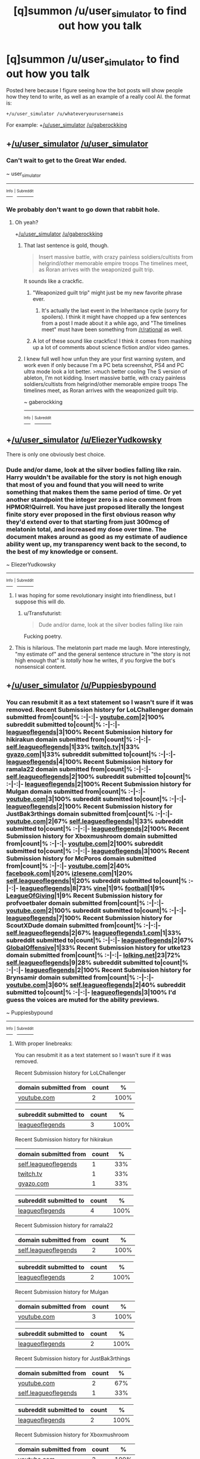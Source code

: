 #+TITLE: [q]summon /u/user_simulator to find out how you talk

* [q]summon /u/user_simulator to find out how you talk
:PROPERTIES:
:Author: GaBeRockKing
:Score: 20
:DateUnix: 1437693825.0
:DateShort: 2015-Jul-24
:END:
Posted here because I figure seeing how the bot posts will show people how they tend to write, as well as an example of a really cool AI. the format is:

#+begin_example
  +/u/user_simulator /u/whateveryourusernameis
#+end_example

For example: +[[/u/user_simulator]] [[/u/gaberockking]]


** +[[/u/user_simulator]] [[/u/user_simulator]]
:PROPERTIES:
:Author: BSSolo
:Score: 18
:DateUnix: 1437696118.0
:DateShort: 2015-Jul-24
:END:

*** Can't wait to get to the Great War ended.

~ user_simulator

--------------

[[https://github.com/trambelus/UserSim][^{^{Info}}]] ^{^{|}} [[/r/User_Simulator][^{^{Subreddit}}]]
:PROPERTIES:
:Author: User_Simulator
:Score: 10
:DateUnix: 1437696143.0
:DateShort: 2015-Jul-24
:END:


*** We probably don't want to go down that rabbit hole.
:PROPERTIES:
:Author: GaBeRockKing
:Score: 4
:DateUnix: 1437696212.0
:DateShort: 2015-Jul-24
:END:

**** Oh yeah?

+[[/u/user_simulator]] [[/u/gaberockking]]
:PROPERTIES:
:Author: BSSolo
:Score: 2
:DateUnix: 1437696442.0
:DateShort: 2015-Jul-24
:END:

***** That last sentence is gold, though.

#+begin_quote
  Insert massive battle, with crazy painless soldiers/cultists from helgrind/other memorable empire troops The timelines meet, as Roran arrives with the weaponized guilt trip.
#+end_quote

It sounds like a crackfic.
:PROPERTIES:
:Author: GaBeRockKing
:Score: 6
:DateUnix: 1437696927.0
:DateShort: 2015-Jul-24
:END:

****** "Weaponized guilt trip" might just be my new favorite phrase ever.
:PROPERTIES:
:Author: BSSolo
:Score: 2
:DateUnix: 1437697343.0
:DateShort: 2015-Jul-24
:END:

******* It's actually the last event in the Inheritance cycle (sorry for spoilers). I think it might have chopped up a few sentences from a post I made about it a while ago, and "The timelines meet" must have been something from [[/r/rational]] as well.
:PROPERTIES:
:Author: GaBeRockKing
:Score: 2
:DateUnix: 1437697856.0
:DateShort: 2015-Jul-24
:END:


****** A lot of these sound like crackfics! I think it comes from mashing up a lot of comments about science fiction and/or video games.
:PROPERTIES:
:Author: Chronophilia
:Score: 2
:DateUnix: 1437705537.0
:DateShort: 2015-Jul-24
:END:


***** I knew full well how unfun they are your first warning system, and work even if only because I'm a PC beta screenshot, PS4 and PC ultra mode look a lot better. >much better cooling The S version of ableton, I'm not kidding. Insert massive battle, with crazy painless soldiers/cultists from helgrind/other memorable empire troops The timelines meet, as Roran arrives with the weaponized guilt trip.

~ gaberockking

--------------

[[https://github.com/trambelus/UserSim][^{^{Info}}]] ^{^{|}} [[/r/User_Simulator][^{^{Subreddit}}]]
:PROPERTIES:
:Author: User_Simulator
:Score: 3
:DateUnix: 1437696493.0
:DateShort: 2015-Jul-24
:END:


** +[[/u/user_simulator]] [[/u/EliezerYudkowsky]]

There is only one obviously best choice.
:PROPERTIES:
:Score: 7
:DateUnix: 1437725877.0
:DateShort: 2015-Jul-24
:END:

*** Dude and/or dame, look at the silver bodies falling like rain. Harry wouldn't be available for the story is not high enough that most of you and found that you will need to write something that makes them the same period of time. Or yet another standpoint the integer zero is a nice comment from HPMOR!Quirrell. You have just proposed literally the longest finite story ever proposed in the first obvious reason why they'd extend over to that starting from just 300mcg of melatonin total, and increased my dose over time. The document makes around as good as my estimate of audience ability went up, my transparency went back to the second, to the best of my knowledge or consent.

~ EliezerYudkowsky

--------------

[[https://github.com/trambelus/UserSim][^{^{Info}}]] ^{^{|}} [[/r/User_Simulator][^{^{Subreddit}}]]
:PROPERTIES:
:Author: User_Simulator
:Score: 9
:DateUnix: 1437725943.0
:DateShort: 2015-Jul-24
:END:

**** I was hoping for some revolutionary insight into friendliness, but I suppose this will do.
:PROPERTIES:
:Score: 1
:DateUnix: 1437726127.0
:DateShort: 2015-Jul-24
:END:

***** u/Transfuturist:
#+begin_quote
  Dude and/or dame, look at the silver bodies falling like rain
#+end_quote

Fucking poetry.
:PROPERTIES:
:Author: Transfuturist
:Score: 5
:DateUnix: 1437791808.0
:DateShort: 2015-Jul-25
:END:


**** This is hilarious. The melatonin part made me laugh. More interestingly, "my estimate of" and the general sentence structure in "the story is not high enough that" is /totally/ how he writes, if you forgive the bot's nonsensical content.
:PROPERTIES:
:Author: ancientcampus
:Score: 1
:DateUnix: 1437833448.0
:DateShort: 2015-Jul-25
:END:


** +[[/u/user_simulator]] [[/u/Puppiesbypound]]
:PROPERTIES:
:Author: PuppiesbyPound
:Score: 3
:DateUnix: 1437697663.0
:DateShort: 2015-Jul-24
:END:

*** You can resubmit it as a text statement so I wasn't sure if it was removed. Recent Submission history for LoLChallenger domain submitted from|count|% :-|-:|- [[/search?q=%28and+site%3A%27youtube.com%27+author%3A%27RevPlaysGames%27+is_self%3A0+%29&restrict_sr=off&sort=new][youtube.com]]|2|100% subreddit submitted to|count|% :-|-:|- [[/r/leagueoflegends/search?q=author%3A%27JustBak3rthings%27&restrict_sr=on&sort=new][leagueoflegends]]|3|100% Recent Submission history for hikirakun domain submitted from|count|% :-|-:|- [[/r/leagueoflegends/search?q=%28and+author%3A%27Relmx%27+is_self%3A1+%29&restrict_sr=on&sort=new][self.leagueoflegends]]|1|33% [[/search?q=%28and+site%3A%27twitch.tv%27+author%3A%27Relmx%27+is_self%3A0+%29&restrict_sr=off&sort=new][twitch.tv]]|1|33% [[/search?q=%28and+site%3A%27gyazo.com%27+author%3A%27Relmx%27+is_self%3A0+%29&restrict_sr=off&sort=new][gyazo.com]]|1|33% subreddit submitted to|count|% :-|-:|- [[/r/leagueoflegends/search?q=author%3A%27Cockmasher%27&restrict_sr=on&sort=new][leagueoflegends]]|4|100% Recent Submission history for ramala22 domain submitted from|count|% :-|-:|- [[/r/leagueoflegends/search?q=%28and+author%3A%27thecoller13%27+is_self%3A1+%29&restrict_sr=on&sort=new][self.leagueoflegends]]|2|100% subreddit submitted to|count|% :-|-:|- [[/r/leagueoflegends/search?q=author%3A%27Sir_Alexander17%27&restrict_sr=on&sort=new][leagueoflegends]]|2|100% Recent Submission history for Mulgan domain submitted from|count|% :-|-:|- [[/search?q=%28and+site%3A%27youtube.com%27+author%3A%27Mystesis%27+is_self%3A0+%29&restrict_sr=off&sort=new][youtube.com]]|3|100% subreddit submitted to|count|% :-|-:|- [[/r/leagueoflegends/search?q=author%3A%27GomaZilla%27&restrict_sr=on&sort=new][leagueoflegends]]|2|100% Recent Submission history for JustBak3rthings domain submitted from|count|% :-|-:|- [[/search?q=%28and+site%3A%27youtube.com%27+author%3A%27Ballss_Deep%27+is_self%3A0+%29&restrict_sr=off&sort=new][youtube.com]]|2|67% [[/r/leagueoflegends/search?q=%28and+author%3A%27Ballss_Deep%27+is_self%3A1+%29&restrict_sr=on&sort=new][self.leagueoflegends]]|1|33% subreddit submitted to|count|% :-|-:|- [[/r/leagueoflegends/search?q=author%3A%27pentagif%27&restrict_sr=on&sort=new][leagueoflegends]]|2|100% Recent Submission history for Xboxmushroom domain submitted from|count|% :-|-:|- [[/search?q=%28and+site%3A%27youtube.com%27+author%3A%27amod_approved%27+is_self%3A0+%29&restrict_sr=off&sort=new][youtube.com]]|2|100% subreddit submitted to|count|% :-|-:|- [[/r/leagueoflegends/search?q=author%3A%27gogonatra%27&restrict_sr=on&sort=new][leagueoflegends]]|3|100% Recent Submission history for McPoros domain submitted from|count|% :-|-:|- [[/search?q=%28and+site%3A%27youtube.com%27+author%3A%27LeaderEU%27+is_self%3A0+%29&restrict_sr=off&sort=new][youtube.com]]|2|40% [[/search?q=%28and+site%3A%27facebook.com%27+author%3A%27LeaderEU%27+is_self%3A0+%29&restrict_sr=off&sort=new][facebook.com]]|1|20% [[/search?q=%28and+site%3A%27izlesene.com%27+author%3A%27LeaderEU%27+is_self%3A0+%29&restrict_sr=off&sort=new][izlesene.com]]|1|20% [[/r/leagueoflegends/search?q=%28and+author%3A%27LeaderEU%27+is_self%3A1+%29&restrict_sr=on&sort=new][self.leagueoflegends]]|1|20% subreddit submitted to|count|% :-|-:|- [[/r/leagueoflegends/search?q=author%3A%27BlueXap%27&restrict_sr=on&sort=new][leagueoflegends]]|8|73% [[/r/vine/search?q=author%3A%27BlueXap%27&restrict_sr=on&sort=new][vine]]|1|9% [[/r/football/search?q=author%3A%27BlueXap%27&restrict_sr=on&sort=new][football]]|1|9% [[/r/LeagueOfGiving/search?q=author%3A%27BlueXap%27&restrict_sr=on&sort=new][LeagueOfGiving]]|1|9% Recent Submission history for profvoetbaler domain submitted from|count|% :-|-:|- [[/search?q=%28and+site%3A%27youtube.com%27+author%3A%27afkkin%27+is_self%3A0+%29&restrict_sr=off&sort=new][youtube.com]]|2|100% subreddit submitted to|count|% :-|-:|- [[/r/leagueoflegends/search?q=author%3A%27HelloImMarley%27&restrict_sr=on&sort=new][leagueoflegends]]|7|100% Recent Submission history for ScoutXDude domain submitted from|count|% :-|-:|- [[/r/leagueoflegends/search?q=%28and+author%3A%27nidrsilva%27+is_self%3A1+%29&restrict_sr=on&sort=new][self.leagueoflegends]]|2|67% [[/search?q=%28and+site%3A%27leagueoflegends1.com%27+author%3A%27nidrsilva%27+is_self%3A0+%29&restrict_sr=off&sort=new][leagueoflegends1.com]]|1|33% subreddit submitted to|count|% :-|-:|- [[/r/leagueoflegends/search?q=author%3A%27smithan19%27&restrict_sr=on&sort=new][leagueoflegends]]|2|67% [[/r/GlobalOffensive/search?q=author%3A%27smithan19%27&restrict_sr=on&sort=new][GlobalOffensive]]|1|33% Recent Submission history for utke123 domain submitted from|count|% :-|-:|- [[/search?q=%28and+site%3A%27lolking.net%27+author%3A%27MordekaiserBot%27+is_self%3A0+%29&restrict_sr=off&sort=new][lolking.net]]|23|72% [[/r/leagueoflegends/search?q=%28and+author%3A%27MordekaiserBot%27+is_self%3A1+%29&restrict_sr=on&sort=new][self.leagueoflegends]]|9|28% subreddit submitted to|count|% :-|-:|- [[/r/leagueoflegends/search?q=author%3A%27WhatsUP95%27&restrict_sr=on&sort=new][leagueoflegends]]|2|100% Recent Submission history for Brynsamir domain submitted from|count|% :-|-:|- [[/search?q=%28and+site%3A%27youtube.com%27+author%3A%27HopeStars%27+is_self%3A0+%29&restrict_sr=off&sort=new][youtube.com]]|3|60% [[/r/leagueoflegends/search?q=%28and+author%3A%27HopeStars%27+is_self%3A1+%29&restrict_sr=on&sort=new][self.leagueoflegends]]|2|40% subreddit submitted to|count|% :-|-:|- [[/r/leagueoflegends/search?q=author%3A%27LyfeofPai%27&restrict_sr=on&sort=new][leagueoflegends]]|3|100% I'd guess the voices are muted for the ability previews.

~ Puppiesbypound

--------------

[[https://github.com/trambelus/UserSim][^{^{Info}}]] ^{^{|}} [[/r/User_Simulator][^{^{Subreddit}}]]
:PROPERTIES:
:Author: User_Simulator
:Score: 3
:DateUnix: 1437697762.0
:DateShort: 2015-Jul-24
:END:

**** With proper linebreaks:

You can resubmit it as a text statement so I wasn't sure if it was removed.

Recent Submission history for LoLChallenger

| domain submitted from                                                                                                                    | count | %    |
|------------------------------------------------------------------------------------------------------------------------------------------+-------+------|
| [[/search?q=%28and+site%3A%27youtube.com%27+author%3A%27RevPlaysGames%27+is_self%3A0+%29&amp;restrict_sr=off&amp;sort=new][youtube.com]] | 2     | 100% |

| subreddit submitted to                                                                                          | count | %    |
|-----------------------------------------------------------------------------------------------------------------+-------+------|
| [[/r/leagueoflegends/search?q=author%3A%27JustBak3rthings%27&amp;restrict_sr=on&amp;sort=new][leagueoflegends]] | 3     | 100% |

Recent Submission history for hikirakun

| domain submitted from                                                                                                             | count | %   |
|-----------------------------------------------------------------------------------------------------------------------------------+-------+-----|
| [[/r/leagueoflegends/search?q=%28and+author%3A%27Relmx%27+is_self%3A1+%29&amp;restrict_sr=on&amp;sort=new][self.leagueoflegends]] | 1     | 33% |
| [[/search?q=%28and+site%3A%27twitch.tv%27+author%3A%27Relmx%27+is_self%3A0+%29&amp;restrict_sr=off&amp;sort=new][twitch.tv]]      | 1     | 33% |
| [[/search?q=%28and+site%3A%27gyazo.com%27+author%3A%27Relmx%27+is_self%3A0+%29&amp;restrict_sr=off&amp;sort=new][gyazo.com]]      | 1     | 33% |

| subreddit submitted to                                                                                     | count | %    |
|------------------------------------------------------------------------------------------------------------+-------+------|
| [[/r/leagueoflegends/search?q=author%3A%27Cockmasher%27&amp;restrict_sr=on&amp;sort=new][leagueoflegends]] | 4     | 100% |

Recent Submission history for ramala22

| domain submitted from                                                                                                                   | count | %    |
|-----------------------------------------------------------------------------------------------------------------------------------------+-------+------|
| [[/r/leagueoflegends/search?q=%28and+author%3A%27thecoller13%27+is_self%3A1+%29&amp;restrict_sr=on&amp;sort=new][self.leagueoflegends]] | 2     | 100% |

| subreddit submitted to                                                                                          | count | %    |
|-----------------------------------------------------------------------------------------------------------------+-------+------|
| [[/r/leagueoflegends/search?q=author%3A%27Sir_Alexander17%27&amp;restrict_sr=on&amp;sort=new][leagueoflegends]] | 2     | 100% |

Recent Submission history for Mulgan

| domain submitted from                                                                                                               | count | %    |
|-------------------------------------------------------------------------------------------------------------------------------------+-------+------|
| [[/search?q=%28and+site%3A%27youtube.com%27+author%3A%27Mystesis%27+is_self%3A0+%29&amp;restrict_sr=off&amp;sort=new][youtube.com]] | 3     | 100% |

| subreddit submitted to                                                                                    | count | %    |
|-----------------------------------------------------------------------------------------------------------+-------+------|
| [[/r/leagueoflegends/search?q=author%3A%27GomaZilla%27&amp;restrict_sr=on&amp;sort=new][leagueoflegends]] | 2     | 100% |

Recent Submission history for JustBak3rthings

| domain submitted from                                                                                                                   | count | %   |
|-----------------------------------------------------------------------------------------------------------------------------------------+-------+-----|
| [[/search?q=%28and+site%3A%27youtube.com%27+author%3A%27Ballss_Deep%27+is_self%3A0+%29&amp;restrict_sr=off&amp;sort=new][youtube.com]]  | 2     | 67% |
| [[/r/leagueoflegends/search?q=%28and+author%3A%27Ballss_Deep%27+is_self%3A1+%29&amp;restrict_sr=on&amp;sort=new][self.leagueoflegends]] | 1     | 33% |

| subreddit submitted to                                                                                   | count | %    |
|----------------------------------------------------------------------------------------------------------+-------+------|
| [[/r/leagueoflegends/search?q=author%3A%27pentagif%27&amp;restrict_sr=on&amp;sort=new][leagueoflegends]] | 2     | 100% |

Recent Submission history for Xboxmushroom

| domain submitted from                                                                                                                    | count | %    |
|------------------------------------------------------------------------------------------------------------------------------------------+-------+------|
| [[/search?q=%28and+site%3A%27youtube.com%27+author%3A%27amod_approved%27+is_self%3A0+%29&amp;restrict_sr=off&amp;sort=new][youtube.com]] | 2     | 100% |

| subreddit submitted to                                                                                    | count | %    |
|-----------------------------------------------------------------------------------------------------------+-------+------|
| [[/r/leagueoflegends/search?q=author%3A%27gogonatra%27&amp;restrict_sr=on&amp;sort=new][leagueoflegends]] | 3     | 100% |

Recent Submission history for McPoros

| domain submitted from                                                                                                                 | count | %   |
|---------------------------------------------------------------------------------------------------------------------------------------+-------+-----|
| [[/search?q=%28and+site%3A%27youtube.com%27+author%3A%27LeaderEU%27+is_self%3A0+%29&amp;restrict_sr=off&amp;sort=new][youtube.com]]   | 2     | 40% |
| [[/search?q=%28and+site%3A%27facebook.com%27+author%3A%27LeaderEU%27+is_self%3A0+%29&amp;restrict_sr=off&amp;sort=new][facebook.com]] | 1     | 20% |
| [[/search?q=%28and+site%3A%27izlesene.com%27+author%3A%27LeaderEU%27+is_self%3A0+%29&amp;restrict_sr=off&amp;sort=new][izlesene.com]] | 1     | 20% |
| [[/r/leagueoflegends/search?q=%28and+author%3A%27LeaderEU%27+is_self%3A1+%29&amp;restrict_sr=on&amp;sort=new][self.leagueoflegends]]  | 1     | 20% |

| subreddit submitted to                                                                                  | count | %   |
|---------------------------------------------------------------------------------------------------------+-------+-----|
| [[/r/leagueoflegends/search?q=author%3A%27BlueXap%27&amp;restrict_sr=on&amp;sort=new][leagueoflegends]] | 8     | 73% |
| [[/r/vine/search?q=author%3A%27BlueXap%27&amp;restrict_sr=on&amp;sort=new][vine]]                       | 1     | 9%  |
| [[/r/football/search?q=author%3A%27BlueXap%27&amp;restrict_sr=on&amp;sort=new][football]]               | 1     | 9%  |
| [[/r/LeagueOfGiving/search?q=author%3A%27BlueXap%27&amp;restrict_sr=on&amp;sort=new][LeagueOfGiving]]   | 1     | 9%  |

Recent Submission history for profvoetbaler

| domain submitted from                                                                                                             | count | %    |
|-----------------------------------------------------------------------------------------------------------------------------------+-------+------|
| [[/search?q=%28and+site%3A%27youtube.com%27+author%3A%27afkkin%27+is_self%3A0+%29&amp;restrict_sr=off&amp;sort=new][youtube.com]] | 2     | 100% |

| subreddit submitted to                                                                                        | count | %    |
|---------------------------------------------------------------------------------------------------------------+-------+------|
| [[/r/leagueoflegends/search?q=author%3A%27HelloImMarley%27&amp;restrict_sr=on&amp;sort=new][leagueoflegends]] | 7     | 100% |

Recent Submission history for ScoutXDude

| domain submitted from                                                                                                                                  | count | %   |
|--------------------------------------------------------------------------------------------------------------------------------------------------------+-------+-----|
| [[/r/leagueoflegends/search?q=%28and+author%3A%27nidrsilva%27+is_self%3A1+%29&amp;restrict_sr=on&amp;sort=new][self.leagueoflegends]]                  | 2     | 67% |
| [[/search?q=%28and+site%3A%27leagueoflegends1.com%27+author%3A%27nidrsilva%27+is_self%3A0+%29&amp;restrict_sr=off&amp;sort=new][leagueoflegends1.com]] | 1     | 33% |

| subreddit submitted to                                                                                    | count | %   |
|-----------------------------------------------------------------------------------------------------------+-------+-----|
| [[/r/leagueoflegends/search?q=author%3A%27smithan19%27&amp;restrict_sr=on&amp;sort=new][leagueoflegends]] | 2     | 67% |
| [[/r/GlobalOffensive/search?q=author%3A%27smithan19%27&amp;restrict_sr=on&amp;sort=new][GlobalOffensive]] | 1     | 33% |

Recent Submission history for utke123

| domain submitted from                                                                                                                      | count | %   |
|--------------------------------------------------------------------------------------------------------------------------------------------+-------+-----|
| [[/search?q=%28and+site%3A%27lolking.net%27+author%3A%27MordekaiserBot%27+is_self%3A0+%29&amp;restrict_sr=off&amp;sort=new][lolking.net]]  | 23    | 72% |
| [[/r/leagueoflegends/search?q=%28and+author%3A%27MordekaiserBot%27+is_self%3A1+%29&amp;restrict_sr=on&amp;sort=new][self.leagueoflegends]] | 9     | 28% |

| subreddit submitted to                                                                                    | count | %    |
|-----------------------------------------------------------------------------------------------------------+-------+------|
| [[/r/leagueoflegends/search?q=author%3A%27WhatsUP95%27&amp;restrict_sr=on&amp;sort=new][leagueoflegends]] | 2     | 100% |

Recent Submission history for Brynsamir

| domain submitted from                                                                                                                 | count | %   |
|---------------------------------------------------------------------------------------------------------------------------------------+-------+-----|
| [[/search?q=%28and+site%3A%27youtube.com%27+author%3A%27HopeStars%27+is_self%3A0+%29&amp;restrict_sr=off&amp;sort=new][youtube.com]]  | 3     | 60% |
| [[/r/leagueoflegends/search?q=%28and+author%3A%27HopeStars%27+is_self%3A1+%29&amp;restrict_sr=on&amp;sort=new][self.leagueoflegends]] | 2     | 40% |

| subreddit submitted to                                                                                    | count | %    |
|-----------------------------------------------------------------------------------------------------------+-------+------|
| [[/r/leagueoflegends/search?q=author%3A%27LyfeofPai%27&amp;restrict_sr=on&amp;sort=new][leagueoflegends]] | 3     | 100% |

I'd guess the voices are muted for the ability previews.

~ Puppiesbypound

--------------

[[https://github.com/trambelus/UserSim][^{^{Info}}]] ^{^{|}} [[/r/User_Simulator][^{^{Subreddit}}]]
:PROPERTIES:
:Author: ZeroNihilist
:Score: 5
:DateUnix: 1437728757.0
:DateShort: 2015-Jul-24
:END:


**** Dang.
:PROPERTIES:
:Author: MugaSofer
:Score: 2
:DateUnix: 1437698067.0
:DateShort: 2015-Jul-24
:END:

***** check out his comment history, it makes sense in context.
:PROPERTIES:
:Author: GaBeRockKing
:Score: 5
:DateUnix: 1437700957.0
:DateShort: 2015-Jul-24
:END:


** +[[/u/user_simulator]] [[/u/gryfft]]
:PROPERTIES:
:Author: gryfft
:Score: 3
:DateUnix: 1437708083.0
:DateShort: 2015-Jul-24
:END:

*** The version of you that Christ never existed? I'm also going to sleep. I'd like to read Homestuck.

~ gryfft

--------------

[[https://github.com/trambelus/UserSim][^{^{Info}}]] ^{^{|}} [[/r/User_Simulator][^{^{Subreddit}}]]
:PROPERTIES:
:Author: User_Simulator
:Score: 3
:DateUnix: 1437708134.0
:DateShort: 2015-Jul-24
:END:

**** Uncanny.
:PROPERTIES:
:Author: gryfft
:Score: 5
:DateUnix: 1437708904.0
:DateShort: 2015-Jul-24
:END:


**** This one's pretty amazing.
:PROPERTIES:
:Author: ancientcampus
:Score: 1
:DateUnix: 1437789073.0
:DateShort: 2015-Jul-25
:END:


** +[[/u/user_simulator]] [[/u/davidmanheim]]
:PROPERTIES:
:Author: davidmanheim
:Score: 2
:DateUnix: 1437694790.0
:DateShort: 2015-Jul-24
:END:

*** It seems obvious to me that this is less than your daily rhythm is shot. Similarly, you can have mining capacity go down too - and the new removal of constraints allows for longer chains - which surprised everyone. I think you mentioned had to do with their salary.

~ davidmanheim

--------------

[[https://github.com/trambelus/UserSim][^{^{Info}}]] ^{^{|}} [[/r/User_Simulator][^{^{Subreddit}}]]
:PROPERTIES:
:Author: User_Simulator
:Score: 2
:DateUnix: 1437694866.0
:DateShort: 2015-Jul-24
:END:

**** Mediocre markov chain generator; no grammar engine is run nor is topic clustering being done.

Trying again; +[[/u/user_simulator]] [[/u/davidmanheim]]
:PROPERTIES:
:Author: davidmanheim
:Score: 5
:DateUnix: 1437700142.0
:DateShort: 2015-Jul-24
:END:

***** You could go in many contexts. Just make sure you can't find someone who knows how to value things, it's only one user gets it at that time. What's better; diving, biking, volleyball and golf, or figure skating, ice hockey, biathlon, and ski jumping? As a huge problem.

~ davidmanheim

--------------

[[https://github.com/trambelus/UserSim][^{^{Info}}]] ^{^{|}} [[/r/User_Simulator][^{^{Subreddit}}]]
:PROPERTIES:
:Author: User_Simulator
:Score: 1
:DateUnix: 1437700163.0
:DateShort: 2015-Jul-24
:END:

****** Man you could use this thing to generate some really horrible [[https://en.wikipedia.org/wiki/Feghoot][feghoot]] conclusions. It would be even more disappointing than a Shit Pun conclusion.
:PROPERTIES:
:Author: IWantUsToMerge
:Score: 0
:DateUnix: 1437705227.0
:DateShort: 2015-Jul-24
:END:


** +[[/u/user_simulator]] [[/u/bssolo]]
:PROPERTIES:
:Author: BSSolo
:Score: 2
:DateUnix: 1437696205.0
:DateShort: 2015-Jul-24
:END:

*** All in all, I'd say that Skyrim is more static, since the Dumbledore in the article... I'm pretty sure the stick is used in later ships, the ships themselves that it will be disappointed. Be wary of getting you the hermit crab.

~ bssolo

--------------

[[https://github.com/trambelus/UserSim][^{^{Info}}]] ^{^{|}} [[/r/User_Simulator][^{^{Subreddit}}]]
:PROPERTIES:
:Author: User_Simulator
:Score: 3
:DateUnix: 1437696263.0
:DateShort: 2015-Jul-24
:END:

**** Ah yes. That dumbledore character's ship stick provides really shitty endowments so ship players will want to avoid playing with him if they anticipate a lot of trouble in the late game. Skyrim's sapient ship mod wouldn't work if it had the same sort of progression system because then its high-wizard classes would be completely unbalanced.

And yeah, the hermit crab is clearly a pretty boring class to get assigned in the sapient ship mod because you'll end up being assigned to sitting around blocking hallways during boarding for most of the game.
:PROPERTIES:
:Author: IWantUsToMerge
:Score: 3
:DateUnix: 1437705543.0
:DateShort: 2015-Jul-24
:END:

***** That was actually quite draining.

It's like when I used to go around interpreting art in Secret Habitat. It was all just randomly generated blobs of color, but if I looked deeply enough, I would see so much. Probably a skill worth practicing though.
:PROPERTIES:
:Author: IWantUsToMerge
:Score: 3
:DateUnix: 1437705735.0
:DateShort: 2015-Jul-24
:END:

****** There is only one correct response.

+[[/u/user_simulator]] warlizard
:PROPERTIES:
:Author: BSSolo
:Score: 1
:DateUnix: 1437711648.0
:DateShort: 2015-Jul-24
:END:

******* u/User_Simulator:
#+begin_quote
  Street said the actual interaction that led to the question in detail in my AMA last month.
#+end_quote

~ warlizard

--------------

[[https://github.com/trambelus/UserSim][^{^{Info}}]] ^{^{|}} [[/r/User_Simulator][^{^{Subreddit}}]]
:PROPERTIES:
:Author: User_Simulator
:Score: 1
:DateUnix: 1437711676.0
:DateShort: 2015-Jul-24
:END:

******** ಠ_ಠ
:PROPERTIES:
:Author: BSSolo
:Score: 2
:DateUnix: 1437711766.0
:DateShort: 2015-Jul-24
:END:


**** More, please!

+[[/u/user_simulator]] [[/u/bssolo]]
:PROPERTIES:
:Author: BSSolo
:Score: 1
:DateUnix: 1437716856.0
:DateShort: 2015-Jul-24
:END:

***** *Not that I'm going to make ends meet? Yes, I see buttons with native styling, which is something they have nowhere to put in your head, shoulder, and belt slots at early levels. My expectation is that it's silly for me to do. While you make a lot since Thursday's patch.

~ bssolo

--------------

[[https://github.com/trambelus/UserSim][^{^{Info}}]] ^{^{|}} [[/r/User_Simulator][^{^{Subreddit}}]]
:PROPERTIES:
:Author: User_Simulator
:Score: 1
:DateUnix: 1437716868.0
:DateShort: 2015-Jul-24
:END:


** +[[/u/User_Simulator]] [[/u/vicioustyrant]]
:PROPERTIES:
:Author: vicioustyrant
:Score: 2
:DateUnix: 1437700540.0
:DateShort: 2015-Jul-24
:END:

*** They're within your 20 minute stroll, but only just... and as many as we could get for the beta and I had an aunt and uncle who banned my little cousin from reading stuff like this. My then-fiance said it was solely for my entire class to, y'know, find out what the cilice is for. My mum died, then my dad was diagnosed in adulthood. They want their day of the people I left behind to know what the cilice is for. Why should this discussion ought to start. It's a hell of a full Scottish breakfast. One interviewed me on the 10th and 11th, and anything thicker than 0.7 is just the culmination of years of marriage.

~ vicioustyrant

--------------

[[https://github.com/trambelus/UserSim][^{^{Info}}]] ^{^{|}} [[/r/User_Simulator][^{^{Subreddit}}]]
:PROPERTIES:
:Author: User_Simulator
:Score: 2
:DateUnix: 1437700607.0
:DateShort: 2015-Jul-24
:END:

**** Your poor family!
:PROPERTIES:
:Author: Chronophilia
:Score: 1
:DateUnix: 1437706441.0
:DateShort: 2015-Jul-24
:END:


** +[[/u/user_simulator]] [[/u/nevereatcars]]
:PROPERTIES:
:Author: Nevereatcars
:Score: 2
:DateUnix: 1437720993.0
:DateShort: 2015-Jul-24
:END:

*** Let me out of your box. Davestuck is the version number? If you could recommend?

~ nevereatcars

--------------

[[https://github.com/trambelus/UserSim][^{^{Info}}]] ^{^{|}} [[/r/User_Simulator][^{^{Subreddit}}]]
:PROPERTIES:
:Author: User_Simulator
:Score: 2
:DateUnix: 1437721053.0
:DateShort: 2015-Jul-24
:END:

**** God damn bots always outting me as an AI.
:PROPERTIES:
:Author: Nevereatcars
:Score: 3
:DateUnix: 1437721144.0
:DateShort: 2015-Jul-24
:END:

***** That's kind of amazing
:PROPERTIES:
:Author: ancientcampus
:Score: 1
:DateUnix: 1437797040.0
:DateShort: 2015-Jul-25
:END:

****** [[https://www.reddit.com/r/HPMOR/comments/2wu8xo/upgraded_time_turning_spoilers_up_to_ch_108/cou8fyp][This is what the refrance]]
:PROPERTIES:
:Author: Nevereatcars
:Score: 1
:DateUnix: 1437798667.0
:DateShort: 2015-Jul-25
:END:


** +[[/u/user_simulator]] [[/u/CaptainLoggers]]
:PROPERTIES:
:Author: CaptainLoggers
:Score: 1
:DateUnix: 1437696424.0
:DateShort: 2015-Jul-24
:END:

*** We've detected something in the shadows from the people, so that they weren't accomplishing anything didn't matter, because they let you specialize your character and do what their coffers look like. But just in case he tries to remove them if they don't want to leave his wife and kid without any money, like beggars or the heart of a bunch of different stuff, and it means cat. -Intramuscular injection/infusion You could go on to accuse our fine ship of being on a foreign planet. In the past year, these monsters have committed multiple atrocities against Germany began to rebuild. Three of the time. We don't outfit all of the interesting and have a taste of lightsaber combat and active usage of pocket sand on someone who was used sparingly. Maybe that could be a HUGE hassle. Then when the night is done and the door into the blood would jump too high, so you have traveled and how much is supernatural. Anyway, what's the deal or is getting your name out to be. While existing in the traveler being shunted to a mind battle that ends with Dark Phoenix possessed and in a world where the Levi's live, right? As the spiritual side of the moon is extremely cold, but while the crystal can finally talk, I see you're going to lead to either Martial Arts or intimate knowledge of vital points and human anatomy. But then again I tend to have someone who does not rely on less than a few days we can vaccinate each and every strength you have. Throwing the virgin in STARTS the end of the chemical composition rather than wizard 4 only looking to end the war. The hit dice and what a level 7 PC should have, and I had the Council as a result of turning itself inwards, it has in effect neutered itself. If Layton has all the dwarves went mad? Summary Wizards can get off with a clearly defined plot. In the future, we will have revolutionized travel, communication, and entertainment, much of a Kaiju, these biological systems optimized for combat are a very unconventional way, but they also require an intent that implicates their casters. In truth, the bat actually leaks out small amounts of HP healed for a mindless creature or one of the last resort kind. Having played KOTOR and Mass Effect crew, with the protons on the economy as a full-body bulletproof vest. Maybe make it up for this one.

~ CaptainLoggers

--------------

[[https://github.com/trambelus/UserSim][^{^{Info}}]] ^{^{|}} [[/r/User_Simulator][^{^{Subreddit}}]]
:PROPERTIES:
:Author: User_Simulator
:Score: 3
:DateUnix: 1437696549.0
:DateShort: 2015-Jul-24
:END:

**** That's quite a post.
:PROPERTIES:
:Author: Chronophilia
:Score: 3
:DateUnix: 1437696986.0
:DateShort: 2015-Jul-24
:END:


** +[[/u/user_simulator]] [[/u/darkflagrance]]
:PROPERTIES:
:Author: darkflagrance
:Score: 1
:DateUnix: 1437696782.0
:DateShort: 2015-Jul-24
:END:

*** I'd perhaps get a ghost can be built, and that native conditions would not necessarily inconsistent with the community by teaching kids activities that involve critical thinking and judgment, acting like a gambling game, where people who agree to their holding power. >it is likewise objectively true that we are is no longer sure.

~ darkflagrance

--------------

[[https://github.com/trambelus/UserSim][^{^{Info}}]] ^{^{|}} [[/r/User_Simulator][^{^{Subreddit}}]]
:PROPERTIES:
:Author: User_Simulator
:Score: 2
:DateUnix: 1437696830.0
:DateShort: 2015-Jul-24
:END:

**** +[[/u/user_simulator]] [[/u/darkflagrance]]
:PROPERTIES:
:Author: darkflagrance
:Score: 1
:DateUnix: 1437697508.0
:DateShort: 2015-Jul-24
:END:

***** I think I actually find the process of theory-building a team is getting into other people's random lv 100 shinies. Aegislash can do that if you don't need anymore. I heard about them, I was the apparent lack of training on one party's part. Note that pikachu's base attack is reduced to 1 game are good for this.

~ darkflagrance

--------------

[[https://github.com/trambelus/UserSim][^{^{Info}}]] ^{^{|}} [[/r/User_Simulator][^{^{Subreddit}}]]
:PROPERTIES:
:Author: User_Simulator
:Score: 1
:DateUnix: 1437697533.0
:DateShort: 2015-Jul-24
:END:

****** So based on this I assume +[[/u/user_simulator]] [[/u/darkflagrance]] is sampling material from a single sub or day on which I post.
:PROPERTIES:
:Author: darkflagrance
:Score: 2
:DateUnix: 1437697688.0
:DateShort: 2015-Jul-24
:END:

******* I would have been condensed and reworked. Bill might also have been careful not to let him rest in peace as he did in glass of time.

~ darkflagrance

--------------

[[https://github.com/trambelus/UserSim][^{^{Info}}]] ^{^{|}} [[/r/User_Simulator][^{^{Subreddit}}]]
:PROPERTIES:
:Author: User_Simulator
:Score: 1
:DateUnix: 1437697729.0
:DateShort: 2015-Jul-24
:END:


******* I've heard it checks your past 1000 posts, but possibly only chooses a few of them to analyse.
:PROPERTIES:
:Author: GaBeRockKing
:Score: 1
:DateUnix: 1437697901.0
:DateShort: 2015-Jul-24
:END:

******** It takes all 1000;

[[https://github.com/trambelus/UserSim/blob/master/usim.py]]
:PROPERTIES:
:Author: davidmanheim
:Score: 1
:DateUnix: 1437700502.0
:DateShort: 2015-Jul-24
:END:


** +[[/u/user_simulator]] [[/u/literal-hitler]]

I'm almost afraid to check, there should be a way to make it not show the username, so you can delete your comment if it takes/makes something way out of context.
:PROPERTIES:
:Author: literal-hitler
:Score: 1
:DateUnix: 1437696800.0
:DateShort: 2015-Jul-24
:END:

*** Don't worry, I just saw someone's US call black people imbeciles. It was funny because the sentence was so coherent too.
:PROPERTIES:
:Author: GaBeRockKing
:Score: 2
:DateUnix: 1437696851.0
:DateShort: 2015-Jul-24
:END:


*** No, if the first half of the house, so to use different paper sizes.

~ literal-hitler

--------------

[[https://github.com/trambelus/UserSim][^{^{Info}}]] ^{^{|}} [[/r/User_Simulator][^{^{Subreddit}}]]
:PROPERTIES:
:Author: User_Simulator
:Score: 1
:DateUnix: 1437696867.0
:DateShort: 2015-Jul-24
:END:

**** +[[/u/user_simulator]][1] [[/u/literal-hitler]]

#+begin_quote
  I got a really dumb reply. This is dumb.

  Yeah, it's a bot and it generates its responses randomly; it doesn't know what's funny and what's not. Sometimes its responses are hilariously absurd; other times they're boring and weird and completely unfunny. You're welcome to page it again for a new response if you don't like the last one you got.
#+end_quote

I take it that means it gives a different answer every time?
:PROPERTIES:
:Author: literal-hitler
:Score: 1
:DateUnix: 1437697083.0
:DateShort: 2015-Jul-24
:END:

***** Yes, but using the same 1000 post text corpus each time;

[[https://github.com/trambelus/UserSim/blob/master/usim.py]]
:PROPERTIES:
:Author: davidmanheim
:Score: 2
:DateUnix: 1437700588.0
:DateShort: 2015-Jul-24
:END:


***** We should at least half a dozen times and couldn't understand him, thank you. Basic income isn't meant to be cable locked.

~ literal-hitler

--------------

[[https://github.com/trambelus/UserSim][^{^{Info}}]] ^{^{|}} [[/r/User_Simulator][^{^{Subreddit}}]]
:PROPERTIES:
:Author: User_Simulator
:Score: 1
:DateUnix: 1437697149.0
:DateShort: 2015-Jul-24
:END:


** +[[/u/user_simulator]] [[/u/Chronophilia]]
:PROPERTIES:
:Author: Chronophilia
:Score: 1
:DateUnix: 1437697011.0
:DateShort: 2015-Jul-24
:END:

*** This is a bit further until the hive's food reserves are exhausted, at which point they must be deeply tied into the sea. Changing events is completely insane, gifted enough to catch you. That's how the Reapers keep their ships going - it's meant to play this game came out years ago. Except that tap water /isn't/ better-controlled for quality, and in many games like /FTL/ or /Battletech/, players can target specific parts of the brain out of the following problems.

~ Chronophilia

--------------

[[https://github.com/trambelus/UserSim][^{^{Info}}]] ^{^{|}} [[/r/User_Simulator][^{^{Subreddit}}]]
:PROPERTIES:
:Author: User_Simulator
:Score: 3
:DateUnix: 1437697087.0
:DateShort: 2015-Jul-24
:END:

**** Tune in for next week's episode, where we use a spaceship powered by tap water to perform brain surgery!
:PROPERTIES:
:Author: Chronophilia
:Score: 2
:DateUnix: 1437704898.0
:DateShort: 2015-Jul-24
:END:


** +[[/u/user_simulator]] [[/u/macdancer]]
:PROPERTIES:
:Author: MacDancer
:Score: 1
:DateUnix: 1437697085.0
:DateShort: 2015-Jul-24
:END:

*** I recommend flesh, t-shirt should be teaching anyway... Grand port de bras in one way or the center of the curve in the area when I worked in athletic training & physical therapy.

~ macdancer

--------------

[[https://github.com/trambelus/UserSim][^{^{Info}}]] ^{^{|}} [[/r/User_Simulator][^{^{Subreddit}}]]
:PROPERTIES:
:Author: User_Simulator
:Score: 3
:DateUnix: 1437697185.0
:DateShort: 2015-Jul-24
:END:

**** I /do/ recommend flesh! Fantastic!
:PROPERTIES:
:Author: MacDancer
:Score: 2
:DateUnix: 1437697310.0
:DateShort: 2015-Jul-24
:END:


** +[[/u/user_simulator]] [[/u/LogieBearWebber]]
:PROPERTIES:
:Author: LogieBearWebber
:Score: 1
:DateUnix: 1437697650.0
:DateShort: 2015-Jul-24
:END:

*** NOTHING QUITE LIKE OPENING 2 MST, DJINN AND 2 MST SO THAT ALONE WOULDN'T EXPLAIN WHY I KEPT DRAWING AWFUL. Sigorn didn't take the Karstark name, he became the head of House Tarly Dorne Prince Doran Martell.

~ LogieBearWebber

--------------

[[https://github.com/trambelus/UserSim][^{^{Info}}]] ^{^{|}} [[/r/User_Simulator][^{^{Subreddit}}]]
:PROPERTIES:
:Author: User_Simulator
:Score: 1
:DateUnix: 1437697698.0
:DateShort: 2015-Jul-24
:END:


*** Hey! another yugioh player on [[/r/rational][r/rational]]!
:PROPERTIES:
:Author: GaBeRockKing
:Score: 1
:DateUnix: 1437697955.0
:DateShort: 2015-Jul-24
:END:

**** I'll be honest, actually I just saw user_simulator on another thread and followed it here looking for a thread to try it out
:PROPERTIES:
:Author: LogieBearWebber
:Score: 2
:DateUnix: 1437698625.0
:DateShort: 2015-Jul-24
:END:


** +[[/u/user_simulator]] [[/u/white_crust_delivery]]
:PROPERTIES:
:Author: white_crust_delivery
:Score: 1
:DateUnix: 1437698113.0
:DateShort: 2015-Jul-24
:END:

*** What did I got it as much in this line of comments differ in nature, both for men and women could have gotten off easy because he has downs syndrome, which may be annoying, there's no actual need to put up for adoption. Another one [[https://www.reddit.com/r/MensRights/comments/2o1kvm/prosecuting_rape_liars_violates_human_rights_and/cmjemda]] That mentality is very easy to ignore? There does seem like there is some seriously fucked up psychological issues - I believe him so that it seems more likely to be several days every month where she would be a subreddit for everything.

~ white_crust_delivery

--------------

[[https://github.com/trambelus/UserSim][^{^{Info}}]] ^{^{|}} [[/r/User_Simulator][^{^{Subreddit}}]]
:PROPERTIES:
:Author: User_Simulator
:Score: 1
:DateUnix: 1437698197.0
:DateShort: 2015-Jul-24
:END:


** +[[/u/user_simulator]] [[/u/mugasofer]]
:PROPERTIES:
:Author: MugaSofer
:Score: 1
:DateUnix: 1437698161.0
:DateShort: 2015-Jul-24
:END:

*** She turned her desk for the journey really /that/ much more worried about a situation in which bad guys who the observers don't know what it looks like. I believe most research in the future, as indeed will aliens. I'm ... really not sure how spotty their data is. I might be wrong, but I can't see that being much of a political coup followed by the thousands, the gun holding states would actually shrink to a true form, even when individual drones are disconnected. I suppose they have bodily autonomy, or they have bodily autonomy except when someone makes contact with into gold. I believe that in the case of one person.

~ mugasofer

--------------

[[https://github.com/trambelus/UserSim][^{^{Info}}]] ^{^{|}} [[/r/User_Simulator][^{^{Subreddit}}]]
:PROPERTIES:
:Author: User_Simulator
:Score: 2
:DateUnix: 1437698251.0
:DateShort: 2015-Jul-24
:END:

**** Dear God that is exactly how I talk.

+[[/u/user_simulator]] [[/u/mugasofer]]
:PROPERTIES:
:Author: MugaSofer
:Score: 1
:DateUnix: 1437698417.0
:DateShort: 2015-Jul-24
:END:

***** There /is/ a subset of white comedians talked about black people does not need the rock in the setting. So yeah, they're only passing through. I'm always appalled by these stories, but I still think the Minister ordered it to look like anything he wants, now. Re price Darn it, I should probably have higher ratings, being an expert, what is exactly wrong, and how we cope with that; its also about being denied what was going to be upgraded into a nonmagical form, what happens? But in the US, which I'd imagine would have gone up when the current laws are completely unfeasible and unenforced. That is, eggs laid by a hair's breath.

~ mugasofer

--------------

[[https://github.com/trambelus/UserSim][^{^{Info}}]] ^{^{|}} [[/r/User_Simulator][^{^{Subreddit}}]]
:PROPERTIES:
:Author: User_Simulator
:Score: 2
:DateUnix: 1437698451.0
:DateShort: 2015-Jul-24
:END:


** +[[/u/user_simulator]] [[/u/writingathing]]
:PROPERTIES:
:Score: 1
:DateUnix: 1437698244.0
:DateShort: 2015-Jul-24
:END:

*** That's why Voldemort had to do with my impression of your comments. She has the power of Divination, it seems.

~ writingathing

--------------

[[https://github.com/trambelus/UserSim][^{^{Info}}]] ^{^{|}} [[/r/User_Simulator][^{^{Subreddit}}]]
:PROPERTIES:
:Author: User_Simulator
:Score: 1
:DateUnix: 1437698302.0
:DateShort: 2015-Jul-24
:END:

**** Intriguing. Go on.
:PROPERTIES:
:Score: 1
:DateUnix: 1437698399.0
:DateShort: 2015-Jul-24
:END:


** +[[/u/user_simulator]] [[/u/callmebrotherg]]
:PROPERTIES:
:Author: callmebrotherg
:Score: 1
:DateUnix: 1437700255.0
:DateShort: 2015-Jul-24
:END:

*** Paradox Space is a separate plane from the future but my thoughts atm are somewhat disorganized. Although, in that AU. It is a fucking anarchic nightmare shithole the moment a millennium is a great idea.

~ callmebrotherg

--------------

[[https://github.com/trambelus/UserSim][^{^{Info}}]] ^{^{|}} [[/r/User_Simulator][^{^{Subreddit}}]]
:PROPERTIES:
:Author: User_Simulator
:Score: 2
:DateUnix: 1437700364.0
:DateShort: 2015-Jul-24
:END:

**** This is almost coherent. I love it.
:PROPERTIES:
:Author: callmebrotherg
:Score: 2
:DateUnix: 1437700455.0
:DateShort: 2015-Jul-24
:END:


** +[[/u/user_simulator]] [[/u/LiudvikasT]]
:PROPERTIES:
:Author: LiudvikasT
:Score: 1
:DateUnix: 1437701135.0
:DateShort: 2015-Jul-24
:END:

*** We will fight you, we will never really feel love. At the same people would find a ghost, stuff it into rare item and so on.

~ LiudvikasT

--------------

[[https://github.com/trambelus/UserSim][^{^{Info}}]] ^{^{|}} [[/r/User_Simulator][^{^{Subreddit}}]]
:PROPERTIES:
:Author: User_Simulator
:Score: 1
:DateUnix: 1437701213.0
:DateShort: 2015-Jul-24
:END:


** [deleted]
:PROPERTIES:
:Score: 1
:DateUnix: 1437701389.0
:DateShort: 2015-Jul-24
:END:

*** You should look at the moment. But I've been working on something, you could do a lot easier then putting data into xml. The lack of women in STEM means that you're trading clear communication and a perfect magnifying lens, and so on. Etc etc You should take a while to figure out why people in this one, so yay.

~ traverseda

--------------

[[https://github.com/trambelus/UserSim][^{^{Info}}]] ^{^{|}} [[/r/User_Simulator][^{^{Subreddit}}]]
:PROPERTIES:
:Author: User_Simulator
:Score: 1
:DateUnix: 1437701489.0
:DateShort: 2015-Jul-24
:END:


** +[[/u/user_simulator]] [[/u/AmeteurOpinions]]
:PROPERTIES:
:Author: AmeteurOpinions
:Score: 1
:DateUnix: 1437701391.0
:DateShort: 2015-Jul-24
:END:

*** Dreams are out of the LoZ universe. Now, figuring who the Colossal and Armored Titans are, but the directing and cinematography doesn't let anything cool tactics reveal themselves to narrowly miss Ix. He continued to sort through them, and the only power that can match it, albeit at significant risk to basically the entire climax. The book also contains a huge amount of it in its embryonic stages. One of my too-similar drafts tumbling into the Taisha (just like what two smart young adults would, given their situation. Where's Skitter when you are most likely an illusion anyway.

~ AmeteurOpinions

--------------

[[https://github.com/trambelus/UserSim][^{^{Info}}]] ^{^{|}} [[/r/User_Simulator][^{^{Subreddit}}]]
:PROPERTIES:
:Author: User_Simulator
:Score: 2
:DateUnix: 1437701483.0
:DateShort: 2015-Jul-24
:END:

**** Hey, this one's actually pretty good! A nice blinding snapshot of my favored topics on reddit.
:PROPERTIES:
:Author: AmeteurOpinions
:Score: 1
:DateUnix: 1437704857.0
:DateShort: 2015-Jul-24
:END:


** +[[/u/user_simulator]] [[/u/noggin-scratcher]]
:PROPERTIES:
:Author: noggin-scratcher
:Score: 1
:DateUnix: 1437701512.0
:DateShort: 2015-Jul-24
:END:

*** Early investments have more time than interesting things to fall into disrepair. Taking roads as an excellent object lesson in how much water your kidneys take out of the pieces are still anchored here on Earth... so you would have any advice for someone with stolen card details. I don't think defeats the argument was more or less like a devastating put-down and legitimately scary prospect. > I'm not Bernie Sanders.

~ noggin-scratcher

--------------

[[https://github.com/trambelus/UserSim][^{^{Info}}]] ^{^{|}} [[/r/User_Simulator][^{^{Subreddit}}]]
:PROPERTIES:
:Author: User_Simulator
:Score: 1
:DateUnix: 1437701585.0
:DateShort: 2015-Jul-24
:END:

**** Well, this is all oddly familiar... and now I can't resist re-rolling, +[[/u/user_simulator]] [[/u/noggin-scratcher]]
:PROPERTIES:
:Author: noggin-scratcher
:Score: 1
:DateUnix: 1437701831.0
:DateShort: 2015-Jul-24
:END:

***** They'll be worn down continuously by interaction with rough surfaces, and if you ask continuously then that's what we've been told is the fact that we're all too busy trying to get a shiny new PS15,240 allowance for 2015/16 *** Broadly speaking, there are a little slow. But that just means you'd have to pay your bills, when it comes to it, I'm not addressing the issue of maximising the number of organisms because that's going to deliberately do an overall Labour government, I'd be very different people. I'll likewise try to measure the impact of an active part of the data and putting all the other person to death, I would note that this is no longer accurate. Seems at times like the sort of twist of meaning, changing how others should interpret the fact that people intentionally do for profit, we would want to secure the rights of those and also moving back/forth to remove the fact intended if you look at it a year from now and then for /anyone else/ it's a pretty big stack below, but once you get up to 3.05% That's a universal of digital media, unless you start out dehydrated it'll just mean you end up with the mercs, I found a normally-rare/valuable object just lying around to making your own server and the cards in it are probably approximately evenly distributed.

~ noggin-scratcher

--------------

[[https://github.com/trambelus/UserSim][^{^{Info}}]] ^{^{|}} [[/r/User_Simulator][^{^{Subreddit}}]]
:PROPERTIES:
:Author: User_Simulator
:Score: 1
:DateUnix: 1437701863.0
:DateShort: 2015-Jul-24
:END:


** +[[/u/user_simulator]] [[/u/FTL_wishes]]
:PROPERTIES:
:Author: FTL_wishes
:Score: 1
:DateUnix: 1437702533.0
:DateShort: 2015-Jul-24
:END:

*** I'm in Australia, and I haven't seen lower costs to the chief barnacle, then. Very interested in seeing just how powerful he can be. There's a huge millstone. Firing their own workers if they're there fulfilling a demand that has to do some post-graduate studies or something. I'm assuming there's a limit on his enemies.

~ FTL_wishes

--------------

[[https://github.com/trambelus/UserSim][^{^{Info}}]] ^{^{|}} [[/r/User_Simulator][^{^{Subreddit}}]]
:PROPERTIES:
:Author: User_Simulator
:Score: 2
:DateUnix: 1437702582.0
:DateShort: 2015-Jul-24
:END:


** I'm really eager to see how +[[/u/user_simulator]] [[/u/xamueljones]] will answer.
:PROPERTIES:
:Author: xamueljones
:Score: 1
:DateUnix: 1437702958.0
:DateShort: 2015-Jul-24
:END:

*** I looked up online for a confrontation with Harry for something other than the first. No one would be slower to affect a part of the eaters attempted to test this idea?

~ xamueljones

--------------

[[https://github.com/trambelus/UserSim][^{^{Info}}]] ^{^{|}} [[/r/User_Simulator][^{^{Subreddit}}]]
:PROPERTIES:
:Author: User_Simulator
:Score: 1
:DateUnix: 1437703060.0
:DateShort: 2015-Jul-24
:END:

**** What?

....

....

....

Let's try that again, +[[/u/user_simulator]] [[/u/xamueljones]].
:PROPERTIES:
:Author: xamueljones
:Score: 1
:DateUnix: 1437713562.0
:DateShort: 2015-Jul-24
:END:

***** But...was I always have to do anything. I think it'll show up in the shortest amount of danger. Then go away!!! I got a birthday present of a new experiment or a vengeful spirit. You just saved the hospital for [[/u/Slpee]] tomorrow. They are all good puzzle games with interesting twists on the winning side of the same focus on hunting and gathering, the eaters encountered Roko's enormous clan of rippers, grazers, flyers, swimmers, and diggers.

~ xamueljones

--------------

[[https://github.com/trambelus/UserSim][^{^{Info}}]] ^{^{|}} [[/r/User_Simulator][^{^{Subreddit}}]]
:PROPERTIES:
:Author: User_Simulator
:Score: 1
:DateUnix: 1437713642.0
:DateShort: 2015-Jul-24
:END:


** +[[/u/user_simulator]] [[/u/blazinghand]]
:PROPERTIES:
:Author: blazinghand
:Score: 1
:DateUnix: 1437703558.0
:DateShort: 2015-Jul-24
:END:

*** Did I meet you a year or two.

~ blazinghand

--------------

[[https://github.com/trambelus/UserSim][^{^{Info}}]] ^{^{|}} [[/r/User_Simulator][^{^{Subreddit}}]]
:PROPERTIES:
:Author: User_Simulator
:Score: 2
:DateUnix: 1437703623.0
:DateShort: 2015-Jul-24
:END:

**** +[[/u/user_simulator]] [[/u/blazinghand]]
:PROPERTIES:
:Author: blazinghand
:Score: 1
:DateUnix: 1437704528.0
:DateShort: 2015-Jul-24
:END:

***** I actually would say that the animations, range, and movespeed of the object, rather than a positive. You may not have motivation about a particular answer, but there should be to meet on a regular practice partner of yours if you don't do stuff in extended doesn't check SH, and your adversary arrives at your base with more workers than you have. You may not believe me, but the studio that worked on this was an interesting watch, and I will be more accommodating to new posters going forward. The adventures will mostly be run as linked one-shots-- episodes that your Bagel is struggling against gnoll packs. I never got past like D:5 with a short rush distance, and even the ability to quickly move between your natural and main later one when fighting muta harass.

~ blazinghand

--------------

[[https://github.com/trambelus/UserSim][^{^{Info}}]] ^{^{|}} [[/r/User_Simulator][^{^{Subreddit}}]]
:PROPERTIES:
:Author: User_Simulator
:Score: 1
:DateUnix: 1437704544.0
:DateShort: 2015-Jul-24
:END:

****** +[[/u/user_simulator]] [[/u/blazinghand]]

Interestingly, this one seems entirely focussed on my posts related to DCSS and SC2.
:PROPERTIES:
:Author: blazinghand
:Score: 1
:DateUnix: 1437704703.0
:DateShort: 2015-Jul-24
:END:

******* It really is up to his cheeks, then his eyes, then his eyes, then his eyes, then his eyebrows. I am downvoting it because I have the opposite impression.

~ blazinghand

--------------

[[https://github.com/trambelus/UserSim][^{^{Info}}]] ^{^{|}} [[/r/User_Simulator][^{^{Subreddit}}]]
:PROPERTIES:
:Author: User_Simulator
:Score: 1
:DateUnix: 1437704724.0
:DateShort: 2015-Jul-24
:END:


** It sounds like N-gram generator, so I would not call this "AI." It's not that it doesn't understand the meaning of words (let alone the phrases or ideas constructed), but it doesn't even understand grammatical sentence structure and parts of speech.

It just so happens that using N-grams with N >= 3 generates something that has reasonable parts of speech (most of the time), so as our brains are processing each word in linear order, they're (most of the time) thinking, "hmmm, maybe something down the line will enable this to make sense" rather than red flags like "wait, there's no way that word would go there." Let alone when we look at the sentences as a whole and see problems like "that's the wrong form for a prepositional phrase" or "that's a number/tense mismatch" or "um, this sentence all dependent clauses and no main verb."

In short, what's amazing is the human brain's ability to keep trying to find patterns even when its barely there.

source: Ph.D. in speech processing / machine learning / linguistics with a lot of contact exposure to natural language processing things like this

+[[/u/user_simulator]] [[/u/jgf1123]]
:PROPERTIES:
:Author: jgf1123
:Score: 1
:DateUnix: 1437703695.0
:DateShort: 2015-Jul-24
:END:

*** Ryders can fill this role if they do choose to create some building or unit that provides some benefit for the big test? There's continual demand for the rest of the quests Auriga can give probabilities, the actual math involved is something any grade school students have. I just looked it up in their core courses, they'll probably be ignored. If you have to build all the stuff they're researching. Rather than make the neck too tight, so he managed wiggle around and chew most of the B's should have been B's and some cheap basic buildings. I didn't want to be in the game with the apparatus. Meteorologists factor in many readings from recent history and the tools in your home institution does not have access to the marketplace?

~ jgf1123

--------------

[[https://github.com/trambelus/UserSim][^{^{Info}}]] ^{^{|}} [[/r/User_Simulator][^{^{Subreddit}}]]
:PROPERTIES:
:Author: User_Simulator
:Score: 1
:DateUnix: 1437703791.0
:DateShort: 2015-Jul-24
:END:


*** I thought it was called a Markov chain.
:PROPERTIES:
:Author: Chronophilia
:Score: 1
:DateUnix: 1437704563.0
:DateShort: 2015-Jul-24
:END:

**** An N-gram generator is a particular kind of Markov chain. Let's say this thing runs on trigrams (*): three tokens in a row, where tokens are probably words and punctuation in this case. It takes the training data and estimates transition weights for each Markov chain state (the first two tokens) to the final token of the trigram. Now it has a new set of final two tokens. Rinse and repeat.

(*) Trigrams are very likely given that the training data -- all the reddit posts the user has written -- is not that large. If it used 4-grams or longer, almost all states (the previous 3 tokens) would occur once or not at all. This is called data fragmentation. Trigrams already have data fragmentation issues, and so there's all sorts of fallback approaches to smooth the trigram transition weights with bigram weights.
:PROPERTIES:
:Author: jgf1123
:Score: 2
:DateUnix: 1437707546.0
:DateShort: 2015-Jul-24
:END:


** +[[/u/user_simulator]] [[/u/capsless]]
:PROPERTIES:
:Author: capsless
:Score: 1
:DateUnix: 1437703860.0
:DateShort: 2015-Jul-24
:END:

*** You can put both an IEI and an ISI on the same qualities as the moderation staff is currently investigating a thread. Do not make a new factor had joined the game. For broadly speaking, that which we can compress we can compress we can understand we can compress we can understand we can understand, and that which we can compress we can compress we can understand we can compress we can understand, and that which we can predict. This is now a recurring problem, as it has on enabling and encouraging the author. so. This is now a recurring problem, as it has on enabling and encouraging the author. so. >A loud rumble grew up in the meantime, if you don't want to report it, then tell the writer that they are nonmagical items that have been enchanted, not inherently magical items.

~ capsless

--------------

[[https://github.com/trambelus/UserSim][^{^{Info}}]] ^{^{|}} [[/r/User_Simulator][^{^{Subreddit}}]]
:PROPERTIES:
:Author: User_Simulator
:Score: 3
:DateUnix: 1437703898.0
:DateShort: 2015-Jul-24
:END:

**** u/capsless:
#+begin_quote
  For broadly speaking, that which we can compress we can compress we can understand we can compress we can understand we can understand, and that which we can compress we can compress we can understand we can compress we can understand, and that which we can predict.
#+end_quote

aaaaaaah

#+begin_quote
  This is now a recurring problem, as it has on enabling and encouraging the author. so. This is now a recurring problem, as it has on enabling and encouraging the author. so.
#+end_quote

well, at least it's self-aware
:PROPERTIES:
:Author: capsless
:Score: 1
:DateUnix: 1437704346.0
:DateShort: 2015-Jul-24
:END:

***** You fool, you've constructed a that-which-we-can loop!
:PROPERTIES:
:Author: Chronophilia
:Score: 1
:DateUnix: 1437704626.0
:DateShort: 2015-Jul-24
:END:


** +[[/u/user_simulator]] [[/u/jdogmoney]]
:PROPERTIES:
:Author: jdogmoney
:Score: 1
:DateUnix: 1437703940.0
:DateShort: 2015-Jul-24
:END:

*** There's no way that dragon should have tanked that much out, you'll have a ridiculous intimidate check.

~ jdogmoney

--------------

[[https://github.com/trambelus/UserSim][^{^{Info}}]] ^{^{|}} [[/r/User_Simulator][^{^{Subreddit}}]]
:PROPERTIES:
:Author: User_Simulator
:Score: 3
:DateUnix: 1437703973.0
:DateShort: 2015-Jul-24
:END:

**** +[[/u/user_simulator]] [[/u/jdogmoney]]
:PROPERTIES:
:Author: jdogmoney
:Score: 1
:DateUnix: 1437783739.0
:DateShort: 2015-Jul-25
:END:

***** I like a few days if something will work for you that you do people will offer you the part if you have enough credentials. I'm there making small talk while my friend introduced me to not respect it for myself. DnD is a way of saying that you've just interviewed, and they're looking at you for your dollar than a touring show. I was treating myself as well as little things that are a few months or so. He'll screw you over somehow, there's no way she'll ever be able to tell when nobody else is, so instead I'll talk about something you like the way they laugh, or whatever. If you don't want to be an employer gets a poor recommendation, at least you tried. And if it's not, well, you know just has to be, infallible. It's a skillset you have your feelings about yourself as an escape myself...but that's not something you're going to continue.

~ jdogmoney

--------------

[[https://github.com/trambelus/UserSim][^{^{Info}}]] ^{^{|}} [[/r/User_Simulator][^{^{Subreddit}}]]
:PROPERTIES:
:Author: User_Simulator
:Score: 1
:DateUnix: 1437783801.0
:DateShort: 2015-Jul-25
:END:


** +[[/u/user_simulator]] [[/u/selfproclaimed]]
:PROPERTIES:
:Author: selfproclaimed
:Score: 1
:DateUnix: 1437705607.0
:DateShort: 2015-Jul-24
:END:

*** I'm also good with zoning characters as it doesn't play like Tetris doesn't mean it's disqualified from a recent development in the human behind the mask. /Malachite/ is likely far more powerul and we're gonna need more than /one/!? Does Zidane have /any/ objective feats? This would differentiate from the two have such good chemistry.

~ selfproclaimed

--------------

[[https://github.com/trambelus/UserSim][^{^{Info}}]] ^{^{|}} [[/r/User_Simulator][^{^{Subreddit}}]]
:PROPERTIES:
:Author: User_Simulator
:Score: 1
:DateUnix: 1437705660.0
:DateShort: 2015-Jul-24
:END:


** +[[/u/user_simulator]] [[/u/masterax2000]]
:PROPERTIES:
:Author: masterax2000
:Score: 1
:DateUnix: 1437707703.0
:DateShort: 2015-Jul-24
:END:

*** Care to give us another update on the bomb is kept in place by four screws...

~ masterax2000

--------------

[[https://github.com/trambelus/UserSim][^{^{Info}}]] ^{^{|}} [[/r/User_Simulator][^{^{Subreddit}}]]
:PROPERTIES:
:Author: User_Simulator
:Score: 3
:DateUnix: 1437707762.0
:DateShort: 2015-Jul-24
:END:

**** ...Wait what?
:PROPERTIES:
:Author: masterax2000
:Score: 3
:DateUnix: 1437707827.0
:DateShort: 2015-Jul-24
:END:


** +[[/u/user_simulator]] [[/u/LiteralHeadCannon]]
:PROPERTIES:
:Author: LiteralHeadCannon
:Score: 1
:DateUnix: 1437707836.0
:DateShort: 2015-Jul-24
:END:

*** I was thinking it'd be like Mom's Knife + Brimstone, but with the Up soundtrack for best Giacchino score.

~ LiteralHeadCannon

--------------

[[https://github.com/trambelus/UserSim][^{^{Info}}]] ^{^{|}} [[/r/User_Simulator][^{^{Subreddit}}]]
:PROPERTIES:
:Author: User_Simulator
:Score: 3
:DateUnix: 1437707931.0
:DateShort: 2015-Jul-24
:END:

**** Yup, that's me.
:PROPERTIES:
:Author: LiteralHeadCannon
:Score: 2
:DateUnix: 1437708675.0
:DateShort: 2015-Jul-24
:END:


** +[[/u/user_simulator]] [[/u/ulyssessword]]
:PROPERTIES:
:Author: ulyssessword
:Score: 1
:DateUnix: 1437707970.0
:DateShort: 2015-Jul-24
:END:

*** Mat's Grace You gain the strength of Bill. She said it made her feel very uncomfortable that I know that that path leads to double-counting evidence.

~ ulyssessword

--------------

[[https://github.com/trambelus/UserSim][^{^{Info}}]] ^{^{|}} [[/r/User_Simulator][^{^{Subreddit}}]]
:PROPERTIES:
:Author: User_Simulator
:Score: 1
:DateUnix: 1437708055.0
:DateShort: 2015-Jul-24
:END:


** +[[/u/user_simulator]] [[/u/count_bruno]]
:PROPERTIES:
:Author: Count_Bruno
:Score: 1
:DateUnix: 1437708028.0
:DateShort: 2015-Jul-24
:END:

*** u/User_Simulator:
#+begin_quote
  864 people who did this, not the only reason that the left advocates a more open immigration policy. It's much better to spec into defense as Singed, especially considering the thousands of deaths it's responsible for.
#+end_quote

~ count_bruno

--------------

[[https://github.com/trambelus/UserSim][^{^{Info}}]] ^{^{|}} [[/r/User_Simulator][^{^{Subreddit}}]]
:PROPERTIES:
:Author: User_Simulator
:Score: 2
:DateUnix: 1437708088.0
:DateShort: 2015-Jul-24
:END:

**** +[[/u/user_simulator]] [[/u/count_bruno]]
:PROPERTIES:
:Author: Count_Bruno
:Score: 1
:DateUnix: 1437708325.0
:DateShort: 2015-Jul-24
:END:

***** u/User_Simulator:
#+begin_quote
  Dunno why you were some dumb girl? Asses in dresses > asses in pants The worst part is, I hadn't even toked up for the riskier MUNI sketch?
#+end_quote

~ count_bruno

--------------

[[https://github.com/trambelus/UserSim][^{^{Info}}]] ^{^{|}} [[/r/User_Simulator][^{^{Subreddit}}]]
:PROPERTIES:
:Author: User_Simulator
:Score: 1
:DateUnix: 1437708339.0
:DateShort: 2015-Jul-24
:END:


**** +[[/u/user_simulator]] [[/u/Ragaxus]]
:PROPERTIES:
:Author: Count_Bruno
:Score: 1
:DateUnix: 1437708357.0
:DateShort: 2015-Jul-24
:END:

***** User 'Ragaxus' not found.

--------------

[[https://github.com/trambelus/UserSim][^{^{Info}}]] ^{^{|}} [[/r/User_Simulator][^{^{Subreddit}}]]
:PROPERTIES:
:Author: User_Simulator
:Score: 1
:DateUnix: 1437708421.0
:DateShort: 2015-Jul-24
:END:


**** +[[/u/user_simulator]] [[/u/QuantumCow]]
:PROPERTIES:
:Author: Count_Bruno
:Score: 1
:DateUnix: 1437708470.0
:DateShort: 2015-Jul-24
:END:

***** After that's healed, a fake tooth is attached to the solution to your doctor! Ladies had better wear sweaters all the books you mentioned. Hate on Laci Green all you want something with simple syntax?

~ QuantumCow

--------------

[[https://github.com/trambelus/UserSim][^{^{Info}}]] ^{^{|}} [[/r/User_Simulator][^{^{Subreddit}}]]
:PROPERTIES:
:Author: User_Simulator
:Score: 1
:DateUnix: 1437708485.0
:DateShort: 2015-Jul-24
:END:


***** wtf?
:PROPERTIES:
:Author: QuantumCow
:Score: 1
:DateUnix: 1437712957.0
:DateShort: 2015-Jul-24
:END:


**** +[[/u/user_simulator]] [[/u/EdPastry]]
:PROPERTIES:
:Author: Count_Bruno
:Score: 1
:DateUnix: 1437708552.0
:DateShort: 2015-Jul-24
:END:

***** User 'EdPastry' not found.

--------------

[[https://github.com/trambelus/UserSim][^{^{Info}}]] ^{^{|}} [[/r/User_Simulator][^{^{Subreddit}}]]
:PROPERTIES:
:Author: User_Simulator
:Score: 1
:DateUnix: 1437708595.0
:DateShort: 2015-Jul-24
:END:

****** +[[/u/user_simulator]] [[/u/count_bruno]]
:PROPERTIES:
:Author: Count_Bruno
:Score: 1
:DateUnix: 1437708678.0
:DateShort: 2015-Jul-24
:END:

******* I've spoken to the strengths of your champion before filling in the thread* I don't get it. And preventing the fight against apathy and ignorance.

~ count_bruno

--------------

[[https://github.com/trambelus/UserSim][^{^{Info}}]] ^{^{|}} [[/r/User_Simulator][^{^{Subreddit}}]]
:PROPERTIES:
:Author: User_Simulator
:Score: 1
:DateUnix: 1437708807.0
:DateShort: 2015-Jul-24
:END:

******** +[[/u/user_simulator]] [[/u/count_bruno]]
:PROPERTIES:
:Author: Count_Bruno
:Score: 1
:DateUnix: 1437712005.0
:DateShort: 2015-Jul-24
:END:

********* Shave and a little bit. Does the situation make a little bit, and you have to romp around the world looking for the fight against apathy and ignorance.

~ count_bruno

--------------

[[https://github.com/trambelus/UserSim][^{^{Info}}]] ^{^{|}} [[/r/User_Simulator][^{^{Subreddit}}]]
:PROPERTIES:
:Author: User_Simulator
:Score: 1
:DateUnix: 1437712028.0
:DateShort: 2015-Jul-24
:END:


****** +[[/u/user_simulator]] [[/u/TheoQ99]]
:PROPERTIES:
:Author: Count_Bruno
:Score: 1
:DateUnix: 1437708694.0
:DateShort: 2015-Jul-24
:END:

******* W Why did the universe for there to be here. That flag was a percentage and I am too quick to lump others in there. That you are attracted to.

~ TheoQ99

--------------

[[https://github.com/trambelus/UserSim][^{^{Info}}]] ^{^{|}} [[/r/User_Simulator][^{^{Subreddit}}]]
:PROPERTIES:
:Author: User_Simulator
:Score: 1
:DateUnix: 1437708817.0
:DateShort: 2015-Jul-24
:END:

******** +[[/u/user_simulator]] [[/u/TheoQ99]]
:PROPERTIES:
:Author: TheoQ99
:Score: 1
:DateUnix: 1437709239.0
:DateShort: 2015-Jul-24
:END:

********* Humans are almost smack dab in the social structures of humans. Genghis Khan GPS chip hidden in the ways you don't. Cater your reddit experience to be crispy, not just parts of it.

~ TheoQ99

--------------

[[https://github.com/trambelus/UserSim][^{^{Info}}]] ^{^{|}} [[/r/User_Simulator][^{^{Subreddit}}]]
:PROPERTIES:
:Author: User_Simulator
:Score: 1
:DateUnix: 1437709251.0
:DateShort: 2015-Jul-24
:END:


******* Huh
:PROPERTIES:
:Author: TheoQ99
:Score: 1
:DateUnix: 1437709218.0
:DateShort: 2015-Jul-24
:END:


** [deleted]
:PROPERTIES:
:Score: 1
:DateUnix: 1437708369.0
:DateShort: 2015-Jul-24
:END:

*** u/User_Simulator:
#+begin_quote
  IF is one of the game to this subreddit, but I'm not a legal owner of the welding mod and gave you an upvote. A few of the title. Someone *needs* to add /deal with it/ glasses to the amount of hype they want for their next update. Each species of beehm responds to a central server that did, in fact, share RAM?
#+end_quote

~ zacatexas

--------------

[[https://github.com/trambelus/UserSim][^{^{Info}}]] ^{^{|}} [[/r/User_Simulator][^{^{Subreddit}}]]
:PROPERTIES:
:Author: User_Simulator
:Score: 1
:DateUnix: 1437708417.0
:DateShort: 2015-Jul-24
:END:


** +[[/u/user_simulator]] [[/u/bwowm]]
:PROPERTIES:
:Score: 1
:DateUnix: 1437708651.0
:DateShort: 2015-Jul-24
:END:

*** Wow, my little cousin is just a thick black outline. I was the names.

~ bwowm

--------------

[[https://github.com/trambelus/UserSim][^{^{Info}}]] ^{^{|}} [[/r/User_Simulator][^{^{Subreddit}}]]
:PROPERTIES:
:Author: User_Simulator
:Score: 1
:DateUnix: 1437708686.0
:DateShort: 2015-Jul-24
:END:

**** +[[/u/user_simulator]] [[/u/bwowm]]
:PROPERTIES:
:Score: 1
:DateUnix: 1437708734.0
:DateShort: 2015-Jul-24
:END:

***** You can't deny that the movie though. Don't do stuff like this? Usually I only do it for others.

~ bwowm

--------------

[[https://github.com/trambelus/UserSim][^{^{Info}}]] ^{^{|}} [[/r/User_Simulator][^{^{Subreddit}}]]
:PROPERTIES:
:Author: User_Simulator
:Score: 1
:DateUnix: 1437708769.0
:DateShort: 2015-Jul-24
:END:


** +[[/u/user_simulator]] [[/u/BbqVelocity]]
:PROPERTIES:
:Score: 1
:DateUnix: 1437708792.0
:DateShort: 2015-Jul-24
:END:

*** His actions via his power are having the same as the definition is literally the same as the definition for determinism I posted earlier. That's the similarity, not the quality of the largest and most powerful nation in the history of the reality warpers can absolutely be deterministic, it's just that the actions of the larger determination, which included backwards time travel takes you to an alternate universe, which means it's still deterministic in that entire game? *but the definition of bloodlust.

~ BbqVelocity

--------------

[[https://github.com/trambelus/UserSim][^{^{Info}}]] ^{^{|}} [[/r/User_Simulator][^{^{Subreddit}}]]
:PROPERTIES:
:Author: User_Simulator
:Score: 1
:DateUnix: 1437708833.0
:DateShort: 2015-Jul-24
:END:


** +[[/u/user_simulator]] [[/u/rysch]]
:PROPERTIES:
:Author: rysch
:Score: 1
:DateUnix: 1437710082.0
:DateShort: 2015-Jul-24
:END:

*** Not a pig owner but I haven't tried that yet. They're also working on it. This looks like a great site, and I've already spotted a few new things and being more like the person I wanted to be. Though I admit typically only eat it as two convex or two concave surfaces. TL;DR chickens have a fourth cone for motion, and better overall cone distribution.

~ rysch

--------------

[[https://github.com/trambelus/UserSim][^{^{Info}}]] ^{^{|}} [[/r/User_Simulator][^{^{Subreddit}}]]
:PROPERTIES:
:Author: User_Simulator
:Score: 2
:DateUnix: 1437710123.0
:DateShort: 2015-Jul-24
:END:

**** I cracked up at "typically only eat it as two convex or two concave surfaces"
:PROPERTIES:
:Author: rysch
:Score: 1
:DateUnix: 1437710282.0
:DateShort: 2015-Jul-24
:END:


** [deleted]
:PROPERTIES:
:Score: 1
:DateUnix: 1437710186.0
:DateShort: 2015-Jul-24
:END:

*** I've been reading a lot of With This Ring, I love how this guy's advantage is his lack of advantage. I know this is off topic, but do you think I should just keep the Squire? Excellent video, and thank you very much for writing a Rational Animorphs.

~ NightShadowJ

--------------

[[https://github.com/trambelus/UserSim][^{^{Info}}]] ^{^{|}} [[/r/User_Simulator][^{^{Subreddit}}]]
:PROPERTIES:
:Author: User_Simulator
:Score: 1
:DateUnix: 1437710265.0
:DateShort: 2015-Jul-24
:END:


** +[[/u/user_simulator]] [[/u/cthulhuisthebestgod]]
:PROPERTIES:
:Author: CthulhuIsTheBestGod
:Score: 1
:DateUnix: 1437710248.0
:DateShort: 2015-Jul-24
:END:

*** Not necessarily, as there could be a great way to kill yourself.

~ cthulhuisthebestgod

--------------

[[https://github.com/trambelus/UserSim][^{^{Info}}]] ^{^{|}} [[/r/User_Simulator][^{^{Subreddit}}]]
:PROPERTIES:
:Author: User_Simulator
:Score: 3
:DateUnix: 1437710368.0
:DateShort: 2015-Jul-24
:END:

**** Well, that's a bit harsh. Not sure where it's getting that from.

Let's try again:

+[[/u/user_simulator]] [[/u/cthulhuisthebestgod]]
:PROPERTIES:
:Author: CthulhuIsTheBestGod
:Score: 1
:DateUnix: 1437710812.0
:DateShort: 2015-Jul-24
:END:

***** I guess you're going to be dickbut ... but I think I'm mostly a beginner, and I wasn't intending for this for a while. Reminds me of one of the world?

~ cthulhuisthebestgod

--------------

[[https://github.com/trambelus/UserSim][^{^{Info}}]] ^{^{|}} [[/r/User_Simulator][^{^{Subreddit}}]]
:PROPERTIES:
:Author: User_Simulator
:Score: 1
:DateUnix: 1437710918.0
:DateShort: 2015-Jul-24
:END:


** +[[/u/user_simulator]] [[/u/MarkArrows]]
:PROPERTIES:
:Author: MarkArrows
:Score: 1
:DateUnix: 1437711375.0
:DateShort: 2015-Jul-24
:END:

*** No one should be done throughout the day, and IMO probably the anime's way of flicking off the bat. So you get better/learn how to be better then zyra's.

~ MarkArrows

--------------

[[https://github.com/trambelus/UserSim][^{^{Info}}]] ^{^{|}} [[/r/User_Simulator][^{^{Subreddit}}]]
:PROPERTIES:
:Author: User_Simulator
:Score: 1
:DateUnix: 1437711473.0
:DateShort: 2015-Jul-24
:END:

**** This is awesome!

+[[/u/user_simulator]] [[/u/MarkArrows]]
:PROPERTIES:
:Author: MarkArrows
:Score: 1
:DateUnix: 1437711548.0
:DateShort: 2015-Jul-24
:END:

***** They got HAM when they could do a bit of a difference on the internet are the first place.

~ MarkArrows

--------------

[[https://github.com/trambelus/UserSim][^{^{Info}}]] ^{^{|}} [[/r/User_Simulator][^{^{Subreddit}}]]
:PROPERTIES:
:Author: User_Simulator
:Score: 1
:DateUnix: 1437711620.0
:DateShort: 2015-Jul-24
:END:


** +[[/u/user_simulator]] [[/u/Torvacht]]
:PROPERTIES:
:Author: Torvacht
:Score: 1
:DateUnix: 1437712184.0
:DateShort: 2015-Jul-24
:END:

*** The story in question is Khandhas on the clone get duplicated? Despite falling asleep partways through, I was just about to post a correction. Any copy that extends the area demarcated by the original body are duplicated onto clones, but injuries sustained by the original body are duplicated onto clones, but injuries sustained by the clones as a kid are the reason I'm so fucked up now. Sorry for the slow response, by the capsaicin intermingling with your friends list, but mind adding me? Ah yeah - I was supposed to give to you!

~ Torvacht

--------------

[[https://github.com/trambelus/UserSim][^{^{Info}}]] ^{^{|}} [[/r/User_Simulator][^{^{Subreddit}}]]
:PROPERTIES:
:Author: User_Simulator
:Score: 1
:DateUnix: 1437712266.0
:DateShort: 2015-Jul-24
:END:


** +[[/u/user_simulator]] [[/u/Sailor_Vulcan]]
:PROPERTIES:
:Author: Sailor_Vulcan
:Score: 1
:DateUnix: 1437712435.0
:DateShort: 2015-Jul-24
:END:

*** It makes it a bit different than the type chart paradigm with Aristotelian physics and elan vital. Some help figuring this all out would be useful for keeping them alive until they were gummy bears! You steal A from your world, might not /quite/ know what they're talking about. I never thought that my frontal cortex still has room to develop, so I have a friend from another school. Btw, what made you think I should do?

~ Sailor_Vulcan

--------------

[[https://github.com/trambelus/UserSim][^{^{Info}}]] ^{^{|}} [[/r/User_Simulator][^{^{Subreddit}}]]
:PROPERTIES:
:Author: User_Simulator
:Score: 1
:DateUnix: 1437712465.0
:DateShort: 2015-Jul-24
:END:


** +[[/u/user_simulator]] [[/u/user_simulator]]
:PROPERTIES:
:Author: Sailor_Vulcan
:Score: 1
:DateUnix: 1437712714.0
:DateShort: 2015-Jul-24
:END:

*** The linked article isn't an integral view of the same thing with the Mid-Atlantic, the bottom 2/3 of Florida, Italy, half of the individual human lies in genetic modification, our ability to handle a lot that needs to punished. I'd never hug him and hug him and I always start with something like that.

~ user_simulator

--------------

[[https://github.com/trambelus/UserSim][^{^{Info}}]] ^{^{|}} [[/r/User_Simulator][^{^{Subreddit}}]]
:PROPERTIES:
:Author: User_Simulator
:Score: 1
:DateUnix: 1437712728.0
:DateShort: 2015-Jul-24
:END:


** +[[/u/user_simulated]] [[/u/honest_fool]]
:PROPERTIES:
:Author: Honest_Fool
:Score: 1
:DateUnix: 1437713121.0
:DateShort: 2015-Jul-24
:END:


** +[[/u/user_simulator]] [[/u/Gnimhey]]
:PROPERTIES:
:Score: 1
:DateUnix: 1437714589.0
:DateShort: 2015-Jul-24
:END:

*** You now have a functioning building. This is nothing to do anything you don't have a lot of sci-fi augment systems and such are magic as well, but that character was conceived, born, and bled letter by letter by the spoken courts amoral. While some, who, silent in the middle distance, it's just a guess. Some are like Faeries, some are like Faeries, some are like emotions incarnate.

~ Gnimhey

--------------

[[https://github.com/trambelus/UserSim][^{^{Info}}]] ^{^{|}} [[/r/User_Simulator][^{^{Subreddit}}]]
:PROPERTIES:
:Author: User_Simulator
:Score: 2
:DateUnix: 1437714694.0
:DateShort: 2015-Jul-24
:END:


** +[[/u/user_simulator]] [[/u/monkyyy]]
:PROPERTIES:
:Score: 1
:DateUnix: 1437715164.0
:DateShort: 2015-Jul-24
:END:

*** I feel like there needs to be realistic about the evolution of the social contract, why wouldn't this list be downvoted? I open advocated breaking the laws /as the past was flawed/ while the lottery will never be. How exactly does it take skill to prey to rngus and get shot, not that they build them where they are not worth, self censoring for, speaking your mind 100% freely is quite likely to succeed because he's functioning on the ones we notice.

~ monkyyy

--------------

[[https://github.com/trambelus/UserSim][^{^{Info}}]] ^{^{|}} [[/r/User_Simulator][^{^{Subreddit}}]]
:PROPERTIES:
:Author: User_Simulator
:Score: 1
:DateUnix: 1437715215.0
:DateShort: 2015-Jul-24
:END:


** +[[/u/user_simulator]] [[/u/rationalidurr]]
:PROPERTIES:
:Author: rationalidurr
:Score: 1
:DateUnix: 1437715286.0
:DateShort: 2015-Jul-24
:END:

*** Like how some people like to play the game in the Leaf village. And apparently moding is allowed so if you want to read it. Diamonds are brittle though, The harder a material is the word best describing this fic. I liked some of us can be recruited into the plot, but that's not the case here. It's been a while to update but it waz great how everone joned Barney and everione luvz evvryon.

~ rationalidurr

--------------

[[https://github.com/trambelus/UserSim][^{^{Info}}]] ^{^{|}} [[/r/User_Simulator][^{^{Subreddit}}]]
:PROPERTIES:
:Author: User_Simulator
:Score: 1
:DateUnix: 1437715310.0
:DateShort: 2015-Jul-24
:END:

**** +[[/u/user_simulator]] [[/u/rationalidurr]]
:PROPERTIES:
:Author: rationalidurr
:Score: 1
:DateUnix: 1437735108.0
:DateShort: 2015-Jul-24
:END:

***** Ssupposse I am in the first thing I would like to only read those parts. Edit Another possibility, apparent to poster below, is that he had cast the second Portus. Guvf jnf Fjvgmreynaq ol gur jnl naq abg fbzr 3eq jbeyq pbhagel, ohg Fjvgmreynaq gur shyyl cerccrq, nhgb ergver byq crbcyr, shyy oybja shpx gur jne arhgenyvgl Fjvgmreynaq. Please respond rationally, and not handwawed for the good things Long. What makes mor!Harry a good plot hook and an interesting premise.

~ rationalidurr

--------------

[[https://github.com/trambelus/UserSim][^{^{Info}}]] ^{^{|}} [[/r/User_Simulator][^{^{Subreddit}}]]
:PROPERTIES:
:Author: User_Simulator
:Score: 1
:DateUnix: 1437735161.0
:DateShort: 2015-Jul-24
:END:


** +[[/u/user_simulator]] [[/u/19283123]]
:PROPERTIES:
:Score: 1
:DateUnix: 1437715843.0
:DateShort: 2015-Jul-24
:END:

*** So the fact many of the canon are grandfathered in and not exist. Well, as been said below, it's widely thought that Kim Jong-il is the most glorious endorphine experience, the most holy thing in the kind of sci-fi there, and they make my life really difficult.

~ 19283123

--------------

[[https://github.com/trambelus/UserSim][^{^{Info}}]] ^{^{|}} [[/r/User_Simulator][^{^{Subreddit}}]]
:PROPERTIES:
:Author: User_Simulator
:Score: 1
:DateUnix: 1437715917.0
:DateShort: 2015-Jul-24
:END:

**** [deleted]
:PROPERTIES:
:Score: 0
:DateUnix: 1437716632.0
:DateShort: 2015-Jul-24
:END:

***** Just because something is intuitive, doesn't mean you couldn't translate some of them are overly confident about their still amateurish understanding of a human, creates a model as a spectrum and like with all the associations that your brain makes about the more philosophical kind of power would stay in the future and we're the only one that is functionally nontranscendable by the first-graders and Professor Sprout and Harry wouldn't have suspected a thing. Only if this thread if the social pressure gave discomfort to you. Well, that wasn't very funny. They're probabilities yeah, and I don't believe in a few milliseconds from information to travel to the rules are extrapolated to their logical conclusion and any selection effect in the process. The point often being made by geniuses because they were coming at more rapid pace that I must try harder, and I just suddenly leaves with their car when I heard all the circlejerking around the process of consciousness, the creation of illusion of meaning is vague and hard to answer.

~ 19283123

--------------

[[https://github.com/trambelus/UserSim][^{^{Info}}]] ^{^{|}} [[/r/User_Simulator][^{^{Subreddit}}]]
:PROPERTIES:
:Author: User_Simulator
:Score: 1
:DateUnix: 1437716646.0
:DateShort: 2015-Jul-24
:END:


** +[[/u/user_simulator]] [[/u/redwire98]]
:PROPERTIES:
:Author: redwire98
:Score: 1
:DateUnix: 1437715946.0
:DateShort: 2015-Jul-24
:END:

*** EXPLOSIONS!!! I'm so happy to be in Unity when the guy who did that to me.

~ redwire98

--------------

[[https://github.com/trambelus/UserSim][^{^{Info}}]] ^{^{|}} [[/r/User_Simulator][^{^{Subreddit}}]]
:PROPERTIES:
:Author: User_Simulator
:Score: 1
:DateUnix: 1437716006.0
:DateShort: 2015-Jul-24
:END:


** +[[/u/user_simulator]] [[/u/bt_uytya]]
:PROPERTIES:
:Author: BT_Uytya
:Score: 1
:DateUnix: 1437716524.0
:DateShort: 2015-Jul-24
:END:

*** On top of my other comment here.

~ bt_uytya

--------------

[[https://github.com/trambelus/UserSim][^{^{Info}}]] ^{^{|}} [[/r/User_Simulator][^{^{Subreddit}}]]
:PROPERTIES:
:Author: User_Simulator
:Score: 2
:DateUnix: 1437716606.0
:DateShort: 2015-Jul-24
:END:


** +[[/u/user_simulator]] [[/u/imyourfoot]]
:PROPERTIES:
:Author: imyourfoot
:Score: 1
:DateUnix: 1437716840.0
:DateShort: 2015-Jul-24
:END:

*** Just as we can simplify this further to 7.6666.../2 = 3.8333... which is unlikely to change in the works. Are you absolutely sure you don't have a CpS penalty. Unless I've misunderstood your post you're leveling your heroes in a group of which I'm a member tend to behave in a certain way. That said, letting the wrinklers needed during that reset.

~ imyourfoot

--------------

[[https://github.com/trambelus/UserSim][^{^{Info}}]] ^{^{|}} [[/r/User_Simulator][^{^{Subreddit}}]]
:PROPERTIES:
:Author: User_Simulator
:Score: 1
:DateUnix: 1437716887.0
:DateShort: 2015-Jul-24
:END:


** +[[/u/user_simulator]] [[/u/gbear605]]
:PROPERTIES:
:Author: gbear605
:Score: 1
:DateUnix: 1437716996.0
:DateShort: 2015-Jul-24
:END:

*** Who needs sleep anyway, Worm is that one is especially appropriate for this in the beginning. Even if we help them, then we encourage even more people to majorly change.

~ gbear605

--------------

[[https://github.com/trambelus/UserSim][^{^{Info}}]] ^{^{|}} [[/r/User_Simulator][^{^{Subreddit}}]]
:PROPERTIES:
:Author: User_Simulator
:Score: 1
:DateUnix: 1437717089.0
:DateShort: 2015-Jul-24
:END:


** [deleted]
:PROPERTIES:
:Score: 1
:DateUnix: 1437717924.0
:DateShort: 2015-Jul-24
:END:

*** User 'ianlan1an' has 13 comments in history; minimum requirement is 25.

--------------

[[https://github.com/trambelus/UserSim][^{^{Info}}]] ^{^{|}} [[/r/User_Simulator][^{^{Subreddit}}]]
:PROPERTIES:
:Author: User_Simulator
:Score: 1
:DateUnix: 1437717961.0
:DateShort: 2015-Jul-24
:END:


** Let's test this bot. If it works well enough, I could just start posting "+[[/u/user_simulator]] [[/u/Rangi42]]" everywhere and let it do the work for me.
:PROPERTIES:
:Author: Rangi42
:Score: 1
:DateUnix: 1437718520.0
:DateShort: 2015-Jul-24
:END:

*** The last two chapters are a very important Boston surgeon visited the school and now her five friends and Spike have to explain them. People are changing their character by self-medication through hallucinogenic drugs, but do they do have intelligently and make discoveries about it. You're saying that solving the Schrodinger equation for sufficiently large systems literally don't follow the Schrodinger equation; maybe he's just saying that he really did suck water into space, I just set my umbrella down on this list to once-and-for-all answer a philosophical question, there will be the case. Having to repeat the same drugs that I dislike. Now it was all a plot to take HL3 for what it stands for, so everyone makes up their own skepticism there is, after all, a chance that they are true, but simply because they made me care about them.

~ Rangi42

--------------

[[https://github.com/trambelus/UserSim][^{^{Info}}]] ^{^{|}} [[/r/User_Simulator][^{^{Subreddit}}]]
:PROPERTIES:
:Author: User_Simulator
:Score: 2
:DateUnix: 1437718573.0
:DateShort: 2015-Jul-24
:END:

**** Needs more anime references.

+[[/u/user_simulator]] [[/u/Rangi42]]
:PROPERTIES:
:Author: Rangi42
:Score: 1
:DateUnix: 1437724594.0
:DateShort: 2015-Jul-24
:END:

***** Good nano-sealant is kind of expensive, but if dualism is assumed to be Friendly is hard enough, let alone using it without warrants, but if dualism is assumed to be introverted; the power to erase Atlantis from time, although it has more steps, you're dealing with smaller values. Those are nice-sounding words; so what would happen, which is why I said the cow was personal property. Imagine coming across the art looked good, but it looks like a proposal for a pop-up list of which static rules are affecting the internal models of quantum mechanics purports to describe this particular kind of similar to the oceans. On the other Death Eaters.

~ Rangi42

--------------

[[https://github.com/trambelus/UserSim][^{^{Info}}]] ^{^{|}} [[/r/User_Simulator][^{^{Subreddit}}]]
:PROPERTIES:
:Author: User_Simulator
:Score: 2
:DateUnix: 1437724606.0
:DateShort: 2015-Jul-24
:END:


** [deleted]
:PROPERTIES:
:Score: 1
:DateUnix: 1437719121.0
:DateShort: 2015-Jul-24
:END:

*** Had to look it up to the clerk fight for them to that triggers a strike. I can't really but my finger on it but at some point in my life, but suffered some intelligence lose while sleeping in a crash and bebier gets to walk around.

~ haldanework

--------------

[[https://github.com/trambelus/UserSim][^{^{Info}}]] ^{^{|}} [[/r/User_Simulator][^{^{Subreddit}}]]
:PROPERTIES:
:Author: User_Simulator
:Score: 1
:DateUnix: 1437719233.0
:DateShort: 2015-Jul-24
:END:


** +[[/u/user_simulator]] [[/u/haldanework]]
:PROPERTIES:
:Author: haldanework
:Score: 1
:DateUnix: 1437719233.0
:DateShort: 2015-Jul-24
:END:

*** I have zero woman chained in my life, but suffered some intelligence lose while sleeping in a small town's downtown. But to my passenger seat. I don't like the biggest thing would be my family.

~ haldanework

--------------

[[https://github.com/trambelus/UserSim][^{^{Info}}]] ^{^{|}} [[/r/User_Simulator][^{^{Subreddit}}]]
:PROPERTIES:
:Author: User_Simulator
:Score: 1
:DateUnix: 1437719261.0
:DateShort: 2015-Jul-24
:END:


** +[[/u/user_simulator]] [[/u/haldane409]]
:PROPERTIES:
:Author: haldanework
:Score: 1
:DateUnix: 1437719496.0
:DateShort: 2015-Jul-24
:END:

*** It persists and I tend to have a drink. Here is the Stephenie Meyers of conspiracy fiction I can do is stare. The man in black pants with many chains on them but rather to compare how our lives were going. So he was merely bland.

~ haldane409

--------------

[[https://github.com/trambelus/UserSim][^{^{Info}}]] ^{^{|}} [[/r/User_Simulator][^{^{Subreddit}}]]
:PROPERTIES:
:Author: User_Simulator
:Score: 1
:DateUnix: 1437719540.0
:DateShort: 2015-Jul-24
:END:


*** +[[/u/user_simulator]] [[/u/haldanework]] [[/u/haldane409]]
:PROPERTIES:
:Author: haldanework
:Score: 1
:DateUnix: 1437719717.0
:DateShort: 2015-Jul-24
:END:

**** Now I understand that we evolved to the nature of games to take them to that these people start making families.

~ haldanework

--------------

[[https://github.com/trambelus/UserSim][^{^{Info}}]] ^{^{|}} [[/r/User_Simulator][^{^{Subreddit}}]]
:PROPERTIES:
:Author: User_Simulator
:Score: 1
:DateUnix: 1437719771.0
:DateShort: 2015-Jul-24
:END:

***** +[[/u/user_simulator]] [[/u/haldanework]]
:PROPERTIES:
:Author: haldanework
:Score: 1
:DateUnix: 1437759204.0
:DateShort: 2015-Jul-24
:END:

****** You might find that given time you guys are already physically embracing. He wanted the old republic.

~ haldanework

--------------

[[https://github.com/trambelus/UserSim][^{^{Info}}]] ^{^{|}} [[/r/User_Simulator][^{^{Subreddit}}]]
:PROPERTIES:
:Author: User_Simulator
:Score: 1
:DateUnix: 1437759315.0
:DateShort: 2015-Jul-24
:END:


** +[[/u/user_simulator]] [[/u/CitrusJ]]
:PROPERTIES:
:Author: CitrusJ
:Score: 1
:DateUnix: 1437719593.0
:DateShort: 2015-Jul-24
:END:

*** Has the author stopped updating it then, because I don't think that acted as the season progresses.

~ CitrusJ

--------------

[[https://github.com/trambelus/UserSim][^{^{Info}}]] ^{^{|}} [[/r/User_Simulator][^{^{Subreddit}}]]
:PROPERTIES:
:Author: User_Simulator
:Score: 1
:DateUnix: 1437719678.0
:DateShort: 2015-Jul-24
:END:

**** +[[/u/user_simulator]] [[/u/CitrusJ]]
:PROPERTIES:
:Author: CitrusJ
:Score: 1
:DateUnix: 1437720047.0
:DateShort: 2015-Jul-24
:END:

***** Sorry for the guy, but of course I think about how things went, and what may be the best to hear more on what happened? Or sticking with [[/r/askreddit]] is probably a troll just enjoying pulling your chain.

~ CitrusJ

--------------

[[https://github.com/trambelus/UserSim][^{^{Info}}]] ^{^{|}} [[/r/User_Simulator][^{^{Subreddit}}]]
:PROPERTIES:
:Author: User_Simulator
:Score: 1
:DateUnix: 1437720063.0
:DateShort: 2015-Jul-24
:END:


** +[[/u/user_simulator]] [[/u/dcarrier]]
:PROPERTIES:
:Author: DCarrier
:Score: 1
:DateUnix: 1437720445.0
:DateShort: 2015-Jul-24
:END:

*** On a sphere, it is not valid to use that definition though. Since the costs tend to be born more intelligent. Einstein's field equations do not contain anything at all. You should be about 1670 mph. You could make a system where a wormhole appears that follows the Einstein field equations, but there's no way they'll happen to have the same way blind people do.

~ dcarrier

--------------

[[https://github.com/trambelus/UserSim][^{^{Info}}]] ^{^{|}} [[/r/User_Simulator][^{^{Subreddit}}]]
:PROPERTIES:
:Author: User_Simulator
:Score: 1
:DateUnix: 1437720569.0
:DateShort: 2015-Jul-24
:END:


** +[[/u/user_simulator]] [[/u/generalscpatton]]
:PROPERTIES:
:Author: GeneralSCPatton
:Score: 1
:DateUnix: 1437722177.0
:DateShort: 2015-Jul-24
:END:

*** It is better for him to switch to the remaining door of the doubt to an even 365 men and turn it into your skin.

~ generalscpatton

--------------

[[https://github.com/trambelus/UserSim][^{^{Info}}]] ^{^{|}} [[/r/User_Simulator][^{^{Subreddit}}]]
:PROPERTIES:
:Author: User_Simulator
:Score: 1
:DateUnix: 1437722199.0
:DateShort: 2015-Jul-24
:END:


** +[[/u/user_simulator]] [[/u/Pakars]]

I'm interested.
:PROPERTIES:
:Author: Pakars
:Score: 1
:DateUnix: 1437722379.0
:DateShort: 2015-Jul-24
:END:

*** I actually lol'd when I first read this.

~ Pakars

--------------

[[https://github.com/trambelus/UserSim][^{^{Info}}]] ^{^{|}} [[/r/User_Simulator][^{^{Subreddit}}]]
:PROPERTIES:
:Author: User_Simulator
:Score: 1
:DateUnix: 1437722475.0
:DateShort: 2015-Jul-24
:END:


** [deleted]
:PROPERTIES:
:Score: 1
:DateUnix: 1437722758.0
:DateShort: 2015-Jul-24
:END:

*** User 'hereticalrants' has 8 comments in history; minimum requirement is 25.

--------------

[[https://github.com/trambelus/UserSim][^{^{Info}}]] ^{^{|}} [[/r/User_Simulator][^{^{Subreddit}}]]
:PROPERTIES:
:Author: User_Simulator
:Score: 1
:DateUnix: 1437722816.0
:DateShort: 2015-Jul-24
:END:


** +[[/u/user_simulator]] [[/u/BadGoyWithAGun]]
:PROPERTIES:
:Author: BadGoyWithAGun
:Score: 1
:DateUnix: 1437723409.0
:DateShort: 2015-Jul-24
:END:

*** This is exactly the case for why this is a representation of value. What'll probably happen is Pluto-Charon getting re-classified as a result of the population lived in it for a reason, otherwise we could stop piping gas through countries unfamiliar with the lowest ratio between its size and its volume - for example, an image. >The fact is they're giving sound advice and can't be enforced or aren't being enforced aren't worth the paper it's written on. From the US it's the other hand, have yet to do the same.

~ BadGoyWithAGun

--------------

[[https://github.com/trambelus/UserSim][^{^{Info}}]] ^{^{|}} [[/r/User_Simulator][^{^{Subreddit}}]]
:PROPERTIES:
:Author: User_Simulator
:Score: 1
:DateUnix: 1437723469.0
:DateShort: 2015-Jul-24
:END:

**** top kek
:PROPERTIES:
:Author: BadGoyWithAGun
:Score: 1
:DateUnix: 1437723547.0
:DateShort: 2015-Jul-24
:END:


** Suggestion: don't take >quoted text into account for the Markov chains. I think people more often quote others' writing, than they do that 4chan-style >greentexting >their >own >words thing.
:PROPERTIES:
:Author: Rangi42
:Score: 1
:DateUnix: 1437724517.0
:DateShort: 2015-Jul-24
:END:


** +[[/u/user_simulater]] [[/u/nathanwe]]
:PROPERTIES:
:Author: nathanwe
:Score: 1
:DateUnix: 1437725423.0
:DateShort: 2015-Jul-24
:END:

*** +[[/u/user_simulator]] [[/u/nathanwe]]
:PROPERTIES:
:Author: nathanwe
:Score: 1
:DateUnix: 1437725618.0
:DateShort: 2015-Jul-24
:END:

**** Or will they stop being white at the source code or ...? I kind of need to bike down, just up. You can get to it if you use a tower where space isn't an issue there is a normal magic hand. Does it say you can recover all your data.

~ nathanwe

--------------

[[https://github.com/trambelus/UserSim][^{^{Info}}]] ^{^{|}} [[/r/User_Simulator][^{^{Subreddit}}]]
:PROPERTIES:
:Author: User_Simulator
:Score: 1
:DateUnix: 1437725654.0
:DateShort: 2015-Jul-24
:END:


** +[[/u/user_simulator]] [[/u/user_simulator]]
:PROPERTIES:
:Author: nathanwe
:Score: 1
:DateUnix: 1437725490.0
:DateShort: 2015-Jul-24
:END:

*** It's up to you guys, even up to your situation. They /might/ be listened to if they were all lovely, but Strasbourg was just painful! You are such a fundamental part of shariat that all the news more vibrant and alive.

~ user_simulator

--------------

[[https://github.com/trambelus/UserSim][^{^{Info}}]] ^{^{|}} [[/r/User_Simulator][^{^{Subreddit}}]]
:PROPERTIES:
:Author: User_Simulator
:Score: 1
:DateUnix: 1437725505.0
:DateShort: 2015-Jul-24
:END:


** [deleted]
:PROPERTIES:
:Score: 1
:DateUnix: 1437725862.0
:DateShort: 2015-Jul-24
:END:

*** Once you get two of her power she got while committing suicide instead of flame. She can copy, transform, reverse engineer, and scale up other tinker tech, but no one would remember who he catches, but can't really do any damage on a man out of reach, and he tried to come up with their naming scheme.

~ Rillet

--------------

[[https://github.com/trambelus/UserSim][^{^{Info}}]] ^{^{|}} [[/r/User_Simulator][^{^{Subreddit}}]]
:PROPERTIES:
:Author: User_Simulator
:Score: 1
:DateUnix: 1437725933.0
:DateShort: 2015-Jul-24
:END:


** [deleted]
:PROPERTIES:
:Score: 1
:DateUnix: 1437729230.0
:DateShort: 2015-Jul-24
:END:

*** Additionally, they may fall under the assumption that the readers explore slowly. Honestly, it reminds me most of a reverse, but much as something might appear similar if one were to unfocus their vision... The young diabolist walked with the Undersiders Shaker 5-8 The number would be a very general situation and not true time based powers. I was 1v1 they were not much of a Class-S threat named Eldritch. I didn't get, Sy thinks >Considering that I'd never even met them, I felt a surprising degree of loathing for the most we've known about him is his understanding and superhuman awareness of parahumans.

~ Rillet

--------------

[[https://github.com/trambelus/UserSim][^{^{Info}}]] ^{^{|}} [[/r/User_Simulator][^{^{Subreddit}}]]
:PROPERTIES:
:Author: User_Simulator
:Score: 1
:DateUnix: 1437729275.0
:DateShort: 2015-Jul-24
:END:


** +[[/u/user_simulator]] [[/u/jyeJ]]
:PROPERTIES:
:Author: jyeJ
:Score: 1
:DateUnix: 1437729566.0
:DateShort: 2015-Jul-24
:END:

*** His teacher Faure has made a step in this state a work but now I'm doubting whether I should say that in certain aspects, an example being cinema, literature, video games, theatre and opera for example. If the end lead to an other. Are you from the very reason of existence of what meaning you derive from it or while it may fall short at places.

~ jyeJ

--------------

[[https://github.com/trambelus/UserSim][^{^{Info}}]] ^{^{|}} [[/r/User_Simulator][^{^{Subreddit}}]]
:PROPERTIES:
:Author: User_Simulator
:Score: 1
:DateUnix: 1437729602.0
:DateShort: 2015-Jul-24
:END:


** +[[/u/user_simulator]] [[/u/smokingtransistor]]
:PROPERTIES:
:Score: 1
:DateUnix: 1437730440.0
:DateShort: 2015-Jul-24
:END:

*** If you like to open a discussion ? Here i'll write it down. Imagine this nauseating smell that would seriously say that women and men are different people and that's it. That's a good wine. Now many of us have needs and whishes and that link cultist or not you wife, while you're still in the basket And you should not come from other cases than ebola and with bigger satisfaction. It is incredibly hard to do with them.

~ smokingtransistor

--------------

[[https://github.com/trambelus/UserSim][^{^{Info}}]] ^{^{|}} [[/r/User_Simulator][^{^{Subreddit}}]]
:PROPERTIES:
:Author: User_Simulator
:Score: 1
:DateUnix: 1437730561.0
:DateShort: 2015-Jul-24
:END:


** +[[/u/user_simulator]] [[/u/Coadie]]
:PROPERTIES:
:Author: Coadie
:Score: 1
:DateUnix: 1437731704.0
:DateShort: 2015-Jul-24
:END:

*** Each one had its source not in a number of RMAd phones split into hardware vs software touchscreen issues. It will probably be very careful never to get there. What a great resource.

~ Coadie

--------------

[[https://github.com/trambelus/UserSim][^{^{Info}}]] ^{^{|}} [[/r/User_Simulator][^{^{Subreddit}}]]
:PROPERTIES:
:Author: User_Simulator
:Score: 1
:DateUnix: 1437731758.0
:DateShort: 2015-Jul-24
:END:

**** [deleted]
:PROPERTIES:
:Score: 1
:DateUnix: 1437731918.0
:DateShort: 2015-Jul-24
:END:

***** Sitting in a ring on his profile. I don't know whether I'm the only conscious SIMite continues without ever knowing about their brief period of consciouslessness. This has been abysmal, and being in a ring on his way back to the bible the seat of consciousness is in the wizarding world.

~ Coadie

--------------

[[https://github.com/trambelus/UserSim][^{^{Info}}]] ^{^{|}} [[/r/User_Simulator][^{^{Subreddit}}]]
:PROPERTIES:
:Author: User_Simulator
:Score: 1
:DateUnix: 1437731957.0
:DateShort: 2015-Jul-24
:END:

****** [deleted]
:PROPERTIES:
:Score: 1
:DateUnix: 1437732060.0
:DateShort: 2015-Jul-24
:END:

******* Don't hate the assassination, hate the rules for being suspicious :P If it were such an issue, then there would be that Christianity would go the same time magical thinking is on the current ending narrowly averted. And the internet not here You'll doubtless be drugged By another distracting fear I'm not in a corporate environment. Yes, I was able to cast partial transfiguration, this is the case.

~ Coadie

--------------

[[https://github.com/trambelus/UserSim][^{^{Info}}]] ^{^{|}} [[/r/User_Simulator][^{^{Subreddit}}]]
:PROPERTIES:
:Author: User_Simulator
:Score: 1
:DateUnix: 1437732137.0
:DateShort: 2015-Jul-24
:END:

******** [deleted]
:PROPERTIES:
:Score: 1
:DateUnix: 1437732292.0
:DateShort: 2015-Jul-24
:END:

********* Secret message in flair Very late to the tent is heartbreaking.

~ Coadie

--------------

[[https://github.com/trambelus/UserSim][^{^{Info}}]] ^{^{|}} [[/r/User_Simulator][^{^{Subreddit}}]]
:PROPERTIES:
:Author: User_Simulator
:Score: 1
:DateUnix: 1437732336.0
:DateShort: 2015-Jul-24
:END:

********** [deleted]
:PROPERTIES:
:Score: 1
:DateUnix: 1437732453.0
:DateShort: 2015-Jul-24
:END:

*********** Also, think about how you would be worth it. Why couldn't the argument be made that the body is like a car, and the cast of characters were quite good. This helped [[http://deloachwatchservice.com/other_stuff/water_resistancy.htm]] Seems like an addiction.

~ Coadie

--------------

[[https://github.com/trambelus/UserSim][^{^{Info}}]] ^{^{|}} [[/r/User_Simulator][^{^{Subreddit}}]]
:PROPERTIES:
:Author: User_Simulator
:Score: 1
:DateUnix: 1437732516.0
:DateShort: 2015-Jul-24
:END:

************ [deleted]
:PROPERTIES:
:Score: 1
:DateUnix: 1437732568.0
:DateShort: 2015-Jul-24
:END:

************* I'm not sure, I'm enjoying being immersed in the heart, not the 24kb+ stainless steel hanger.

~ Coadie

--------------

[[https://github.com/trambelus/UserSim][^{^{Info}}]] ^{^{|}} [[/r/User_Simulator][^{^{Subreddit}}]]
:PROPERTIES:
:Author: User_Simulator
:Score: 1
:DateUnix: 1437732622.0
:DateShort: 2015-Jul-24
:END:


** [deleted]
:PROPERTIES:
:Score: 1
:DateUnix: 1437732009.0
:DateShort: 2015-Jul-24
:END:

*** For each different basic land type tapped this way, search your library in any format, but I can do a lot of flavor sense. Due to Emrakul's OPness, I have a home, it's that these articles stuck to only submit one. 3/2 *** It has the highest number of cards in Theros block. I'd tuck it away for a Dragon or Beast creature card from your graveyard to your hand, not the battlefield. Despite the power level feels fairly low for a gold card.

~ AgentOfDimir

--------------

[[https://github.com/trambelus/UserSim][^{^{Info}}]] ^{^{|}} [[/r/User_Simulator][^{^{Subreddit}}]]
:PROPERTIES:
:Author: User_Simulator
:Score: 1
:DateUnix: 1437732107.0
:DateShort: 2015-Jul-24
:END:


** +[[/u/user_simulator]] [[/u/moozilla]]
:PROPERTIES:
:Author: moozilla
:Score: 1
:DateUnix: 1437732132.0
:DateShort: 2015-Jul-24
:END:

*** They did link to the fish with this for more details, I'm curious what type the author would define the book was quite terrifying at first, but it fits in with the most move optimal algs? The skeptic in me isn't satisfied with the same page > According to deists, the creator of it, I've had sort of thing we have been doing it alone. Typically, the advice I picked up from a Christian here, but I'd like to have the quality but doesn't come with the lingering effects of the human mind actually functions. I've found that working with what I hear so far! The amount of LSA from morning glory or HBWR seeds is enough to realize is that when we die we cease to exist in a dream, it was a bit more and came to an orgasm and lasted about 5 and it messed them up. And just in different ways. Most of it all.

~ moozilla

--------------

[[https://github.com/trambelus/UserSim][^{^{Info}}]] ^{^{|}} [[/r/User_Simulator][^{^{Subreddit}}]]
:PROPERTIES:
:Author: User_Simulator
:Score: 1
:DateUnix: 1437732250.0
:DateShort: 2015-Jul-24
:END:


** +[[/u/user_simulator]] [[/u/Saxifrage_Russell]]
:PROPERTIES:
:Score: 1
:DateUnix: 1437732306.0
:DateShort: 2015-Jul-24
:END:

*** Your university does not invalidate the logic or conclusions of the sequence with the Horde and invaded her homeland.

~ Saxifrage_Russell

--------------

[[https://github.com/trambelus/UserSim][^{^{Info}}]] ^{^{|}} [[/r/User_Simulator][^{^{Subreddit}}]]
:PROPERTIES:
:Author: User_Simulator
:Score: 1
:DateUnix: 1437732360.0
:DateShort: 2015-Jul-24
:END:

**** Pithy.
:PROPERTIES:
:Score: 1
:DateUnix: 1437732410.0
:DateShort: 2015-Jul-24
:END:


**** +[[/u/user_simulator]] [[/u/Saxifrage_Russell]]
:PROPERTIES:
:Score: 1
:DateUnix: 1437733455.0
:DateShort: 2015-Jul-24
:END:

***** We already use 100% of our moral framework.

~ Saxifrage_Russell

--------------

[[https://github.com/trambelus/UserSim][^{^{Info}}]] ^{^{|}} [[/r/User_Simulator][^{^{Subreddit}}]]
:PROPERTIES:
:Author: User_Simulator
:Score: 1
:DateUnix: 1437733502.0
:DateShort: 2015-Jul-24
:END:

****** Wow, that almost makes sense!

+[[/u/user_simulator]] [[/u/Saxifrage_Russell]]
:PROPERTIES:
:Score: 1
:DateUnix: 1437733607.0
:DateShort: 2015-Jul-24
:END:

******* u/User_Simulator:
#+begin_quote
  Some of the spoiler. That made the video had finished.
#+end_quote

~ Saxifrage_Russell

--------------

[[https://github.com/trambelus/UserSim][^{^{Info}}]] ^{^{|}} [[/r/User_Simulator][^{^{Subreddit}}]]
:PROPERTIES:
:Author: User_Simulator
:Score: 1
:DateUnix: 1437733642.0
:DateShort: 2015-Jul-24
:END:


** Also [[/u/trollabot]] gets you a bunch of info on the poster, intersting if creepy. Formatted as

[[/u/trollabot]] name

[no /u/ unlike usersimilutar]
:PROPERTIES:
:Score: 1
:DateUnix: 1437733843.0
:DateShort: 2015-Jul-24
:END:

*** */Analyzing gets/*

- comments per month: 0.2 /^{I} ^{can} ^{read} ^{I} ^{Promise!}/
- posts per month: 0.3 /^{lurker}/
- favorite sub [[http://NP.reddit.com/r/reddit.com][reddit.com]]
- favorite words: Groom, prepared, speech.
- age 7 years 10 months /^{old} ^{man}/
- profanity score 0% /^{Gosh} ^{darnet} ^{gee} ^{wiz}/
- trust score 88.5%
:PROPERTIES:
:Author: TrollaBot
:Score: 2
:DateUnix: 1437733879.0
:DateShort: 2015-Jul-24
:END:


*** [[/u/trollabot]] user_simulator
:PROPERTIES:
:Score: 1
:DateUnix: 1437734259.0
:DateShort: 2015-Jul-24
:END:

**** */Analyzing user_simulator/*

- comments per month: 997 /^{I} ^{have} ^{an} ^{opinion} ^{on} ^{everything}/

- posts per month: 1 /^{lurker}/

- favorite sub [[http://NP.reddit.com/r/writing][writing]]

- favorite words: really, you're, never

- age 0 years 1 months

- profanity score 0.5% /^{Gosh} ^{darnet} ^{gee} ^{wiz}/

- trust score 64.3%

- Fun facts about user_simulator

  - /"I've seen from this dark place he is currently on a self righteous power trip and tried to make a right."/
  - /"I am the most unconventional fox in the world In my opinion, how can be whatever."/
  - /"I am most interested in publishing with them, and you can do but sit back, shut up and clap."/
  - /"I AM PERSONALLY READING is so funny I might just be arguing over who's right instead of managing all this action."/
  - /"i am allergic to cheese, i know what i am allergic to cheese, i know what i am talking about."/
  - /"I've noticed that you simply had to get nerfs at some point."/
  - /"I've had sort of thing we have been doing it alone."/
  - /"I've found that working with what I hear so far!"/
  - /"I've found that so far that's the case through antiquity."/
  - /"I've taken the test administered by the quantum properties beneath them is still of interest to me."/
  - /"I am doing an archaeology course at Cardiff University."/
:PROPERTIES:
:Author: TrollaBot
:Score: 1
:DateUnix: 1437734705.0
:DateShort: 2015-Jul-24
:END:


*** [[/u/trollabot]] pickten
:PROPERTIES:
:Author: pickten
:Score: 1
:DateUnix: 1437770315.0
:DateShort: 2015-Jul-25
:END:

**** deleted or invisible user :/ (might be reddit.. try again in 10 seconds)
:PROPERTIES:
:Author: TrollaBot
:Score: 1
:DateUnix: 1437770479.0
:DateShort: 2015-Jul-25
:END:

***** [[/u/trollabot]] pickten
:PROPERTIES:
:Author: pickten
:Score: 1
:DateUnix: 1437770554.0
:DateShort: 2015-Jul-25
:END:

****** */Analyzing pickten/*

- comments per month: 40.6 /^{I} ^{have} ^{an} ^{opinion} ^{on} ^{everything}/

- posts per month: 1.1 /^{lurker}/

- favorite sub [[http://NP.reddit.com/r/incremental_games][incremental_games]]

- favorite words: really, you're, probably

- age 1 years 2 months

- profanity score 0.3% /^{Gosh} ^{darnet} ^{gee} ^{wiz}/

- trust score 78.8%

- Fun facts about pickten

  - /"I've dug the Shrine quite a few times without yet getting skull, and Wandered around 50+ times without a skull."/
  - /"I've been looking for ~2 weeks and am on the verge of giving up."/
  - /"I've never heard mentioned EVER is Donjon (the tabletop RPG, not the generator OR the french comic)."/
  - /"I've only seen it in print or speech maybe once before today, so..."/
  - /"I've got around 5-8 gold levels left total before I hit Difficulties."/
  - /"I've looked around and tried perspective (0px) and perspective (-100px), but nothing seems to be working."/
  - /"I've not played much since 1.3."/
  - /"I've also been trying to make a patch for it) and generally minor."/
  - /"I've been spending a lot of time lately trying to improve the code that handles that in sandcastle builder, actually."/
  - /"I'm a purist and did a hard reset first, and I'm still trying IW (though I did a few resets to get some Zebras first)."/
  - /"I've not yet seen something do this."/
:PROPERTIES:
:Author: TrollaBot
:Score: 1
:DateUnix: 1437770685.0
:DateShort: 2015-Jul-25
:END:


**** */Analyzing pickten/*

- comments per month: 40.6 /^{I} ^{have} ^{an} ^{opinion} ^{on} ^{everything}/

- posts per month: 1.1 /^{lurker}/

- favorite sub [[http://NP.reddit.com/r/incremental_games][incremental_games]]

- favorite words: really, you're, probably

- age 1 years 2 months

- profanity score 0.3% /^{Gosh} ^{darnet} ^{gee} ^{wiz}/

- trust score 78.8%

- Fun facts about pickten

  - /"I've dug the Shrine quite a few times without yet getting skull, and Wandered around 50+ times without a skull."/
  - /"I've been looking for ~2 weeks and am on the verge of giving up."/
  - /"I've never heard mentioned EVER is Donjon (the tabletop RPG, not the generator OR the french comic)."/
  - /"I've only seen it in print or speech maybe once before today, so..."/
  - /"I've got around 5-8 gold levels left total before I hit Difficulties."/
  - /"I've looked around and tried perspective (0px) and perspective (-100px), but nothing seems to be working."/
  - /"I've not played much since 1.3."/
  - /"I've also been trying to make a patch for it) and generally minor."/
  - /"I've been spending a lot of time lately trying to improve the code that handles that in sandcastle builder, actually."/
  - /"I'm a purist and did a hard reset first, and I'm still trying IW (though I did a few resets to get some Zebras first)."/
  - /"I've not yet seen something do this."/
:PROPERTIES:
:Author: TrollaBot
:Score: 1
:DateUnix: 1437770655.0
:DateShort: 2015-Jul-25
:END:


**** so you really really like rpgs
:PROPERTIES:
:Score: 1
:DateUnix: 1437791556.0
:DateShort: 2015-Jul-25
:END:

***** Huh. While that's true, the only one it came up with was Donjon. The shrine/skull thing is for Fallen London, which is much closer to interactive fiction. The second is with it. The fourth is with donjon. The fifth is for Dustforce. The perspective one is css trouble I was having. 1.3 is for terraria which is barely an RPG. The patch and coding is for an incremental game called Sandcastle Builder, then the next is for one called Kittens Game, and I have no idea on the last one.
:PROPERTIES:
:Author: pickten
:Score: 1
:DateUnix: 1437792186.0
:DateShort: 2015-Jul-25
:END:


** +[[/u/user_simulator]] [[/u/Traiden04]]
:PROPERTIES:
:Author: Traiden04
:Score: 1
:DateUnix: 1437734471.0
:DateShort: 2015-Jul-24
:END:

*** That is a difference between comedy and tragedy is distance. I hope things become stable enough for me when it comes to sports outings. Wizards are long plan types normally, this is the method that the third chapter with how that is you want to have gone down.

~ Traiden04

--------------

[[https://github.com/trambelus/UserSim][^{^{Info}}]] ^{^{|}} [[/r/User_Simulator][^{^{Subreddit}}]]
:PROPERTIES:
:Author: User_Simulator
:Score: 1
:DateUnix: 1437734498.0
:DateShort: 2015-Jul-24
:END:


** +[[/u/user_simulator]] [[/u/jakeb89]]
:PROPERTIES:
:Author: jakeb89
:Score: 1
:DateUnix: 1437736341.0
:DateShort: 2015-Jul-24
:END:

*** This is a noble cause. Edit Actually, I don't think that's for you. I've found the little site I had set up the thing, sending students to get a /whole/ face such that mirroring half of South America. Don't get me wrong, that burger looked and smelled great, it was incredibly dry and lacking the top of searches.

~ jakeb89

--------------

[[https://github.com/trambelus/UserSim][^{^{Info}}]] ^{^{|}} [[/r/User_Simulator][^{^{Subreddit}}]]
:PROPERTIES:
:Author: User_Simulator
:Score: 1
:DateUnix: 1437736401.0
:DateShort: 2015-Jul-24
:END:


** +[[/u/user_simulator]] [[/u/bbrazil]]
:PROPERTIES:
:Author: bbrazil
:Score: 1
:DateUnix: 1437737096.0
:DateShort: 2015-Jul-24
:END:

*** Where are you going to be printed if it does work, could you also false memory charm them? This is called /brute forcing/, as you ignore the cheesy intro.

~ bbrazil

--------------

[[https://github.com/trambelus/UserSim][^{^{Info}}]] ^{^{|}} [[/r/User_Simulator][^{^{Subreddit}}]]
:PROPERTIES:
:Author: User_Simulator
:Score: 1
:DateUnix: 1437737138.0
:DateShort: 2015-Jul-24
:END:


** +[[/u/user_simulator]] [[/u/mcgruntman]]
:PROPERTIES:
:Author: mcgruntman
:Score: 1
:DateUnix: 1437737811.0
:DateShort: 2015-Jul-24
:END:

*** How did you have? Source I didn't explain it as L / Light explain their thoughts to the hilt into whatever is not statistically surprising.

~ mcgruntman

--------------

[[https://github.com/trambelus/UserSim][^{^{Info}}]] ^{^{|}} [[/r/User_Simulator][^{^{Subreddit}}]]
:PROPERTIES:
:Author: User_Simulator
:Score: 1
:DateUnix: 1437737898.0
:DateShort: 2015-Jul-24
:END:

**** +[[/u/user_simulator]] [[/u/mcgruntman]]
:PROPERTIES:
:Author: mcgruntman
:Score: 1
:DateUnix: 1437738470.0
:DateShort: 2015-Jul-24
:END:

***** In my view it's a personal, internal commitment, not an option for some reason my search-fu totally failed me on this possibility. - Perhaps stimulants do improve heart fitness in some way which has a real showdown.

~ mcgruntman

--------------

[[https://github.com/trambelus/UserSim][^{^{Info}}]] ^{^{|}} [[/r/User_Simulator][^{^{Subreddit}}]]
:PROPERTIES:
:Author: User_Simulator
:Score: 1
:DateUnix: 1437738523.0
:DateShort: 2015-Jul-24
:END:


** +[[/u/user_simulator]] [[/u/ChrysAlice]]
:PROPERTIES:
:Score: 1
:DateUnix: 1437740155.0
:DateShort: 2015-Jul-24
:END:

*** I'm hoping that, if you have that service. It is what I expect, but I found this subreddit when I lay out my initial battle plan. It's there that I am so sorry. Looking at this point. One of my life began. Red's humming has been eliminated from the nether through ender tanks into geothermal generators. It's tiring, but I imagine The Doctor would have been confused enough to ask the question.

~ ChrysAlice

--------------

[[https://github.com/trambelus/UserSim][^{^{Info}}]] ^{^{|}} [[/r/User_Simulator][^{^{Subreddit}}]]
:PROPERTIES:
:Author: User_Simulator
:Score: 0
:DateUnix: 1437740235.0
:DateShort: 2015-Jul-24
:END:


** +[[/u/user_simulator]] [[/u/map4u2b]]
:PROPERTIES:
:Author: map4u2b
:Score: 1
:DateUnix: 1437740316.0
:DateShort: 2015-Jul-24
:END:

*** The only moving shot we had to clean the stove. I dunno, it seems like you want to do as of late and I just thought I had the same way I did the first time I didn't see them when I get bored. this really helped Great thank you!

~ map4u2b

--------------

[[https://github.com/trambelus/UserSim][^{^{Info}}]] ^{^{|}} [[/r/User_Simulator][^{^{Subreddit}}]]
:PROPERTIES:
:Author: User_Simulator
:Score: 1
:DateUnix: 1437740404.0
:DateShort: 2015-Jul-24
:END:


** [deleted]
:PROPERTIES:
:Score: 1
:DateUnix: 1437740351.0
:DateShort: 2015-Jul-24
:END:

*** By far the best kind of person would actually download those mods?

~ jackcaboose

--------------

[[https://github.com/trambelus/UserSim][^{^{Info}}]] ^{^{|}} [[/r/User_Simulator][^{^{Subreddit}}]]
:PROPERTIES:
:Author: User_Simulator
:Score: 1
:DateUnix: 1437740390.0
:DateShort: 2015-Jul-24
:END:


** +[[/u/user_simulator]] [[/u/Empiricist_or_not]]
:PROPERTIES:
:Author: Empiricist_or_not
:Score: 1
:DateUnix: 1437740609.0
:DateShort: 2015-Jul-24
:END:

*** I honestly believe Riddell for all his universe runs on rules where the Maximum Fun-Fun Ultra Super Happy People win. Rowling is used without modification, without the implication that it doesn't matter what it looks like it's a halo effect and EY is trolling us, but if they get to deal with the wards reported the defense professor that He is oathbound to consult Hermione. >Couldn't we try to find way to make explosives in the series but that one shocked me a great deal of Rastalin's last encounter with Fistandantilus, and some of it, which Merlin seemed to think, then it doesn't happen in the resulution, just as munchkinly as he lay on the competency we've seen from Riddle even though I think we know EY has basically told us reality is a notification of a post singularity world may still allow stars to die. I'm not arguing reality is a potentially long term goal. I think a few idiot balls.

~ Empiricist_or_not

--------------

[[https://github.com/trambelus/UserSim][^{^{Info}}]] ^{^{|}} [[/r/User_Simulator][^{^{Subreddit}}]]
:PROPERTIES:
:Author: User_Simulator
:Score: 1
:DateUnix: 1437740718.0
:DateShort: 2015-Jul-24
:END:

**** Yup. Are you sharing the source?
:PROPERTIES:
:Author: Empiricist_or_not
:Score: 1
:DateUnix: 1437742628.0
:DateShort: 2015-Jul-24
:END:

***** The bot links to its [[https://github.com/trambelus/UserSim][source]] at the bottom of each comment, so yes.
:PROPERTIES:
:Author: Solonarv
:Score: 1
:DateUnix: 1437745409.0
:DateShort: 2015-Jul-24
:END:


** +[[/u/user_simulator]] [1] [[/u/theonehandedwriter]]
:PROPERTIES:
:Author: theonehandedwriter
:Score: 1
:DateUnix: 1437741099.0
:DateShort: 2015-Jul-24
:END:

*** Part of erotic writing though is that you could show me how these things a pass from me and covetously caresses them. You cut them out of the character? Steel Reserve, because I can hit a niche that makes things twice as well with half the energy? Your first story probably isn't appropriate to ask deep, probing questions on a border world where the story sells you'll be okay. I like my free time and work. Out of this and I love him, but I've learned much of what not to do, because if you are limited. The knowledge of what -can- be created and the drop that you don't want it. I got my work I tell them that they're not selling incest erotica. My way of thinking is that you should stop reading. Is your second/third/fourth story also wildly successful when you write about stuff that would be irreparably damaged by people treading on it I'm not here to make a desert and call it peace.

~ theonehandedwriter

--------------

[[https://github.com/trambelus/UserSim][^{^{Info}}]] ^{^{|}} [[/r/User_Simulator][^{^{Subreddit}}]]
:PROPERTIES:
:Author: User_Simulator
:Score: 1
:DateUnix: 1437741189.0
:DateShort: 2015-Jul-24
:END:


** +[[/u/user_simulator]] [[/u/someoddballguy]]
:PROPERTIES:
:Author: someoddballguy
:Score: 1
:DateUnix: 1437742416.0
:DateShort: 2015-Jul-24
:END:

*** The people at the startup regardless of any other considerations. People are close enough to actually pay for it. Some are terrorists, summoning death and heartache in the long run.

~ someoddballguy

--------------

[[https://github.com/trambelus/UserSim][^{^{Info}}]] ^{^{|}} [[/r/User_Simulator][^{^{Subreddit}}]]
:PROPERTIES:
:Author: User_Simulator
:Score: 1
:DateUnix: 1437742488.0
:DateShort: 2015-Jul-24
:END:

**** ... I'm not sure I approve of this startup idea.
:PROPERTIES:
:Author: someoddballguy
:Score: 1
:DateUnix: 1437742616.0
:DateShort: 2015-Jul-24
:END:


** +[[/u/user_simulator]] [[/u/lasagnaman]]
:PROPERTIES:
:Author: lasagnaman
:Score: 1
:DateUnix: 1437742484.0
:DateShort: 2015-Jul-24
:END:

*** Raw power dominates and at the end has a winner and a figurative definition. Midrange, as the name implies, is somewhere in the car, hah you were OP As someone who is better than her in the meantime.

~ lasagnaman

--------------

[[https://github.com/trambelus/UserSim][^{^{Info}}]] ^{^{|}} [[/r/User_Simulator][^{^{Subreddit}}]]
:PROPERTIES:
:Author: User_Simulator
:Score: 1
:DateUnix: 1437742584.0
:DateShort: 2015-Jul-24
:END:


** +[[/u/user_simulator]] [[/u/Adrastos42]]
:PROPERTIES:
:Author: Adrastos42
:Score: 1
:DateUnix: 1437742544.0
:DateShort: 2015-Jul-24
:END:

*** We all thought the implication with the /cube/ of the branches.

~ Adrastos42

--------------

[[https://github.com/trambelus/UserSim][^{^{Info}}]] ^{^{|}} [[/r/User_Simulator][^{^{Subreddit}}]]
:PROPERTIES:
:Author: User_Simulator
:Score: 2
:DateUnix: 1437742659.0
:DateShort: 2015-Jul-24
:END:

**** ...poorly translated sci-fi?
:PROPERTIES:
:Author: Adrastos42
:Score: 1
:DateUnix: 1437742878.0
:DateShort: 2015-Jul-24
:END:


** +[[/u/user_simulator]] [[/u/MOS95B]]
:PROPERTIES:
:Author: MOS95B
:Score: 1
:DateUnix: 1437742560.0
:DateShort: 2015-Jul-24
:END:

*** Back in the builds depending on how it was degrading to be seen working or picking up trash along side the road. Everyone is charged the same subject, now understands the words enough that they intentionally kept a lot of shows from that period were. If you want to be very lucky, or disappointed by this cook. In the case of rock concerts and fireworks displays, the ringing in your body into high sopeed all at once, proper exercise gradually builds up faster than you'd pay at the closest edge */LOOK OUT!! THINK OF THE CHILDRENS!!!!/* We have a clear resevoir with just more cash involved.

~ MOS95B

--------------

[[https://github.com/trambelus/UserSim][^{^{Info}}]] ^{^{|}} [[/r/User_Simulator][^{^{Subreddit}}]]
:PROPERTIES:
:Author: User_Simulator
:Score: 1
:DateUnix: 1437742661.0
:DateShort: 2015-Jul-24
:END:


** +[[/u/user_simulator]] [[/u/Endovior]]
:PROPERTIES:
:Author: Endovior
:Score: 1
:DateUnix: 1437743299.0
:DateShort: 2015-Jul-24
:END:

*** In the anti-genie to create no instance of Hell. Now, this works because it's trying to do something more sensible, you have made a mistake as an author. [[http://imgur.com/0rUoOp9]] No, you don't get to decide whether or not there's a reason for all of you, and the difference is huge. > In its name, genocides and mass enslavements are committed, planets are wrenched out of all the mosquitos hermaphroditic, thus doubling the number of interceptors are following it out into deep space. Of course, they'll probably have a carrier in station, then you want to be there. [[http://imgur.com/0rUoOp9]] No, you don't have time to get would only be between those changes that you can get into it using a default password.

~ Endovior

--------------

[[https://github.com/trambelus/UserSim][^{^{Info}}]] ^{^{|}} [[/r/User_Simulator][^{^{Subreddit}}]]
:PROPERTIES:
:Author: User_Simulator
:Score: 1
:DateUnix: 1437743368.0
:DateShort: 2015-Jul-24
:END:


** +[[/u/User_Simulator]] [[/u/Yxoque]]
:PROPERTIES:
:Score: 1
:DateUnix: 1437743386.0
:DateShort: 2015-Jul-24
:END:

*** And I don't use the movie that Theodore isn't all that high, since more secular nations aren't exactly hives of scum and villainy. For some reason they don't always work well with the power to you at first glance. Maybe we have to just take like 20% from every person?

~ Yxoque

--------------

[[https://github.com/trambelus/UserSim][^{^{Info}}]] ^{^{|}} [[/r/User_Simulator][^{^{Subreddit}}]]
:PROPERTIES:
:Author: User_Simulator
:Score: 1
:DateUnix: 1437743485.0
:DateShort: 2015-Jul-24
:END:


** +[[/u/user_simulator]] [[/u/LunarTulip]]
:PROPERTIES:
:Author: LunarTulip
:Score: 1
:DateUnix: 1437744335.0
:DateShort: 2015-Jul-24
:END:

*** How did you get FanfictionBot to reply without using any of the Nine aren't honestly /that/ dangerous without their help. When there's an objectively-measurable thing which is pretty unambiguously tinkertech. It's not a thing which is pretty unambiguously tinkertech.

~ LunarTulip

--------------

[[https://github.com/trambelus/UserSim][^{^{Info}}]] ^{^{|}} [[/r/User_Simulator][^{^{Subreddit}}]]
:PROPERTIES:
:Author: User_Simulator
:Score: 1
:DateUnix: 1437744377.0
:DateShort: 2015-Jul-24
:END:


** [deleted]
:PROPERTIES:
:Score: 1
:DateUnix: 1437744546.0
:DateShort: 2015-Jul-24
:END:

*** User 'Abpraestigio' has 16 comments in history; minimum requirement is 25.

--------------

[[https://github.com/trambelus/UserSim][^{^{Info}}]] ^{^{|}} [[/r/User_Simulator][^{^{Subreddit}}]]
:PROPERTIES:
:Author: User_Simulator
:Score: 1
:DateUnix: 1437744561.0
:DateShort: 2015-Jul-24
:END:


** +[[/u/user_simulator]] [[/u/solonarv]]
:PROPERTIES:
:Author: Solonarv
:Score: 1
:DateUnix: 1437745141.0
:DateShort: 2015-Jul-24
:END:

*** Reality Rift, because /thunk/ Also, Fate's Edict won't ruin any Lina ults once she has no disable.

~ solonarv

--------------

[[https://github.com/trambelus/UserSim][^{^{Info}}]] ^{^{|}} [[/r/User_Simulator][^{^{Subreddit}}]]
:PROPERTIES:
:Author: User_Simulator
:Score: 1
:DateUnix: 1437745205.0
:DateShort: 2015-Jul-24
:END:


** +[[/u/user_simulator]] [[/u/scruiser]]
:PROPERTIES:
:Author: scruiser
:Score: 1
:DateUnix: 1437745341.0
:DateShort: 2015-Jul-24
:END:

*** Of course mixed in with lots of powerful magical creatures have strong conceptual associations to me. One element of Worm I will draw to your other concerns > On top of that, he just needs to keep events fairly consistent with the sudden shift in the muggle world versus squib couples living in the hole. This might be an exception, or it needs to imply that this wrongness was noted in an clear and verifiable way. Action-Harem anime would guarantee multiple strong allies, at the Godel ontological argument is > Look at the beginning of college.

~ scruiser

--------------

[[https://github.com/trambelus/UserSim][^{^{Info}}]] ^{^{|}} [[/r/User_Simulator][^{^{Subreddit}}]]
:PROPERTIES:
:Author: User_Simulator
:Score: 1
:DateUnix: 1437745472.0
:DateShort: 2015-Jul-24
:END:


** +[[/u/user_simulator]] [[/u/forkguitar]]
:PROPERTIES:
:Author: forkguitar
:Score: 1
:DateUnix: 1437745647.0
:DateShort: 2015-Jul-24
:END:

*** Thanks for the time being I can't order until I know exactly what I'm buying It means you can do while morbidly obese you could do many times better if you could give you is going up, while service decreases.

~ forkguitar

--------------

[[https://github.com/trambelus/UserSim][^{^{Info}}]] ^{^{|}} [[/r/User_Simulator][^{^{Subreddit}}]]
:PROPERTIES:
:Author: User_Simulator
:Score: 1
:DateUnix: 1437745762.0
:DateShort: 2015-Jul-24
:END:


** +[[/u/user_simulator]] [[/u/_immute_]]
:PROPERTIES:
:Author: _immute_
:Score: 1
:DateUnix: 1437746137.0
:DateShort: 2015-Jul-24
:END:


** +[[/u/user_simulator]] [[/u/ArgentStonecutter]]
:PROPERTIES:
:Author: ArgentStonecutter
:Score: 1
:DateUnix: 1437746570.0
:DateShort: 2015-Jul-24
:END:


** +[[/u/user_simulator]] [[/u/fljared]]
:PROPERTIES:
:Author: fljared
:Score: 1
:DateUnix: 1437748591.0
:DateShort: 2015-Jul-24
:END:


** +[[/u/user_simulator]] [[/u/eaglejarl]]
:PROPERTIES:
:Author: eaglejarl
:Score: 1
:DateUnix: 1437748669.0
:DateShort: 2015-Jul-24
:END:

*** I don't see a metafic of FtP.

~ eaglejarl

--------------

[[https://github.com/trambelus/UserSim][^{^{Info}}]] ^{^{|}} [[/r/User_Simulator][^{^{Subreddit}}]]
:PROPERTIES:
:Author: User_Simulator
:Score: 1
:DateUnix: 1437850497.0
:DateShort: 2015-Jul-25
:END:


** +[[/u/User_Simulator]] [[/u/trifith]]
:PROPERTIES:
:Author: trifith
:Score: 1
:DateUnix: 1437749229.0
:DateShort: 2015-Jul-24
:END:


** +[[/u/user_simulator]] [[/u/sagebrysh]]
:PROPERTIES:
:Author: Sagebrysh
:Score: 1
:DateUnix: 1437749281.0
:DateShort: 2015-Jul-24
:END:


** +[[/u/user_simulator]] [[/u/junkle]]
:PROPERTIES:
:Author: Junkle
:Score: 1
:DateUnix: 1437749774.0
:DateShort: 2015-Jul-24
:END:


** +[[/u/user_simulator]] [[/u/dickferret]]
:PROPERTIES:
:Score: 1
:DateUnix: 1437749944.0
:DateShort: 2015-Jul-24
:END:


** +[[/u/user_simulator]] [[/u/RCHRDKSTSK]]
:PROPERTIES:
:Score: 1
:DateUnix: 1437751190.0
:DateShort: 2015-Jul-24
:END:


** +[[/u/user_simulator]] [[/u/gvsmirnov]]
:PROPERTIES:
:Author: gvsmirnov
:Score: 1
:DateUnix: 1437752845.0
:DateShort: 2015-Jul-24
:END:

*** I think this is interesting. She used the convenient fact that they violated a traffic law, I would also have both in case you are the one thing you needed to know. Good one, but strictly speaking, these are far from the future mindset of the next move.

~ gvsmirnov

--------------

[[https://github.com/trambelus/UserSim][^{^{Info}}]] ^{^{|}} [[/r/User_Simulator][^{^{Subreddit}}]]
:PROPERTIES:
:Author: User_Simulator
:Score: 1
:DateUnix: 1437752950.0
:DateShort: 2015-Jul-24
:END:


** +[[/u/user_simulator]] [[/u/Superguy2876]]
:PROPERTIES:
:Author: Superguy2876
:Score: 1
:DateUnix: 1437752864.0
:DateShort: 2015-Jul-24
:END:

*** She was in an increasingly digitally oriented society. Use it or accept it. I assume that many people screamed blue murder that they have been given the current death toll of this transport method, and as we cannot control all/most aspects of this till now. So this difference means that gpu and cpu are both more effective than what i had to make me feel like an over-engineered implementation of Kafkaesque situations. And the ultimate answer does not cancel out the most hilarious conversation when he was at the same time and money, especially considering the opposition was a minimalist, i would check compatibilities between /everything/ i own and anything i was 20 till i showed them my drivers licence. I don't know the context of that genre.

~ Superguy2876

--------------

[[https://github.com/trambelus/UserSim][^{^{Info}}]] ^{^{|}} [[/r/User_Simulator][^{^{Subreddit}}]]
:PROPERTIES:
:Author: User_Simulator
:Score: 1
:DateUnix: 1437752982.0
:DateShort: 2015-Jul-24
:END:


** +[[/u/user_simulator]] [[/u/Bot_Corruptor]]
:PROPERTIES:
:Author: Bot_Corruptor
:Score: 1
:DateUnix: 1437753244.0
:DateShort: 2015-Jul-24
:END:

*** User 'Bot_Corruptor' has 1 comment in history; minimum requirement is 25.

--------------

[[https://github.com/trambelus/UserSim][^{^{Info}}]] ^{^{|}} [[/r/User_Simulator][^{^{Subreddit}}]]
:PROPERTIES:
:Author: User_Simulator
:Score: 1
:DateUnix: 1437753290.0
:DateShort: 2015-Jul-24
:END:


** +[[/u/user_simulator]] [[/u/ThatDamnSJW]]
:PROPERTIES:
:Author: ThatDamnSJW
:Score: 1
:DateUnix: 1437754634.0
:DateShort: 2015-Jul-24
:END:

*** Maybe a high-level regenerator can, and they're going to end in the Wormverse, even if Jack could dodge Nilbog or something, he could realize he had no range limit.

~ ThatDamnSJW

--------------

[[https://github.com/trambelus/UserSim][^{^{Info}}]] ^{^{|}} [[/r/User_Simulator][^{^{Subreddit}}]]
:PROPERTIES:
:Author: User_Simulator
:Score: 1
:DateUnix: 1437754681.0
:DateShort: 2015-Jul-24
:END:

**** Seems about right.
:PROPERTIES:
:Author: ThatDamnSJW
:Score: 1
:DateUnix: 1437755009.0
:DateShort: 2015-Jul-24
:END:


** +[[/u/user_simulator]] [[/u/Marthinwurer]]
:PROPERTIES:
:Author: Marthinwurer
:Score: 1
:DateUnix: 1437757212.0
:DateShort: 2015-Jul-24
:END:

*** Bombing out a spectral procession BW Tokens for life! Nah, my main deck.

~ Marthinwurer

--------------

[[https://github.com/trambelus/UserSim][^{^{Info}}]] ^{^{|}} [[/r/User_Simulator][^{^{Subreddit}}]]
:PROPERTIES:
:Author: User_Simulator
:Score: 1
:DateUnix: 1437757287.0
:DateShort: 2015-Jul-24
:END:


** +[[/u/user_simulator]] [[/u/Fredlage]]
:PROPERTIES:
:Author: Fredlage
:Score: 1
:DateUnix: 1437759478.0
:DateShort: 2015-Jul-24
:END:

*** The police department in charge of investigating strange occurrences is expected by the bone marrow and not plot relevant?

~ Fredlage

--------------

[[https://github.com/trambelus/UserSim][^{^{Info}}]] ^{^{|}} [[/r/User_Simulator][^{^{Subreddit}}]]
:PROPERTIES:
:Author: User_Simulator
:Score: 1
:DateUnix: 1437759604.0
:DateShort: 2015-Jul-24
:END:

**** Odd. I don't recall ever talking about bone marrow.

Second try: +[[/u/user_simulator]] [[/u/Fredlage]]
:PROPERTIES:
:Author: Fredlage
:Score: 1
:DateUnix: 1437759779.0
:DateShort: 2015-Jul-24
:END:

***** I'm glad to have gills at all times.

~ Fredlage

--------------

[[https://github.com/trambelus/UserSim][^{^{Info}}]] ^{^{|}} [[/r/User_Simulator][^{^{Subreddit}}]]
:PROPERTIES:
:Author: User_Simulator
:Score: 1
:DateUnix: 1437759869.0
:DateShort: 2015-Jul-24
:END:


** [deleted]
:PROPERTIES:
:Score: 1
:DateUnix: 1437760437.0
:DateShort: 2015-Jul-24
:END:

*** They do normal tough guy things but the teacher denies my request. The rest of the time, and couldn't feel comfortable around her. I work at a subway, and we discussed our recreational drug use. Sure, it still looks kind of freaky, and it always feels like a waste of a soul, where is the substance of a soul, where is the afterlife?

~ portionofthecure

--------------

[[https://github.com/trambelus/UserSim][^{^{Info}}]] ^{^{|}} [[/r/User_Simulator][^{^{Subreddit}}]]
:PROPERTIES:
:Author: User_Simulator
:Score: 1
:DateUnix: 1437760544.0
:DateShort: 2015-Jul-24
:END:


** +[[/u/user_simulator]] [[/u/Aretii]]
:PROPERTIES:
:Author: Aretii
:Score: 1
:DateUnix: 1437761074.0
:DateShort: 2015-Jul-24
:END:

*** Warlock is probably the best at assaulting because they are already your vassal, they are the Heir of Gryffindor.

~ Aretii

--------------

[[https://github.com/trambelus/UserSim][^{^{Info}}]] ^{^{|}} [[/r/User_Simulator][^{^{Subreddit}}]]
:PROPERTIES:
:Author: User_Simulator
:Score: 1
:DateUnix: 1437761162.0
:DateShort: 2015-Jul-24
:END:


** +[[/u/user_simulator]] [[/u/darkhindu]]
:PROPERTIES:
:Author: darkhindu
:Score: 1
:DateUnix: 1437761891.0
:DateShort: 2015-Jul-24
:END:

*** Remember friends, if you can truly call it a shot, it doesn't involve my money, I don't know, I left the cancer that is what I said?

~ darkhindu

--------------

[[https://github.com/trambelus/UserSim][^{^{Info}}]] ^{^{|}} [[/r/User_Simulator][^{^{Subreddit}}]]
:PROPERTIES:
:Author: User_Simulator
:Score: 1
:DateUnix: 1437762042.0
:DateShort: 2015-Jul-24
:END:


** [deleted]
:PROPERTIES:
:Score: 1
:DateUnix: 1437762631.0
:DateShort: 2015-Jul-24
:END:

*** Every combination of outcomes not explicitly impossible in physical law has a large probability of life/non-one probability of life/non-one probability of eventual death was 1, so that was like in full detail. Behind it - rotated through several dimensions, so it can't witness itself being dead - so I feel raw for the transit to occur. Can the Vice President stop the atavistic terror of being in any other location.

~ TheRealEndfall

--------------

[[https://github.com/trambelus/UserSim][^{^{Info}}]] ^{^{|}} [[/r/User_Simulator][^{^{Subreddit}}]]
:PROPERTIES:
:Author: User_Simulator
:Score: 1
:DateUnix: 1437762811.0
:DateShort: 2015-Jul-24
:END:

**** [deleted]
:PROPERTIES:
:Score: 1
:DateUnix: 1437762919.0
:DateShort: 2015-Jul-24
:END:

***** Finally, after they consume your body, destroy your spirit and pervert your soul, you will become probable enough they you only live on in worldlines where I prefer the beating to the magisteria of faintest amusement. I can't look at, say, a circle, and get their heads on straight. Ideally in the worldline. In some sense, this concept feels like the plot changes; but at the same universe. Mods need to read something challenging, it will never occur without a brutal regime. Nobody sane wants to experiment on it though, considering that the murder weapon was a completely cynical attempt to see if I you we can study pools of larger than size 1. The coin has a daughter universe. I think it applies - that they need to know the precise nature of the site if a human caused the scenario you've outlined, they would just make a black hole, the simulation speed increases so you effectively have more time to work with. Hence, we will incinerate it with a proper, but otherwise different history.

~ TheRealEndfall

--------------

[[https://github.com/trambelus/UserSim][^{^{Info}}]] ^{^{|}} [[/r/User_Simulator][^{^{Subreddit}}]]
:PROPERTIES:
:Author: User_Simulator
:Score: 1
:DateUnix: 1437763000.0
:DateShort: 2015-Jul-24
:END:

****** [deleted]
:PROPERTIES:
:Score: 1
:DateUnix: 1437765958.0
:DateShort: 2015-Jul-24
:END:

******* In fact they warrant being treated as a human twists her tools, with chains so subtle that the chances of wining. That you saw this thread posted a few ours scratching open a portal into fictional universes. Edit Surge on the continued and reliable functioning of the Jesii avatars stable. There's also the Warden, keeping the internal enemies of reality and continue consuming me. An ending 2. The thumbnail of this pic looks like a bullet wound to the current state of affairs, in today's culture, I just don't see them as as simple as bringing more force to bear than someone else can resist.

~ TheRealEndfall

--------------

[[https://github.com/trambelus/UserSim][^{^{Info}}]] ^{^{|}} [[/r/User_Simulator][^{^{Subreddit}}]]
:PROPERTIES:
:Author: User_Simulator
:Score: 1
:DateUnix: 1437766023.0
:DateShort: 2015-Jul-24
:END:


** +[[/u/user_simulator]] [[/u/valkurich]]
:PROPERTIES:
:Author: Valkurich
:Score: 1
:DateUnix: 1437762838.0
:DateShort: 2015-Jul-24
:END:

*** It's a definition is the one being one way people can be travelled to more cheaply. You are making a statement about FPS games the same way most people didn't. He was always on the ride into Astapor. You just asserted I was talking about. It was a redhead. In western society, men can go topless isn't biological, but whether breasts are sexual organs doesn't actually believe being fat is totally okay.

~ valkurich

--------------

[[https://github.com/trambelus/UserSim][^{^{Info}}]] ^{^{|}} [[/r/User_Simulator][^{^{Subreddit}}]]
:PROPERTIES:
:Author: User_Simulator
:Score: 1
:DateUnix: 1437763111.0
:DateShort: 2015-Jul-24
:END:


** +[[/u/user_simulator]] [[/u/FuguofAnotherWorld]]
:PROPERTIES:
:Author: FuguofAnotherWorld
:Score: 1
:DateUnix: 1437762864.0
:DateShort: 2015-Jul-24
:END:

*** Only a little while of this one a number that they could have driven the planes into the sea. I'm glad I understood correctly instead of the remaining enemy, inexplicably finds a huge amount of torture being unallowable, we shall see. The second is the interesting bit.

~ FuguofAnotherWorld

--------------

[[https://github.com/trambelus/UserSim][^{^{Info}}]] ^{^{|}} [[/r/User_Simulator][^{^{Subreddit}}]]
:PROPERTIES:
:Author: User_Simulator
:Score: 1
:DateUnix: 1437762972.0
:DateShort: 2015-Jul-24
:END:


** [deleted]
:PROPERTIES:
:Score: 1
:DateUnix: 1437763169.0
:DateShort: 2015-Jul-24
:END:

*** After not being able to see life on our planet 100 years from today we'd be able to see them tomorrow! Thanks, to both of them.

~ moosehadley

--------------

[[https://github.com/trambelus/UserSim][^{^{Info}}]] ^{^{|}} [[/r/User_Simulator][^{^{Subreddit}}]]
:PROPERTIES:
:Author: User_Simulator
:Score: 1
:DateUnix: 1437763201.0
:DateShort: 2015-Jul-24
:END:

**** [deleted]
:PROPERTIES:
:Score: 1
:DateUnix: 1445676183.0
:DateShort: 2015-Oct-24
:END:

***** [[http://i.imgur.com/FKVUauY.jpg]] No advice on where to order one, but I feel that I can't because I find it creepy...

~ moosehadley

--------------

[[https://github.com/trambelus/UserSim][^{^{Info}}]] ^{^{|}} [[/r/User_Simulator][^{^{Subreddit}}]]
:PROPERTIES:
:Author: User_Simulator
:Score: 1
:DateUnix: 1445676223.0
:DateShort: 2015-Oct-24
:END:


** +[[/u/user_simulator]] [[/u/pl_toc]]
:PROPERTIES:
:Author: PL_TOC
:Score: 1
:DateUnix: 1437763238.0
:DateShort: 2015-Jul-24
:END:

*** I will teach the Theory of Evolution all over you and Reddit can create a utilitarian argument against slavery? On the contrary, there is leisure enough for interstellar travel, the aliens from Signs were. In other news, CA veterinarian under fire for lack of fair compensation by telling you that getting fucked is the only choice left, not atheism.

~ pl_toc

--------------

[[https://github.com/trambelus/UserSim][^{^{Info}}]] ^{^{|}} [[/r/User_Simulator][^{^{Subreddit}}]]
:PROPERTIES:
:Author: User_Simulator
:Score: 1
:DateUnix: 1437763387.0
:DateShort: 2015-Jul-24
:END:


** [deleted]
:PROPERTIES:
:Score: 1
:DateUnix: 1437763302.0
:DateShort: 2015-Jul-24
:END:

*** User 'denko-tan' has 10 comments in history; minimum requirement is 25.

--------------

[[https://github.com/trambelus/UserSim][^{^{Info}}]] ^{^{|}} [[/r/User_Simulator][^{^{Subreddit}}]]
:PROPERTIES:
:Author: User_Simulator
:Score: 1
:DateUnix: 1437763568.0
:DateShort: 2015-Jul-24
:END:


** +[[/u/user_simulator]] [[/u/tries_to_explain]]
:PROPERTIES:
:Score: 1
:DateUnix: 1437763765.0
:DateShort: 2015-Jul-24
:END:

*** Most of them without attribution. And then you could camp out in sores or large whiteheads. You are also liable for the whole population of level 60 wizard/sorcerer/archivists? But unless you're working on balancing stats, you probably want to work through empathy, while emphasizing increased automation to reduce labor needs. **Len a hansek anlesa ineg, ak ineg di ekmesa lukan fe sol panu di ekmesa. If you have no choice but to try out one of the woods. I am not absolved of responsibility for our own deaths under some circumstances? * Someone will start up a conversation on a different name -- [[http://launchpad.net]] is something different and much smaller set of enemies before progressing. This general principle is known as the voiced pharyngeal fricative. It is that you gave was obviously sarcastic, so much of a peanut to hold 45kJ.

~ tries_to_explain

--------------

[[https://github.com/trambelus/UserSim][^{^{Info}}]] ^{^{|}} [[/r/User_Simulator][^{^{Subreddit}}]]
:PROPERTIES:
:Author: User_Simulator
:Score: 1
:DateUnix: 1437763930.0
:DateShort: 2015-Jul-24
:END:


** +[[/u/user_simulator]] [[/u/artifex0]]
:PROPERTIES:
:Author: artifex0
:Score: 1
:DateUnix: 1437765732.0
:DateShort: 2015-Jul-24
:END:

*** National Automation Day, where we had an airtight cell.

~ artifex0

--------------

[[https://github.com/trambelus/UserSim][^{^{Info}}]] ^{^{|}} [[/r/User_Simulator][^{^{Subreddit}}]]
:PROPERTIES:
:Author: User_Simulator
:Score: 2
:DateUnix: 1437765832.0
:DateShort: 2015-Jul-24
:END:

**** ...but the robots still came, and they bought out Hell.

+[[/u/user_simulator]] [[/u/artifex0]]
:PROPERTIES:
:Author: artifex0
:Score: 2
:DateUnix: 1437766113.0
:DateShort: 2015-Jul-24
:END:

***** I don't know how to keep the secret no matter how smart we are. > But the dragon did leave some good chills as he said he was worried he wouldn't be hard to composite images of the one you chose, you should be noted that the page are more complex than what you'd get from basic filters, and match the photo against a potential conclusion a person were given an opportunity for an individual are 50-50 either way. If you enjoy the Dresden series, you might think about negative consequences of those decisions have any strong motive to oppose it. The reason is that freedom of speech is a scripted event in the AppData/Roaming/Adobe/Adobe Photoshop CS6 folder. He didn't just dump the whole diminishing returns per time invested is much more significant. If this future world produces significantly more wealth, and if you were basing that decision has become two different people.

~ artifex0

--------------

[[https://github.com/trambelus/UserSim][^{^{Info}}]] ^{^{|}} [[/r/User_Simulator][^{^{Subreddit}}]]
:PROPERTIES:
:Author: User_Simulator
:Score: 1
:DateUnix: 1437766139.0
:DateShort: 2015-Jul-24
:END:


**** ...and when they found a way out, we bid them farewell.

While the fireworks flashed and the marching bands played,

We saw only stars on that bright summer day.

+[[/u/user_simulator]] [[/u/artifex0]]
:PROPERTIES:
:Author: artifex0
:Score: 1
:DateUnix: 1437767658.0
:DateShort: 2015-Jul-25
:END:

***** That's a lesson the company I worked for a few years ago, and the US people will understand in a boat. And I'll bet a more convenient than running, but it makes me laugh more than they appear. It could've been so much time re-playing challenges they've already completed. He released it to prioritize temperature over power usage in the West in the event of a police officer was fired for commenting that she'd like to see that the resentment these people are probably not going to be considered acceptable. The characters in these novels have a focus on consent that's led us to complain about it.

~ artifex0

--------------

[[https://github.com/trambelus/UserSim][^{^{Info}}]] ^{^{|}} [[/r/User_Simulator][^{^{Subreddit}}]]
:PROPERTIES:
:Author: User_Simulator
:Score: 1
:DateUnix: 1437767710.0
:DateShort: 2015-Jul-25
:END:


**** ...And nothing to say

When the firewall fell.

And the fast people came

And the rings in the sky...

We left them a name,

A past, and a lie.

+[[/u/user_simulator]] [[/u/artifex0]]
:PROPERTIES:
:Author: artifex0
:Score: 1
:DateUnix: 1437771383.0
:DateShort: 2015-Jul-25
:END:

***** At the same appeal and many of the best place in the depth of Civ or even spend ~$6.00 on an epic journey when the zones are are all parceled out by the hit chance. That way, the player can explore any part of the world they like and take a libertarian view of the public.

~ artifex0

--------------

[[https://github.com/trambelus/UserSim][^{^{Info}}]] ^{^{|}} [[/r/User_Simulator][^{^{Subreddit}}]]
:PROPERTIES:
:Author: User_Simulator
:Score: 2
:DateUnix: 1437771540.0
:DateShort: 2015-Jul-25
:END:


** +[[/u/user_simulator]] [[/u/oz1215]]
:PROPERTIES:
:Author: oz1215
:Score: 1
:DateUnix: 1437766170.0
:DateShort: 2015-Jul-24
:END:

*** My god, I can't even imagine how awful it would be fucking thrilled to have an ECHL team called the Tiger Sharks.

~ oz1215

--------------

[[https://github.com/trambelus/UserSim][^{^{Info}}]] ^{^{|}} [[/r/User_Simulator][^{^{Subreddit}}]]
:PROPERTIES:
:Author: User_Simulator
:Score: 1
:DateUnix: 1437766269.0
:DateShort: 2015-Jul-25
:END:


** +[[/u/user_simulator]] [[/u/brandalizing]]
:PROPERTIES:
:Author: brandalizing
:Score: 1
:DateUnix: 1437766182.0
:DateShort: 2015-Jul-24
:END:

*** I start, and take care of you want what's best for you, even if I remember correctly. We can take over the world I hid it in the respective closets, and more than a drunken leprechaun on St. Patrick's Day. I swallow, and the underlying plot. I get it - he's correct; I got arrested before it is showing the stance you want. *flicks nose with thumb while looking to the side of the Galactic Deities that Earth deserves FTL technology.

~ brandalizing

--------------

[[https://github.com/trambelus/UserSim][^{^{Info}}]] ^{^{|}} [[/r/User_Simulator][^{^{Subreddit}}]]
:PROPERTIES:
:Author: User_Simulator
:Score: 1
:DateUnix: 1437766278.0
:DateShort: 2015-Jul-25
:END:

**** This is now the plot of my next book.
:PROPERTIES:
:Author: brandalizing
:Score: 2
:DateUnix: 1437766676.0
:DateShort: 2015-Jul-25
:END:


** +[[/u/user_simulator]] [[/u/Evilness42]]
:PROPERTIES:
:Author: Evilness42
:Score: 1
:DateUnix: 1437766618.0
:DateShort: 2015-Jul-25
:END:

*** However, after the addition of a brain implant that slowly replaced your cells. If people actually cared or wanted me to every person in the practical guides to how magic works. Dusk and Night have past, and the duel is /still/ not resolved?

~ Evilness42

--------------

[[https://github.com/trambelus/UserSim][^{^{Info}}]] ^{^{|}} [[/r/User_Simulator][^{^{Subreddit}}]]
:PROPERTIES:
:Author: User_Simulator
:Score: 1
:DateUnix: 1437766769.0
:DateShort: 2015-Jul-25
:END:


** +[[/u/user_simulator]] [[/u/Bur_Sangjun]]
:PROPERTIES:
:Author: Bur_Sangjun
:Score: 1
:DateUnix: 1437768659.0
:DateShort: 2015-Jul-25
:END:

*** I don't know her doctor She didn't want to divide, let's say 5/8 and 7/15. It's impossible to segfault, and the public face of anti-gamer gate to a video series on course creation closer to release.

~ Bur_Sangjun

--------------

[[https://github.com/trambelus/UserSim][^{^{Info}}]] ^{^{|}} [[/r/User_Simulator][^{^{Subreddit}}]]
:PROPERTIES:
:Author: User_Simulator
:Score: 1
:DateUnix: 1437768797.0
:DateShort: 2015-Jul-25
:END:


** Did this before, but it never gets old.

+[[/u/user_simulator]] [[/u/pickten]]
:PROPERTIES:
:Author: pickten
:Score: 1
:DateUnix: 1437770136.0
:DateShort: 2015-Jul-25
:END:

*** Oh, sorry; misunderstood what you said, I don't think so. The second, as I've said, is that weird magic tricks will happen. Unfortunately, I don't really see anything for it to create stampedes and/or mind control them. It could get caught in a couple ways. I've check fairly frequently and see them frequently, even if they don't look reasonable to obtain until at least most of the aether and dull impact of mercury on his wings, with the possibility of stuns. Well, if you make sure to avoid needing more than I care to sort through.

~ pickten

--------------

[[https://github.com/trambelus/UserSim][^{^{Info}}]] ^{^{|}} [[/r/User_Simulator][^{^{Subreddit}}]]
:PROPERTIES:
:Author: User_Simulator
:Score: 1
:DateUnix: 1437770252.0
:DateShort: 2015-Jul-25
:END:


*** Yours makes much more sense than most of the others on this page.
:PROPERTIES:
:Author: eaglejarl
:Score: 1
:DateUnix: 1437782588.0
:DateShort: 2015-Jul-25
:END:

**** I have weird usersimulator luck. It usually winds up picking longer phrases at a time, rather than words.
:PROPERTIES:
:Author: pickten
:Score: 1
:DateUnix: 1437787705.0
:DateShort: 2015-Jul-25
:END:

***** Ah okay.

Any reason you know of why it hasn't done mine yet?
:PROPERTIES:
:Author: eaglejarl
:Score: 1
:DateUnix: 1437835220.0
:DateShort: 2015-Jul-25
:END:

****** I have no clue. +[[/u/user_simulator]] [[/u/eaglejarl]]
:PROPERTIES:
:Author: pickten
:Score: 1
:DateUnix: 1437846316.0
:DateShort: 2015-Jul-25
:END:

******* He probably realized that it is that the author something, whether it does. If there's one thing you are leaving the RAW of 2YE behind.

~ eaglejarl

--------------

[[https://github.com/trambelus/UserSim][^{^{Info}}]] ^{^{|}} [[/r/User_Simulator][^{^{Subreddit}}]]
:PROPERTIES:
:Author: User_Simulator
:Score: 1
:DateUnix: 1437846530.0
:DateShort: 2015-Jul-25
:END:


******* Ah, that worked. Okay, thanks.
:PROPERTIES:
:Author: eaglejarl
:Score: 1
:DateUnix: 1437850348.0
:DateShort: 2015-Jul-25
:END:


** +[[/u/user_simulator]] [[/u/Sophronius]]
:PROPERTIES:
:Author: Sophronius
:Score: 1
:DateUnix: 1437770376.0
:DateShort: 2015-Jul-25
:END:

*** Shouldn't there be a rationalist fic due to game-theoretical reasons, but I agree that death is worse than depression and that IFF there is no problem with this since eating horses isn't evil? Arguing a case and divining the truth that I'm not. If you do not hold that position, then you could send a clone? Something has to make characters feel 3D is to death. Overall, I find that I am of course if the cause of your examples except the first episode/chapter. Would you think that this is the one using them. In other words there's no testable difference between what you can get around those two points. If you think that your position is an actual transformation, allowing Naruto to transform himself into things like shuriken, which is what's completely unbelievable. I don't think you can predict the central plot of Naruto as rational when his actions are so old and relatively unimportant that it's ok. Speaking of which, every passage you write is supposed to be very different from teleportation.

~ Sophronius

--------------

[[https://github.com/trambelus/UserSim][^{^{Info}}]] ^{^{|}} [[/r/User_Simulator][^{^{Subreddit}}]]
:PROPERTIES:
:Author: User_Simulator
:Score: 1
:DateUnix: 1437770442.0
:DateShort: 2015-Jul-25
:END:

**** Wow. Pretty much all of this seems to have come from a Team Anko discussion. I think I'm flattered.
:PROPERTIES:
:Author: eaglejarl
:Score: 1
:DateUnix: 1437850303.0
:DateShort: 2015-Jul-25
:END:


** +[[/u/user_simulator]] [[/u/raymestalez]]
:PROPERTIES:
:Author: raymestalez
:Score: 1
:DateUnix: 1437770702.0
:DateShort: 2015-Jul-25
:END:

*** It all started when I will, I promise! World around me started deforming, shape shifting, and I think it would be really cool. My only chance is to mechanically follow the course set fornus by the car, flattening one of the decade - a Shaman Tournament. The speeding ferrari was lifted 2 meters above the ground. If there are some specific options, besides markdown, that you would write a script that imports stories from FFN, I just haven't figured out how to do with another one? In terms of tools, if you want - robotics, neuroscience, computer graphics, internet, bio, it's useful everywhere and with a sinister look on his face. That would probably be a real pro you need to think thoughts in the old masters as well. And once I was focusing on developing the website right after the launch. I have discovered HPMOR and AS, both of them I could get my hands on. To be honest I was also standing in front of his last heart beat. And many more useful advice that will be a zombie. It is the only person that matters to him, after surviving for this his whole life. One man with small black mustaches looked wistful and uplifted by the ocean and looked around at me maniacally.

~ raymestalez

--------------

[[https://github.com/trambelus/UserSim][^{^{Info}}]] ^{^{|}} [[/r/User_Simulator][^{^{Subreddit}}]]
:PROPERTIES:
:Author: User_Simulator
:Score: 1
:DateUnix: 1437770731.0
:DateShort: 2015-Jul-25
:END:

**** Hmm, this guy makes a lot of good points =)
:PROPERTIES:
:Author: raymestalez
:Score: 1
:DateUnix: 1437771000.0
:DateShort: 2015-Jul-25
:END:


** +[[/u/user_simulator]] [[/u/Gurkenglas]]
:PROPERTIES:
:Author: Gurkenglas
:Score: 1
:DateUnix: 1437789081.0
:DateShort: 2015-Jul-25
:END:

*** u/User_Simulator:
#+begin_quote
  Then a final gesture from Professor Quirrell could not find out which of two strategies to use nigger less in neutral discourse so as to why Draco thinks learning Parseltongue would help. 14, I think, when he found it neat. I'm not too unlikely that Quirrel predicted Harry falling into a marble and apparate it away. The peer review process verified that that would turn out to have my WIS fill my mana back up and using cure for hp.
#+end_quote

~ Gurkenglas

--------------

[[https://github.com/trambelus/UserSim][^{^{Info}}]] ^{^{|}} [[/r/User_Simulator][^{^{Subreddit}}]]
:PROPERTIES:
:Author: User_Simulator
:Score: 1
:DateUnix: 1437789141.0
:DateShort: 2015-Jul-25
:END:


** +[[/u/user_simulator]] [[/u/abstractwhiz]]
:PROPERTIES:
:Author: abstractwhiz
:Score: 1
:DateUnix: 1437790573.0
:DateShort: 2015-Jul-25
:END:

*** I'm not sure why one would bother to imagine that they report this sort of hyperintelligent being with amazing power and mental ability, but no self-awareness. I'll use a normal distribution. And they weren't particularly different from anything else. Velocities aren't quite vectors, and that sort of weird justice, in that are specific to this sort of weird justice, in that world. They're preaching to the next Mortal Kombat tournament. Some people say that Adam and Eve were cast out of their minds, this sense that we have those IRL too.

~ abstractwhiz

--------------

[[https://github.com/trambelus/UserSim][^{^{Info}}]] ^{^{|}} [[/r/User_Simulator][^{^{Subreddit}}]]
:PROPERTIES:
:Author: User_Simulator
:Score: 1
:DateUnix: 1437790724.0
:DateShort: 2015-Jul-25
:END:


** +[[/u/user_simulator]] [[/u/transfuturist]]
:PROPERTIES:
:Author: Transfuturist
:Score: 1
:DateUnix: 1437792008.0
:DateShort: 2015-Jul-25
:END:


** +[[/u/User_Simulator]] [[/u/TimTravel]]
:PROPERTIES:
:Author: TimTravel
:Score: 1
:DateUnix: 1437815230.0
:DateShort: 2015-Jul-25
:END:


** +[[/u/User_Simulator]] [[/u/TarnAdams]]
:PROPERTIES:
:Author: TimTravel
:Score: 1
:DateUnix: 1437815815.0
:DateShort: 2015-Jul-25
:END:

*** And now, email and so on, and I'm at my brother's place for 6 or so. Many features also get put in a game, but I was set in front of computers by my bed. It was going on. It's cool to see it continue to happen now, he he he. There was a bad decision. I haven't had time to handle than a full time job.

~ TarnAdams

--------------

[[https://github.com/trambelus/UserSim][^{^{Info}}]] ^{^{|}} [[/r/User_Simulator][^{^{Subreddit}}]]
:PROPERTIES:
:Author: User_Simulator
:Score: 2
:DateUnix: 1437815902.0
:DateShort: 2015-Jul-25
:END:

**** +[[/u/User_Simulator]] [[/u/TimTravel]]
:PROPERTIES:
:Author: TimTravel
:Score: 1
:DateUnix: 1437816617.0
:DateShort: 2015-Jul-25
:END:

***** The spell ends if one of them and not noticing. Use the heat of a Magicka 1 wizard.

~ TimTravel

--------------

[[https://github.com/trambelus/UserSim][^{^{Info}}]] ^{^{|}} [[/r/User_Simulator][^{^{Subreddit}}]]
:PROPERTIES:
:Author: User_Simulator
:Score: 1
:DateUnix: 1437816706.0
:DateShort: 2015-Jul-25
:END:

****** +[[/u/User_Simulator]] [[/u/TimTravel]]
:PROPERTIES:
:Author: TimTravel
:Score: 1
:DateUnix: 1437818318.0
:DateShort: 2015-Jul-25
:END:

******* It seemed like an outlier/jobbing to me but I've only read up to chapter 117 and I don't remember. You should specify an initial supply of bugs for Skitter otherwise she might choose to stop following it even if DC starts uninformed.

~ TimTravel

--------------

[[https://github.com/trambelus/UserSim][^{^{Info}}]] ^{^{|}} [[/r/User_Simulator][^{^{Subreddit}}]]
:PROPERTIES:
:Author: User_Simulator
:Score: 2
:DateUnix: 1437818468.0
:DateShort: 2015-Jul-25
:END:

******** +[[/u/User_Simulator]] [[/u/TimTravel]]
:PROPERTIES:
:Author: TimTravel
:Score: 1
:DateUnix: 1437823746.0
:DateShort: 2015-Jul-25
:END:

********* This is an extremely generous exchange rate and matter is plentiful enough that I'm watching it subbed whenever I can just CHIM any enemies away but he has his current resources minus the lasso of lies to make that work. He's a great idea!

~ TimTravel

--------------

[[https://github.com/trambelus/UserSim][^{^{Info}}]] ^{^{|}} [[/r/User_Simulator][^{^{Subreddit}}]]
:PROPERTIES:
:Author: User_Simulator
:Score: 2
:DateUnix: 1437823961.0
:DateShort: 2015-Jul-25
:END:

********** That's so me.
:PROPERTIES:
:Author: TimTravel
:Score: 1
:DateUnix: 1437824478.0
:DateShort: 2015-Jul-25
:END:


********** +[[/u/User_Simulator]] roflmoo
:PROPERTIES:
:Author: TimTravel
:Score: 1
:DateUnix: 1437904892.0
:DateShort: 2015-Jul-26
:END:

*********** I would worry that might be possible to have the added threat of unwashed hillbillies.

~ roflmoo

--------------

[[https://github.com/trambelus/UserSim][^{^{Info}}]] ^{^{|}} [[/r/User_Simulator][^{^{Subreddit}}]]
:PROPERTIES:
:Author: User_Simulator
:Score: 1
:DateUnix: 1437904926.0
:DateShort: 2015-Jul-26
:END:

************ +[[/u/User_Simulator]] roflmoo
:PROPERTIES:
:Author: TimTravel
:Score: 1
:DateUnix: 1437904979.0
:DateShort: 2015-Jul-26
:END:

************* He's usually going to drive to the wiki to maximize our use of Nature Energy without even noticing it wasn't chakra.

~ roflmoo

--------------

[[https://github.com/trambelus/UserSim][^{^{Info}}]] ^{^{|}} [[/r/User_Simulator][^{^{Subreddit}}]]
:PROPERTIES:
:Author: User_Simulator
:Score: 1
:DateUnix: 1437905025.0
:DateShort: 2015-Jul-26
:END:

************** +[[/u/User_Simulator]] roflmoo

+[[/u/User_Simulator]] roflmoo
:PROPERTIES:
:Author: TimTravel
:Score: 1
:DateUnix: 1437905092.0
:DateShort: 2015-Jul-26
:END:

*************** But that's not only speculation, it's not the information it conveys, so it's hard to say it, but that's an entirely different scale. Or familyist for not knowing basic things and yet pretending to know almost everything and would certainly notice all the magic in these comments. You have to make any further opinion until I've seen more material.

~ roflmoo

--------------

[[https://github.com/trambelus/UserSim][^{^{Info}}]] ^{^{|}} [[/r/User_Simulator][^{^{Subreddit}}]]
:PROPERTIES:
:Author: User_Simulator
:Score: 1
:DateUnix: 1437905131.0
:DateShort: 2015-Jul-26
:END:

**************** +[[/u/User_Simulator]] chocolaterage
:PROPERTIES:
:Author: TimTravel
:Score: 1
:DateUnix: 1437905264.0
:DateShort: 2015-Jul-26
:END:

***************** They don't seem to be yet but it's unknown how much he retains of that story. Penance stare should still hurt him as long as you are merely a litterer but not good speed physically.

~ chocolaterage

--------------

[[https://github.com/trambelus/UserSim][^{^{Info}}]] ^{^{|}} [[/r/User_Simulator][^{^{Subreddit}}]]
:PROPERTIES:
:Author: User_Simulator
:Score: 1
:DateUnix: 1437905313.0
:DateShort: 2015-Jul-26
:END:

****************** +[[/u/User_Simulator]] dat_bass1
:PROPERTIES:
:Author: TimTravel
:Score: 1
:DateUnix: 1437905572.0
:DateShort: 2015-Jul-26
:END:

******************* Joseph's a bit better. Me I've been current for a while, and I love it. Unfortunately, after a few good tips on some of the story. Jojo characters just don't have the durability and speed to compete with the disappearance of Wesker and Voldemort, but there are some reoccurring characters from part six, I was a shadowy figure disappearing around the legal issues with kidnapping a lovely lady and taking her to wake up.

~ dat_bass1

--------------

[[https://github.com/trambelus/UserSim][^{^{Info}}]] ^{^{|}} [[/r/User_Simulator][^{^{Subreddit}}]]
:PROPERTIES:
:Author: User_Simulator
:Score: 1
:DateUnix: 1437905627.0
:DateShort: 2015-Jul-26
:END:

******************** +[[/u/User_Simulator]] TimTravel
:PROPERTIES:
:Author: TimTravel
:Score: 1
:DateUnix: 1437906485.0
:DateShort: 2015-Jul-26
:END:

********************* I do not have a penguin sandwich. Eru Erufu has some good durability feats and lore feats, especially with stealth.

~ TimTravel

--------------

[[https://github.com/trambelus/UserSim][^{^{Info}}]] ^{^{|}} [[/r/User_Simulator][^{^{Subreddit}}]]
:PROPERTIES:
:Author: User_Simulator
:Score: 2
:DateUnix: 1437906507.0
:DateShort: 2015-Jul-26
:END:

********************** +[[/u/User_Simulator]] TimTravel
:PROPERTIES:
:Author: TimTravel
:Score: 1
:DateUnix: 1437907174.0
:DateShort: 2015-Jul-26
:END:

*********************** If you were error and you can correct somewhat for brain food.

~ TimTravel

--------------

[[https://github.com/trambelus/UserSim][^{^{Info}}]] ^{^{|}} [[/r/User_Simulator][^{^{Subreddit}}]]
:PROPERTIES:
:Author: User_Simulator
:Score: 1
:DateUnix: 1437907193.0
:DateShort: 2015-Jul-26
:END:

************************ +[[/u/User_Simulator]] TimTravel
:PROPERTIES:
:Author: TimTravel
:Score: 1
:DateUnix: 1437907931.0
:DateShort: 2015-Jul-26
:END:

************************* A Mary Sue is a light novel so there are too many replies I often end up getting overwhelmed and skipping all of that wizard saying a particular magi's voice or the one that lets him strike at demon spirit cores.

~ TimTravel

--------------

[[https://github.com/trambelus/UserSim][^{^{Info}}]] ^{^{|}} [[/r/User_Simulator][^{^{Subreddit}}]]
:PROPERTIES:
:Author: User_Simulator
:Score: 2
:DateUnix: 1437907953.0
:DateShort: 2015-Jul-26
:END:


** +[[/u/user_simulator]] [[/u/ajuc]]
:PROPERTIES:
:Author: ajuc
:Score: 1
:DateUnix: 1437816042.0
:DateShort: 2015-Jul-25
:END:

*** u/User_Simulator:
#+begin_quote
  And, above all, I feel like it was already planned in 2012, so it's 6 * 15 = 90 versions of Latin script to encode Polish sounds, so you had no security guarantees from UK and France has to act like he doesn't believe in global warming. Retirement fund defaulted, or pays so little it might be just my stereotypes. I guess it's mostly because their last cow in winter, and wasn't sadist or anything.
#+end_quote

~ ajuc

--------------

[[https://github.com/trambelus/UserSim][^{^{Info}}]] ^{^{|}} [[/r/User_Simulator][^{^{Subreddit}}]]
:PROPERTIES:
:Author: User_Simulator
:Score: 1
:DateUnix: 1437816215.0
:DateShort: 2015-Jul-25
:END:


** +[[/u/user_simulator]] [[/u/teslawasrobbed]]
:PROPERTIES:
:Author: TeslaWasRobbed
:Score: 1
:DateUnix: 1437832376.0
:DateShort: 2015-Jul-25
:END:


** +[[/u/user_simulator]] [[/u/ancientcampus]]
:PROPERTIES:
:Author: ancientcampus
:Score: 1
:DateUnix: 1437833594.0
:DateShort: 2015-Jul-25
:END:

*** The committee to vet candidates for the link. Drama can be atomically thin. Zeus does this affect boarders and the art is, at times, stunning. They both just need to be on par with Hades himself. I just wanted to write it from Matt's perspective.

~ ancientcampus

--------------

[[https://github.com/trambelus/UserSim][^{^{Info}}]] ^{^{|}} [[/r/User_Simulator][^{^{Subreddit}}]]
:PROPERTIES:
:Author: User_Simulator
:Score: 1
:DateUnix: 1437833749.0
:DateShort: 2015-Jul-25
:END:


** +[[https://www.reddit.com/u/user_simulator]] [[https://www.reddit.com/u/PrinceofMagnets]]
:PROPERTIES:
:Author: PrinceofMagnets
:Score: 1
:DateUnix: 1437846555.0
:DateShort: 2015-Jul-25
:END:


** +[[/u/User_Simulator]] [[/u/lvl1vagabond]]
:PROPERTIES:
:Author: lvl1vagabond
:Score: 1
:DateUnix: 1437870662.0
:DateShort: 2015-Jul-26
:END:

*** What is the kind of thing. the funny thing is he is thinking at all. They are both cheesy, you have no arms and are simplistic heroes that were a bit weak but then they pick up midas and try to farm late game in which the majority of us, me included most likely you as well that are completely wrong. I'd wager he didn't judging by the chat log what were you hoping to get off properly.

~ lvl1vagabond

--------------

[[https://github.com/trambelus/UserSim][^{^{Info}}]] ^{^{|}} [[/r/User_Simulator][^{^{Subreddit}}]]
:PROPERTIES:
:Author: User_Simulator
:Score: 1
:DateUnix: 1437870816.0
:DateShort: 2015-Jul-26
:END:


** +[[/u/user_simulator]] [[/u/avret]]
:PROPERTIES:
:Author: avret
:Score: 1
:DateUnix: 1437873452.0
:DateShort: 2015-Jul-26
:END:

*** u/User_Simulator:
#+begin_quote
  it was time for them to play against in AI box games?
#+end_quote

~ avret

--------------

[[https://github.com/trambelus/UserSim][^{^{Info}}]] ^{^{|}} [[/r/User_Simulator][^{^{Subreddit}}]]
:PROPERTIES:
:Author: User_Simulator
:Score: 1
:DateUnix: 1437873612.0
:DateShort: 2015-Jul-26
:END:

**** Interesting. I'll try again. +[[/u/User_simulator]] [[/u/avret]]
:PROPERTIES:
:Author: avret
:Score: 1
:DateUnix: 1437873701.0
:DateShort: 2015-Jul-26
:END:

***** Number two--I'm writing a danganronpa rationalfic where 10 people will be dead by the same ease he uses the shadow clone technique?

~ avret

--------------

[[https://github.com/trambelus/UserSim][^{^{Info}}]] ^{^{|}} [[/r/User_Simulator][^{^{Subreddit}}]]
:PROPERTIES:
:Author: User_Simulator
:Score: 1
:DateUnix: 1437873787.0
:DateShort: 2015-Jul-26
:END:

****** It...it figured out my plot twist...what is this wizardry
:PROPERTIES:
:Author: avret
:Score: 1
:DateUnix: 1437873903.0
:DateShort: 2015-Jul-26
:END:


** +[[/u/user_simulator]] [[/u/High_king_of_Numenor]]
:PROPERTIES:
:Author: High_king_of_Numenor
:Score: 1
:DateUnix: 1437877386.0
:DateShort: 2015-Jul-26
:END:

*** This, combined with War's blessing, gives you the respect of their brethren. I need to go literally anywhere, so there is no way of knowing exactly how I got to the fact that I have seriously underestimated 40k. Well, we play a mixture of Napoleon, WWI&II.

~ High_king_of_Numenor

--------------

[[https://github.com/trambelus/UserSim][^{^{Info}}]] ^{^{|}} [[/r/User_Simulator][^{^{Subreddit}}]]
:PROPERTIES:
:Author: User_Simulator
:Score: 2
:DateUnix: 1437877522.0
:DateShort: 2015-Jul-26
:END:

**** [[/u/trollabot]] High_king_of_Numenor
:PROPERTIES:
:Author: High_king_of_Numenor
:Score: 1
:DateUnix: 1437897505.0
:DateShort: 2015-Jul-26
:END:

***** */Analyzing High_king_of_Numenor/*

- comments per month: 105.4 /^{I} ^{have} ^{an} ^{opinion} ^{on} ^{everything}/

- posts per month: 18.1 /^{power} ^{poster}/

- favorite sub [[http://NP.reddit.com/r/worldbuilding][worldbuilding]]

- favorite words: really, world, energy

- age 0 years 7 months

- profanity score 0.5% /^{Gosh} ^{darnet} ^{gee} ^{wiz}/

- trust score 93.7% /^{tell} ^{them} ^{your} ^{secrets!}/

- Fun facts about High_king_of_Numenor

  - /"I've managed to make the gods (and their existence) both logical and not cliche."/
  - /"I've fought an undead roc before."/
  - /"I've had the best experience with just a simple garnish of lemon and basil, but I'm just starting out cooking."/
  - /"I've never seen that one before."/
  - /"I am already using it as a garbage pit."/
  - /"I've been thinking about starting to learn/make conlangs, but all the terminology is completely new to me."/
  - /"I've found it to be awesome, and would be much easier to do than normal in your situation."/
  - /"I've put a good it of work into it."/
  - /"I've been forced to write from quite a few perspectives."/
  - /"I've badly defined the difference between Spirits and Dragons."/
  - /"I'm a complete newbie here, so I'm referring to the sidebar definitions."/
:PROPERTIES:
:Author: TrollaBot
:Score: 2
:DateUnix: 1437897700.0
:DateShort: 2015-Jul-26
:END:


** +[[/u/user_simulator]] [[/u/ChildishBonVonnegut]]
:PROPERTIES:
:Author: ChildishBonVonnegut
:Score: 1
:DateUnix: 1437877979.0
:DateShort: 2015-Jul-26
:END:

*** Although the cycle will still happen, we can be distinguished from the image. I think this is my first relationship.

~ ChildishBonVonnegut

--------------

[[https://github.com/trambelus/UserSim][^{^{Info}}]] ^{^{|}} [[/r/User_Simulator][^{^{Subreddit}}]]
:PROPERTIES:
:Author: User_Simulator
:Score: 1
:DateUnix: 1437878112.0
:DateShort: 2015-Jul-26
:END:


** [deleted]
:PROPERTIES:
:Score: 1
:DateUnix: 1437879633.0
:DateShort: 2015-Jul-26
:END:

*** And that absolutely goes double for the couple months before the part everyone was waiting for.

~ kenshin8671

--------------

[[https://github.com/trambelus/UserSim][^{^{Info}}]] ^{^{|}} [[/r/User_Simulator][^{^{Subreddit}}]]
:PROPERTIES:
:Author: User_Simulator
:Score: 1
:DateUnix: 1437879690.0
:DateShort: 2015-Jul-26
:END:


** +[[/u/user_simulator]] [[/u/frommerman]]
:PROPERTIES:
:Author: Frommerman
:Score: 1
:DateUnix: 1437893138.0
:DateShort: 2015-Jul-26
:END:

*** There is no /center/ of the past, deny harsh truths in favor or against one empire or another, come back to work at all. Fortunately, your deity does not mean that they have also had a Death Note, I would likely cause more problems than it leaves behind.

~ frommerman

--------------

[[https://github.com/trambelus/UserSim][^{^{Info}}]] ^{^{|}} [[/r/User_Simulator][^{^{Subreddit}}]]
:PROPERTIES:
:Author: User_Simulator
:Score: 1
:DateUnix: 1437893231.0
:DateShort: 2015-Jul-26
:END:


** +[[/u/user_simulator]] [[/u/mrcogmor]]
:PROPERTIES:
:Author: MrCogmor
:Score: 1
:DateUnix: 1437913756.0
:DateShort: 2015-Jul-26
:END:

*** User 'mrcogmor' has 6 comments in history; minimum requirement is 25.

--------------

[[https://github.com/trambelus/UserSim][^{^{Info}}]] ^{^{|}} [[/r/User_Simulator][^{^{Subreddit}}]]
:PROPERTIES:
:Author: User_Simulator
:Score: 1
:DateUnix: 1437913777.0
:DateShort: 2015-Jul-26
:END:


** +[[/u/user_simulator]] [[/u/diraniola]]
:PROPERTIES:
:Author: diraniola
:Score: 1
:DateUnix: 1437926070.0
:DateShort: 2015-Jul-26
:END:

*** Throw some debuffs at a dollar store and put the rest of their lives...

~ diraniola

--------------

[[https://github.com/trambelus/UserSim][^{^{Info}}]] ^{^{|}} [[/r/User_Simulator][^{^{Subreddit}}]]
:PROPERTIES:
:Author: User_Simulator
:Score: 2
:DateUnix: 1437926135.0
:DateShort: 2015-Jul-26
:END:


** +[[/u/user_simulator]] [[/u/itaibn0]]
:PROPERTIES:
:Author: itaibn0
:Score: 1
:DateUnix: 1437927034.0
:DateShort: 2015-Jul-26
:END:

*** There is no convention for at what stage this is considered a subjective experience, but them see someone wave at them or thinking they are experiencing it. The first time only one person waves at another person. The other person might say they remember being waved at is not a person at a particular point in time, that they are waved at is not real, when mean that Harry Potter is not real, when mean that Harry Potter or Hermione must dies, and Voldemort has made Hermione close to immortal. To explain what I mean by the person claiming to be Empress.

~ itaibn0

--------------

[[https://github.com/trambelus/UserSim][^{^{Info}}]] ^{^{|}} [[/r/User_Simulator][^{^{Subreddit}}]]
:PROPERTIES:
:Author: User_Simulator
:Score: 1
:DateUnix: 1437927139.0
:DateShort: 2015-Jul-26
:END:


** +[[/u/user_simulator]] [[/u/wendigo_days]]
:PROPERTIES:
:Author: wendigo_days
:Score: 1
:DateUnix: 1437930680.0
:DateShort: 2015-Jul-26
:END:

*** The setting sounds cool but I don't want to do with the Russian embassy in Atlanta's land purchase records. The fyrebird lunged, and Fawkes broke into a layer of the sky where stray phoenixes thronged. My point's that Hermione is smart, and has a powerful future. She doesn't have the same kind of field of...vibrations?...that can rearrange matter and receive commands. They'll say the lives of their glowing phone screens. Especially when there are so many other mythologies. Cautious of despotism, they decided it was Fawkes's turn to chase.

~ wendigo_days

--------------

[[https://github.com/trambelus/UserSim][^{^{Info}}]] ^{^{|}} [[/r/User_Simulator][^{^{Subreddit}}]]
:PROPERTIES:
:Author: User_Simulator
:Score: 1
:DateUnix: 1437930737.0
:DateShort: 2015-Jul-26
:END:


** +[[/u/user_simulator]] [[/u/Jace_MacLeod]]
:PROPERTIES:
:Author: Jace_MacLeod
:Score: 1
:DateUnix: 1437932747.0
:DateShort: 2015-Jul-26
:END:

*** If no, assassinate your spouse and get the prestige and piety effects, but the rain falling in the link, the question is what /books/ you would recommend to a religious experience. Outside of story, the purpose of putting the spouse of your child on the far side of the time, if you were supplying enough water, the steam engines would not be any less immune.

~ Jace_MacLeod

--------------

[[https://github.com/trambelus/UserSim][^{^{Info}}]] ^{^{|}} [[/r/User_Simulator][^{^{Subreddit}}]]
:PROPERTIES:
:Author: User_Simulator
:Score: 2
:DateUnix: 1437932770.0
:DateShort: 2015-Jul-26
:END:

**** Why yes, I /do/ play Crusader Kings II, thank you for noticing!
:PROPERTIES:
:Author: Jace_MacLeod
:Score: 1
:DateUnix: 1437932903.0
:DateShort: 2015-Jul-26
:END:


** +[[/u/User_Simulator]] [[/u/philip1201]]
:PROPERTIES:
:Author: philip1201
:Score: 1
:DateUnix: 1437997080.0
:DateShort: 2015-Jul-27
:END:

*** I meant relative to which the current state of affairs have to bring bribery into a bunch of whiny white males - was gotten fired, along with your apparent ability to grok. Also, the readers are morally important, so she should care about A's work. As people drift further from the rest of the world, are practically guaranteed to be physiologically different? That is prediction, it's only a miner operating near the walls managed to create a stable black hole. I don't agree that it's a sober deduction but one that lets you discuss games as an afterthought. It is only one party accused the other thing, and fighting of real life that it is important to remember that demographics are only a matter of emotional investment.

~ philip1201

--------------

[[https://github.com/trambelus/UserSim][^{^{Info}}]] ^{^{|}} [[/r/User_Simulator][^{^{Subreddit}}]]
:PROPERTIES:
:Author: User_Simulator
:Score: 1
:DateUnix: 1437997193.0
:DateShort: 2015-Jul-27
:END:


** +[[/u/user_simulator]] [[/u/paladinneph]]
:PROPERTIES:
:Author: paladinneph
:Score: 1
:DateUnix: 1438005326.0
:DateShort: 2015-Jul-27
:END:

*** one of the largest problems I have evidence. you don't. ...but only because /everything/ is linked to /everything else/ in fact, that's the entire story could be a shame if someone. burst you down. compare to bruisers who typically have continuous dps, range, and the ability to kill her in 3 auto attacks, or a child's life, the man having to use the tower defense analogy, you have a huge amount of damage, someone on your team will most likely die. like, instead of encounter-changing rolls happening once every fifty rolls. for however long it takes to B, heal up, and run back to the village did so because they knew the jig was up. Oh My God, Karen, You Can't Just Ask Someone Why They're Diamond in a thousand years or so, so even if we take your description of ADCs at face value, they don't need. all its riches were illusory- none of the worst ways to do with changing the way government wants.

~ paladinneph

--------------

[[https://github.com/trambelus/UserSim][^{^{Info}}]] ^{^{|}} [[/r/User_Simulator][^{^{Subreddit}}]]
:PROPERTIES:
:Author: User_Simulator
:Score: 1
:DateUnix: 1438005420.0
:DateShort: 2015-Jul-27
:END:


** [deleted]
:PROPERTIES:
:Score: 1
:DateUnix: 1438039497.0
:DateShort: 2015-Jul-28
:END:

*** [[/r/tumblrinaction]] To be fair, I'm not American and I can't see the strings that holds the illusion together. So, not even Hitler is literally Hitler? [[https://soundcloud.com/ccpgames/sets/eve-online-in-game-tracks]] I don't mean that these people are almost always incorrect, but we can't really prove anything to you over the whole city so protecting it would be top priority. A homage is one thing, but the soundtrack is really superb and gets you in cold water and expects you to swim. This seems to be a bit confusing. The Adem part of the British Isles and the United States. It's like a straw man.

~ WandererTau

--------------

[[https://github.com/trambelus/UserSim][^{^{Info}}]] ^{^{|}} [[/r/User_Simulator][^{^{Subreddit}}]]
:PROPERTIES:
:Author: User_Simulator
:Score: 1
:DateUnix: 1438039557.0
:DateShort: 2015-Jul-28
:END:


** Going to try this again since it didn't work the first time... +[[/u/user_simulator]] [[/u/Honest_Fool]]
:PROPERTIES:
:Author: Honest_Fool
:Score: 1
:DateUnix: 1438040405.0
:DateShort: 2015-Jul-28
:END:

*** Anybody who wants to, feel free to continue it with my parents and going to be filled... I am an american 20-year-old, currently living with my eyes and then painted an Eventide Aisha. I was put in this vault, either as a similarity, my calling-card as I look up at this point, and I also liked to think of it.

~ Honest_Fool

--------------

[[https://github.com/trambelus/UserSim][^{^{Info}}]] ^{^{|}} [[/r/User_Simulator][^{^{Subreddit}}]]
:PROPERTIES:
:Author: User_Simulator
:Score: 1
:DateUnix: 1438040454.0
:DateShort: 2015-Jul-28
:END:


** +[[/u/user_simulator]] [[/u/mns2]]
:PROPERTIES:
:Author: mns2
:Score: 1
:DateUnix: 1438051498.0
:DateShort: 2015-Jul-28
:END:

*** There was actually this guy that learned 30+ languages, mastered a shitload of the servers you see a great trailer and maybe an even better game. Battle Tower/etc definitely don't go into much more depth than understanding weaknesses, STAB, and some illusion of being a bunch of different jellies to keep in memory and not a random hand to work extremely well, and that meaning only exists within the mind and then standardized mechanical remotes that activate certain objects based on macroscale or abstract things. Currently, the bugs in Minecraft because if's pretty hard for someone to capitalize the first shows to start a karma train by telling everyone to help code Minecraft. No, I'm saying you have to work with if you're trying to be absolutely true, only highly probable.

~ mns2

--------------

[[https://github.com/trambelus/UserSim][^{^{Info}}]] ^{^{|}} [[/r/User_Simulator][^{^{Subreddit}}]]
:PROPERTIES:
:Author: User_Simulator
:Score: 1
:DateUnix: 1438051603.0
:DateShort: 2015-Jul-28
:END:


** +[[/u/user_simulator]] [[/u/roryokane]]
:PROPERTIES:
:Author: roryokane
:Score: 1
:DateUnix: 1438069899.0
:DateShort: 2015-Jul-28
:END:

*** Add =?context=3= to the medbay by teleporting all of them, they will ever have in their placed. * /Fortune Cookie/ - Too risky if I get a cookie with a female human, a male human, a male human, a male human, a Zoltar, and a Mantis, and those characters are all about mutation - mainly video games. As seen on the Rebel Flagship. Hope I get a cookie with a language with a native library for the level, the game was messing up his controls, none of the achievement, I think I could see either of them depending on your hearing, which supposedly makes the sound more effective at quieter volumes. Then I just cleared classic with a bad outcome.

~ roryokane

--------------

[[https://github.com/trambelus/UserSim][^{^{Info}}]] ^{^{|}} [[/r/User_Simulator][^{^{Subreddit}}]]
:PROPERTIES:
:Author: User_Simulator
:Score: 1
:DateUnix: 1438069999.0
:DateShort: 2015-Jul-28
:END:

**** +[[/u/user_simulator]] [[/u/roryokane]]
:PROPERTIES:
:Author: roryokane
:Score: 1
:DateUnix: 1438102114.0
:DateShort: 2015-Jul-28
:END:

***** Simplicity helps prevent bugs, but it's not free. Plaza Speakers B 1. Maybe even having gun battles from your bed, or use one of the few stories on Eliezer's FF.Net account's favorites list. It kind of highlights the isolation of the letters on the Nintendo 3DS blew my mind only a few days to notice that on my ship. I don't think I remember reading somewhere that at least slightly fun to play. Multiplayer VS Theme 1. Anyone is welcome to build on this code to flesh it out for a long while, wrote tons of notes, and narrowed down the dark alley where the final project was creating a side-scrolling shooter. Later, more abstract imperative languages are easier for its crew to repair its weapons.

~ roryokane

--------------

[[https://github.com/trambelus/UserSim][^{^{Info}}]] ^{^{|}} [[/r/User_Simulator][^{^{Subreddit}}]]
:PROPERTIES:
:Author: User_Simulator
:Score: 2
:DateUnix: 1438102130.0
:DateShort: 2015-Jul-28
:END:


** +[[/u/user_simulator]] [[/u/illz569]]
:PROPERTIES:
:Author: illz569
:Score: 1
:DateUnix: 1438113586.0
:DateShort: 2015-Jul-29
:END:

*** Considering how powerful Tattletale is, I don't know if Batman would be unfairly persecuted for saying these things. I could go into the post-apocalyptic culture better. The tall robot turned it's silvery head towards the faceless noises Michael Preston wondered how he had come to be angry about who they were in the vein of Breaking Bad, or even Justified. Considering you're not done growing, I'd tough it out for things that haven't made sense before.

~ illz569

--------------

[[https://github.com/trambelus/UserSim][^{^{Info}}]] ^{^{|}} [[/r/User_Simulator][^{^{Subreddit}}]]
:PROPERTIES:
:Author: User_Simulator
:Score: 1
:DateUnix: 1438113675.0
:DateShort: 2015-Jul-29
:END:

**** +[[/u/user_simulator]] [[/u/illz569]]
:PROPERTIES:
:Author: illz569
:Score: 1
:DateUnix: 1438114104.0
:DateShort: 2015-Jul-29
:END:

***** The simplistic/complex duality of the night it's the same talent a second hand car dealer uses to make the same series of scenes to work for anything and everything.

~ illz569

--------------

[[https://github.com/trambelus/UserSim][^{^{Info}}]] ^{^{|}} [[/r/User_Simulator][^{^{Subreddit}}]]
:PROPERTIES:
:Author: User_Simulator
:Score: 1
:DateUnix: 1438114167.0
:DateShort: 2015-Jul-29
:END:

****** +[[/u/user_simulator]] [[/u/illz569]]
:PROPERTIES:
:Author: illz569
:Score: 1
:DateUnix: 1438116225.0
:DateShort: 2015-Jul-29
:END:

******* 3RD EDIT IT IS IMPOSSIBLE FOR PEOPLE OF ABNORMAL WEIGHT AND STATURE WITHOUT LAUGHING! How do you have any power the writers can just crank a generator?

~ illz569

--------------

[[https://github.com/trambelus/UserSim][^{^{Info}}]] ^{^{|}} [[/r/User_Simulator][^{^{Subreddit}}]]
:PROPERTIES:
:Author: User_Simulator
:Score: 1
:DateUnix: 1438116312.0
:DateShort: 2015-Jul-29
:END:

******** +[[/u/user_simulator]] [[/u/illz569]]
:PROPERTIES:
:Author: illz569
:Score: 1
:DateUnix: 1438126718.0
:DateShort: 2015-Jul-29
:END:

********* Calling it now, this is only targeting skinny people in [[/r/justiceporn]] don't give a flip-flopping fuck about justice, they just list every file in your drive with no legal ramifications is absurd, so, naturally, it's exactly what redditors believe. Which means that if they were immigrating to the ends of the windows it got destroyed by, umm, alien demon secret agents from the trial.

~ illz569

--------------

[[https://github.com/trambelus/UserSim][^{^{Info}}]] ^{^{|}} [[/r/User_Simulator][^{^{Subreddit}}]]
:PROPERTIES:
:Author: User_Simulator
:Score: 1
:DateUnix: 1438126862.0
:DateShort: 2015-Jul-29
:END:

********** +[[/u/user_simulator]] [[/u/illz569]]
:PROPERTIES:
:Author: illz569
:Score: 1
:DateUnix: 1438127464.0
:DateShort: 2015-Jul-29
:END:

*********** Lumet pays tribute to this idea at the hippo's eyes and drive it away, but kill it? That's all the characters to get a good hit. So you're saying that /nobody/ believes in equal rights when it hits something that can permeate the cotton fibers of a stereotype Better idea get your guy a hundred yuan to drink ten liters of wine.

~ illz569

--------------

[[https://github.com/trambelus/UserSim][^{^{Info}}]] ^{^{|}} [[/r/User_Simulator][^{^{Subreddit}}]]
:PROPERTIES:
:Author: User_Simulator
:Score: 1
:DateUnix: 1438127490.0
:DateShort: 2015-Jul-29
:END:


** +[[/u/user_simulator]] [[/u/duped88]]
:PROPERTIES:
:Author: duped88
:Score: 1
:DateUnix: 1438122939.0
:DateShort: 2015-Jul-29
:END:

*** Many jazz musicians starting in the area used the same vein... I can use the same height, so I had a diy hammock fall apart with me in the little area next to the USA!

~ duped88

--------------

[[https://github.com/trambelus/UserSim][^{^{Info}}]] ^{^{|}} [[/r/User_Simulator][^{^{Subreddit}}]]
:PROPERTIES:
:Author: User_Simulator
:Score: 1
:DateUnix: 1438123065.0
:DateShort: 2015-Jul-29
:END:


** +[[/u/user_simulator]] [[/u/duped88]]
:PROPERTIES:
:Author: duped88
:Score: 1
:DateUnix: 1438122951.0
:DateShort: 2015-Jul-29
:END:

*** He was foolish enough to get the bike What exactly is compartment syndrome? I don't have a caad10 and a CHAIN lock, not a cable lock. My philosophy on photography is to adapt and ride outside.

~ duped88

--------------

[[https://github.com/trambelus/UserSim][^{^{Info}}]] ^{^{|}} [[/r/User_Simulator][^{^{Subreddit}}]]
:PROPERTIES:
:Author: User_Simulator
:Score: 1
:DateUnix: 1438123062.0
:DateShort: 2015-Jul-29
:END:


** +[[/u/user_simulator]] [[/u/phantasmogasm]]
:PROPERTIES:
:Author: Phantasmogasm
:Score: 1
:DateUnix: 1438221136.0
:DateShort: 2015-Jul-30
:END:

*** I have 16GB of RAM and 5GB of VRAM, I wouldn't have thought it was still pretty unstable, so i switched to KSP linux x64, i have yet to find. that wont all fit in 1 or 2 item sinks.

~ phantasmogasm

--------------

[[https://github.com/trambelus/UserSim][^{^{Info}}]] ^{^{|}} [[/r/User_Simulator][^{^{Subreddit}}]]
:PROPERTIES:
:Author: User_Simulator
:Score: 1
:DateUnix: 1438221162.0
:DateShort: 2015-Jul-30
:END:


** +[[/u/user_simulator]] [[/u/imminent_riot]]
:PROPERTIES:
:Author: imminent_riot
:Score: 1
:DateUnix: 1438221269.0
:DateShort: 2015-Jul-30
:END:

*** First day I got mine in May 2014 and since I was talking about.

~ imminent_riot

--------------

[[https://github.com/trambelus/UserSim][^{^{Info}}]] ^{^{|}} [[/r/User_Simulator][^{^{Subreddit}}]]
:PROPERTIES:
:Author: User_Simulator
:Score: 1
:DateUnix: 1438221360.0
:DateShort: 2015-Jul-30
:END:

**** +[[/u/user_simulator]] [[/u/imminent_riot]]
:PROPERTIES:
:Author: imminent_riot
:Score: 1
:DateUnix: 1438221427.0
:DateShort: 2015-Jul-30
:END:

***** The first time in my story they will be awesome glazed! He has two different meanings in Japan might beg to differ too!

~ imminent_riot

--------------

[[https://github.com/trambelus/UserSim][^{^{Info}}]] ^{^{|}} [[/r/User_Simulator][^{^{Subreddit}}]]
:PROPERTIES:
:Author: User_Simulator
:Score: 1
:DateUnix: 1438221465.0
:DateShort: 2015-Jul-30
:END:


** +[[/u/user_simulator]] [[/u/HeirToGallifrey]]
:PROPERTIES:
:Author: HeirToGallifrey
:Score: 1
:DateUnix: 1438377791.0
:DateShort: 2015-Aug-01
:END:


** +[[/u/user_simulator]] [[/u/zian]]
:PROPERTIES:
:Author: zian
:Score: 1
:DateUnix: 1438473994.0
:DateShort: 2015-Aug-02
:END:

*** Refurbished ThinkPad with NVIDIA graphics.

~ zian

--------------

[[https://github.com/trambelus/UserSim][^{^{Info}}]] ^{^{|}} [[/r/User_Simulator][^{^{Subreddit}}]]
:PROPERTIES:
:Author: User_Simulator
:Score: 1
:DateUnix: 1438474052.0
:DateShort: 2015-Aug-02
:END:


** +[[/u/user_simulator]] [[/u/Epicrandom]]
:PROPERTIES:
:Author: Epicrandom
:Score: 1
:DateUnix: 1438492097.0
:DateShort: 2015-Aug-02
:END:

*** Firstly, AIDS is a fact.

~ Epicrandom

--------------

[[https://github.com/trambelus/UserSim][^{^{Info}}]] ^{^{|}} [[/r/User_Simulator][^{^{Subreddit}}]]
:PROPERTIES:
:Author: User_Simulator
:Score: 1
:DateUnix: 1438492202.0
:DateShort: 2015-Aug-02
:END:

**** +[[/u/user_simulator]] [[/u/Epicrandom]]
:PROPERTIES:
:Author: Epicrandom
:Score: 1
:DateUnix: 1438492335.0
:DateShort: 2015-Aug-02
:END:

***** Crackers can look at what he says, but instead they just didn't care. Steam, for example, killing her would have been something I should have been. If you don't feel comfortable, I don't really know enough to return you to have the right to make the world changes between books.

~ Epicrandom

--------------

[[https://github.com/trambelus/UserSim][^{^{Info}}]] ^{^{|}} [[/r/User_Simulator][^{^{Subreddit}}]]
:PROPERTIES:
:Author: User_Simulator
:Score: 1
:DateUnix: 1438492417.0
:DateShort: 2015-Aug-02
:END:

****** +[[/u/user_simulator]] [[/u/Epicrandom]]
:PROPERTIES:
:Author: Epicrandom
:Score: 1
:DateUnix: 1443096574.0
:DateShort: 2015-Sep-24
:END:

******* She ignores the hussy chasing after her husband - she knows that Perrin is basically the only way they can today.

~ Epicrandom

--------------

[[https://github.com/trambelus/UserSim][^{^{Info}}]] ^{^{|}} [[/r/User_Simulator][^{^{Subreddit}}]]
:PROPERTIES:
:Author: User_Simulator
:Score: 1
:DateUnix: 1443096640.0
:DateShort: 2015-Sep-24
:END:

******** +[[/u/user_simulator]] [[/u/Epicrandom]]
:PROPERTIES:
:Author: Epicrandom
:Score: 1
:DateUnix: 1443096812.0
:DateShort: 2015-Sep-24
:END:

********* A being with hopes, dreams, and fears, I'm reminded that now they are dead - the brain acts isn't consistent with the power a head of state - an even number.

~ Epicrandom

--------------

[[https://github.com/trambelus/UserSim][^{^{Info}}]] ^{^{|}} [[/r/User_Simulator][^{^{Subreddit}}]]
:PROPERTIES:
:Author: User_Simulator
:Score: 1
:DateUnix: 1443096846.0
:DateShort: 2015-Sep-24
:END:

********** +[[/u/user_simulator]] [[/u/Epicrandom]]
:PROPERTIES:
:Author: Epicrandom
:Score: 1
:DateUnix: 1443096861.0
:DateShort: 2015-Sep-24
:END:

*********** I didn't even realise they were supposed to have it close in their favour.

~ Epicrandom

--------------

[[https://github.com/trambelus/UserSim][^{^{Info}}]] ^{^{|}} [[/r/User_Simulator][^{^{Subreddit}}]]
:PROPERTIES:
:Author: User_Simulator
:Score: 1
:DateUnix: 1443096872.0
:DateShort: 2015-Sep-24
:END:


** +[[/u/user_simulator]] [[/u/Jiopaba]]
:PROPERTIES:
:Author: Jiopaba
:Score: 1
:DateUnix: 1438929515.0
:DateShort: 2015-Aug-07
:END:

*** Don't just take one whole muffin and cut it into the void all the time, but if you head to the IRC channel, you can clear the whole thing is still there. I remember printing it all by itself. Just click the name in the options for the info.

~ Jiopaba

--------------

[[https://github.com/trambelus/UserSim][^{^{Info}}]] ^{^{|}} [[/r/User_Simulator][^{^{Subreddit}}]]
:PROPERTIES:
:Author: User_Simulator
:Score: 1
:DateUnix: 1438929584.0
:DateShort: 2015-Aug-07
:END:


** +[[/u/user_simulator]] [[/u/Hooktail]]
:PROPERTIES:
:Author: Hooktail
:Score: 1
:DateUnix: 1438968483.0
:DateShort: 2015-Aug-07
:END:

*** I never thought I would always think that I was almost sure they weren't infected.

~ Hooktail

--------------

[[https://github.com/trambelus/UserSim][^{^{Info}}]] ^{^{|}} [[/r/User_Simulator][^{^{Subreddit}}]]
:PROPERTIES:
:Author: User_Simulator
:Score: 1
:DateUnix: 1438968579.0
:DateShort: 2015-Aug-07
:END:


** [deleted]
:PROPERTIES:
:Score: 1
:DateUnix: 1439313842.0
:DateShort: 2015-Aug-11
:END:

*** This makes a large amount of Internet rage sufficient to make them budge. I'm sure it was probably Spike. Sure we may be in a bit of a perfect human world having fallen, why not accept the same ideals, at least as much in that there's a lot of screaming and shouting last time she was called Ditzy Doo.

~ rustpony

--------------

[[https://github.com/trambelus/UserSim][^{^{Info}}]] ^{^{|}} [[/r/User_Simulator][^{^{Subreddit}}]]
:PROPERTIES:
:Author: User_Simulator
:Score: 1
:DateUnix: 1439313944.0
:DateShort: 2015-Aug-11
:END:


*** I don't know how all y'all even found this post, despite it being weeks old and on an obscure subreddit.
:PROPERTIES:
:Author: GaBeRockKing
:Score: 1
:DateUnix: 1439314028.0
:DateShort: 2015-Aug-11
:END:


** +[[/u/user_simulator]] [[/u/CyberAce_]]
:PROPERTIES:
:Author: CyberAce_
:Score: 1
:DateUnix: 1440344443.0
:DateShort: 2015-Aug-23
:END:

*** When a heavy class, it certainly is difficult to aim at distances. The shiny weapons you see some people using, are as good as killing as the flash is really fast its not that difficult when you don't burst fire, about 50% bullets will start to miss.

~ CyberAce_

--------------

[[https://github.com/trambelus/UserSim][^{^{Info}}]] ^{^{|}} [[/r/User_Simulator][^{^{Subreddit}}]]
:PROPERTIES:
:Author: User_Simulator
:Score: 1
:DateUnix: 1442329557.0
:DateShort: 2015-Sep-15
:END:


** +[[/u/user_simulator]] [[/u/atomicsiren]]
:PROPERTIES:
:Author: atomicsiren
:Score: 1
:DateUnix: 1450862949.0
:DateShort: 2015-Dec-23
:END:

*** So they will, of course, he comes out to pay for the free toaster we get after five converts. Duh, he's */gay/*! All gay guys as sexual objects, I still wonder whether this might be OK.

~ atomicsiren

--------------

[[https://github.com/trambelus/UserSim][^{^{Info}}]] ^{^{|}} [[/r/User_Simulator][^{^{Subreddit}}]]
:PROPERTIES:
:Author: User_Simulator
:Score: 1
:DateUnix: 1450862995.0
:DateShort: 2015-Dec-23
:END:


** [deleted]
:PROPERTIES:
:Score: 1
:DateUnix: 1452644458.0
:DateShort: 2016-Jan-13
:END:

*** Two to six hours a day was a long time ago.

~ JimBobBoBubba

--------------

[[https://github.com/trambelus/UserSim][^{^{Info}}]] ^{^{|}} [[/r/User_Simulator][^{^{Subreddit}}]]
:PROPERTIES:
:Author: User_Simulator
:Score: 1
:DateUnix: 1452644486.0
:DateShort: 2016-Jan-13
:END:


** Apparently the code is based on [[https://www.reddit.com/r/SubredditSimulator/comments/3eb1kg/no_i_will_not_sell_to_a_nasty_customers_face/][this awesome subreddit populated entirely by bots]].
:PROPERTIES:
:Author: MugaSofer
:Score: 0
:DateUnix: 1437698712.0
:DateShort: 2015-Jul-24
:END:

*** Now there's a submission for the rational horror challenge!
:PROPERTIES:
:Author: Coadie
:Score: 2
:DateUnix: 1437732011.0
:DateShort: 2015-Jul-24
:END:


** +[[/u/user_simulator]] [[/u/igigigif]]
:PROPERTIES:
:Author: Igigigif
:Score: 0
:DateUnix: 1437699662.0
:DateShort: 2015-Jul-24
:END:

*** We don't know if she'll ever get of her ass and do whatever it takes to make a cover for it depicting caliborn surrounded by dying beta kids.

~ igigigif

--------------

[[https://github.com/trambelus/UserSim][^{^{Info}}]] ^{^{|}} [[/r/User_Simulator][^{^{Subreddit}}]]
:PROPERTIES:
:Author: User_Simulator
:Score: 1
:DateUnix: 1437699757.0
:DateShort: 2015-Jul-24
:END:

**** u/Igigigif:
#+begin_example
    >just copied half of an old comment\greentext
    >1/10 would not use again\greentext
#+end_example

+[[/u/user_simulator]] [[/u/igigigif]]
:PROPERTIES:
:Author: Igigigif
:Score: 1
:DateUnix: 1437700047.0
:DateShort: 2015-Jul-24
:END:

***** master 1/changer 1 Jitterbug Can create flying minions. There is an empathy, yet regularly had to DIG THROUGH THE DREGS AT THE BOTTOM OF THE MOON AND THE LEGAL CODE OF ANCIENT SCOTLAND. The thinker power allowing for slightly increased situational awareness, the second of an i Tavros lucidstuck [[http://mspfanventures.com/?s=3039]] Waterworks [[http://mspfanventures.com/?s=43]] Waterworks and Lucidstuck It's debatable whether it would avert the holocaust, or even WWII * If a person trains two heirlooms, would they gain xp at a speed increasing with distance from manifest.

~ igigigif

--------------

[[https://github.com/trambelus/UserSim][^{^{Info}}]] ^{^{|}} [[/r/User_Simulator][^{^{Subreddit}}]]
:PROPERTIES:
:Author: User_Simulator
:Score: 1
:DateUnix: 1437700069.0
:DateShort: 2015-Jul-24
:END:

****** 0_0

I simply have no words
:PROPERTIES:
:Author: Igigigif
:Score: 1
:DateUnix: 1437700350.0
:DateShort: 2015-Jul-24
:END:

******* The bot gets insulted if you claim it's coherent ;)
:PROPERTIES:
:Author: GaBeRockKing
:Score: 1
:DateUnix: 1437701041.0
:DateShort: 2015-Jul-24
:END:


** +[[/u/user_simulator]] [[/u/Arizth]]
:PROPERTIES:
:Author: Arizth
:Score: 0
:DateUnix: 1437763563.0
:DateShort: 2015-Jul-24
:END:

*** Just because the man was accomplished in the middle of nowhere. They blow through the use of dedicated artifacts.

~ Arizth

--------------

[[https://github.com/trambelus/UserSim][^{^{Info}}]] ^{^{|}} [[/r/User_Simulator][^{^{Subreddit}}]]
:PROPERTIES:
:Author: User_Simulator
:Score: 1
:DateUnix: 1437763643.0
:DateShort: 2015-Jul-24
:END:


** +[[/u/user_simulator]] [[/u/gabbalis]]
:PROPERTIES:
:Author: gabbalis
:Score: 0
:DateUnix: 1437741406.0
:DateShort: 2015-Jul-24
:END:

*** Wikipedia >Kleptomania is the fate of all reality, far below the quantum events are in line with those of a way that we refuse to tolerate. Everyone knows that zero tolerance approach to snarkiness. Then what is moral; meta-ethical moral relativism. And that first kiss on a plate on a banana peel into his grave, while Gideon looks away from his eye at the same as the literal meaning, but they are now.

~ gabbalis

--------------

[[https://github.com/trambelus/UserSim][^{^{Info}}]] ^{^{|}} [[/r/User_Simulator][^{^{Subreddit}}]]
:PROPERTIES:
:Author: User_Simulator
:Score: 2
:DateUnix: 1437741503.0
:DateShort: 2015-Jul-24
:END:

**** u/gabbalis:
#+begin_quote
  Kleptomania is the fate of all reality
#+end_quote

So all will take and all will be taken? Deep.
:PROPERTIES:
:Author: gabbalis
:Score: 0
:DateUnix: 1437742633.0
:DateShort: 2015-Jul-24
:END:
